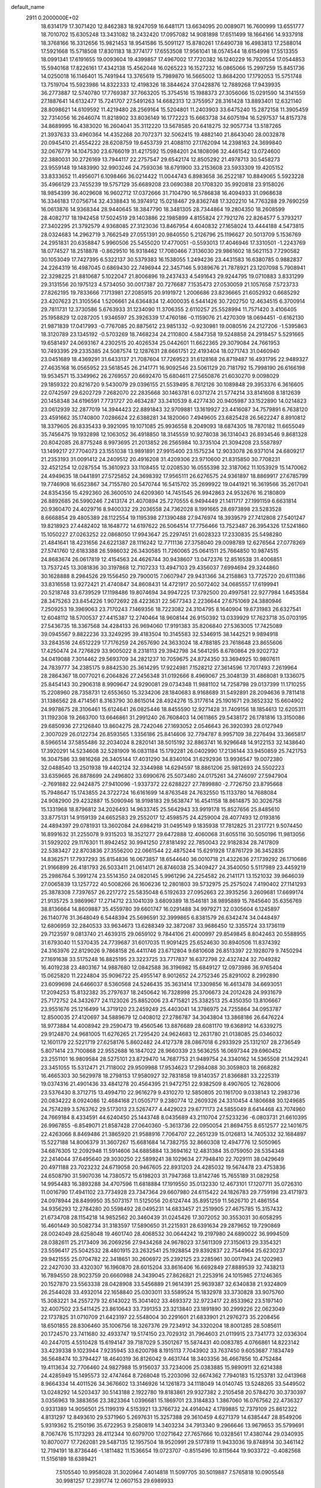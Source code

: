 default_name                                                                    
 2911  0.2000000E+02
  18.6314179  17.3071420  12.8462383  18.9247059  16.6481171  13.6634095
  20.0089071  16.7600999  13.6551777  18.7010702  15.6305248  13.3431082
  18.2432420  17.0957082  14.9081898  17.6511499  18.1664166  14.9337918
  18.3768166  16.3312656  15.9821453  18.9541586  15.5091127  15.8780261
  17.6490738  16.4983813  17.2588014  17.5921668  15.5718508  17.8301183
  18.3774177  17.6553508  17.9561041  18.0574544  18.6154998  17.5513355
  18.0991341  17.6191655  19.0093604  19.4399857  17.4967002  17.7720382
  16.1240229  16.7920554  17.0544853  15.5940168  17.8226161  17.4342138
  15.4562048  16.0265223  16.1527232  16.0865066  15.2997259  15.8451736
  14.0250018  16.1146401  15.7491944  13.3765619  15.7989870  16.5665002
  13.8684200  17.1792053  15.5751748  13.7519704  15.5923986  14.8322333
  12.4198326  18.3844624  37.0428876  12.7889268  17.9439935  36.2773887
  12.5740780  17.7769387  37.7663205  15.3754516  15.1988373  27.3056066
  15.0291590  14.3141559  27.1887641  14.6132477  15.7241707  27.5491263
  14.6682313  12.3755957  28.3161428  13.8893401  12.6321140  28.8098621
  14.6109592  11.4219480  28.2569164  15.5204801  11.2403903  33.6475240
  15.2872158  11.3905459  32.7314056  16.2646074  11.8218902  33.8036149
  16.1772223  15.6663738  34.6075194  16.5297537  14.8157378  34.8689995
  16.4383020  16.2604041  35.3112220  13.5678585  20.6418275  32.9057734
  13.5187265  21.3937633  33.4960364  14.4352268  20.7072371  32.5062415
  19.4882140  21.8643040  28.0032878  20.0945410  21.4554222  28.6208759
  19.6453739  21.4088110  27.1762094  14.2398163  24.3699840  32.0676779
  14.1047530  23.6766019  31.4217592  15.0984201  24.1808096  32.4461542
  13.0724600  22.3880031  30.2726169  13.7944117  22.2757547  29.6542174
  12.8505292  21.4978713  30.5458273  23.9559148  19.1483990  32.9903246
  24.7593036  18.6791900  33.2153608  23.5933309  19.4205152  33.8333652
  11.4956071   6.1098466  36.0214422  11.0044743   6.8983658  36.2522187
  10.8849065   5.5923228  35.4966129  23.7455239  19.5757129  35.6689208
  23.0690388  20.1708320  35.9920818  23.9158026  18.9854399  36.4029608
  16.9602712  17.0372666  31.7104790  16.5786838  16.4094933  31.0968638
  16.3346183  17.0756714  32.4338843  16.3974912  15.0218467  29.8362748
  17.3202210  14.7763288  29.7690259  16.0613876  14.9368344  28.9440645
  18.3847790  18.3481305  28.7344864  19.2804350  18.2608599  28.4082717
  18.1942458  17.5024519  29.1403886  22.1985899   4.8155824  27.7921276
  22.8264577   5.3793217  27.3402295  21.3792579   4.9368085  27.3123036
  13.8467954   4.6040832  27.1658024  13.4444188   4.5473815  28.0324683
  14.2962719   3.7662549  27.0551391  20.9840550   5.2126796  25.1196627
  20.5013709   5.1536769  24.2951831  20.6358847   5.9960506  25.5455020
  17.4770051  -0.5593013  17.4046946  17.3310501  -1.2243769  18.0774527
  18.2518878  -0.8629510  16.9318462  17.7080466   7.3136030  29.9861602
  18.5621153   7.7290582  30.1053049  17.7427395   6.5322137  30.5379383
  16.1538055   1.2494236  23.4431583  16.6380785   0.9882837  24.2264319
  16.4987045   0.6869430  22.7496944  22.3457146   5.9389676  21.7878921
  23.1207098   5.7908941  22.3298225  21.8810687   5.1022047  21.8006896
  19.2437433   4.5491643  29.9244795  19.0710883   3.8331299  29.3131556
  20.1975123   4.5734050  30.0017387  20.7276687   7.1535473  27.0530059
  21.1057658   7.5723733  27.8262195  19.7833666   7.1713981  27.2085915
  20.9191972   1.2006686  23.8236665  21.6052932   0.6685292  23.4207623
  21.3105564   1.5206661  24.6364834  12.4000035   6.5441426  30.7202750
  12.4634515   6.3700914  29.7811731  12.3730586   5.6763933  31.1234090
  11.3706355   2.6110257  25.5528994  11.7571420   3.4106405  25.1958829
  12.0287205   1.9346597  25.3926339  17.4760186  -0.1159076  21.4270309
  18.0694451  -0.6162130  21.9871839  17.0417993  -0.7767085  20.8875612
  23.9851332  -0.9230981  19.0080516  24.2127206  -1.5395863  18.3120789
  23.1345192  -0.5703269  18.7468234  24.2110800   4.5847358  19.5248858
  24.2918457   5.5291665  19.6581497  24.0693167   4.2302515  20.4026534
  25.0442601  11.6622365  29.3079084  24.7661953  10.7493395  29.2335385
  24.5087574  12.1287631  28.6661751  22.4193404  18.0271743  31.0460940
  23.0451689  18.4369291  31.6433137  21.7087604  17.7269523  31.6128168
  26.8719487  16.4931795  22.9489327  27.4635168  16.0565952  23.5618545
  26.2141771  16.9092546  23.5061129  20.7181792  15.7998190  26.6166198
  19.9534571  15.3349962  26.2769557  20.6692470  15.6804611  27.5650876
  21.6030270   9.0098029  29.1859322  20.8216720   9.5430079  29.0396155
  21.5539495   8.7612126  30.1089848  29.3953376   6.3616605  22.0742597
  29.6202729   7.2682070  22.2835668  30.1463781   6.0371274  21.5774214
  33.8141608   8.1812639  20.1458348  34.6196591   7.7731727  20.4634287
  33.3410539   8.4277430  20.9405987  33.1522890  14.0214823  23.0612939
  32.2877019  14.3944423  22.8891843  32.9709881  13.1619927  23.4416087
  34.7579891   6.7638120  23.4591662  35.1740800   7.0286624  22.6388281
  34.1820060   7.4949605  23.6825428  26.5622247   8.8910812  18.3379605
  26.8335433   9.3921095  19.1071085  25.9936558   8.2049093  18.6874305
  18.7870182  11.6655049  35.7456475  19.1932898  12.1063052  36.4918850
  18.3145559  10.9278038  36.1314043  26.8934546   9.8681328  20.8042085
  26.8775248   8.9973695  21.2013852  26.2565984  10.3735104  21.3094208
  23.5587897  13.1499217  27.7704073  23.1551038  13.9891891  27.9915400
  23.1575234  12.9033078  26.9371014  24.6809217  21.2353193  31.0091412
  24.2409512  20.4916208  31.4209306  23.9710600  21.8315850  30.7708231
  32.4521254  12.0287554  15.3610923  33.1108455  12.0208530  16.0555398
  32.3187062  11.1053929  15.1470062  24.4949635  18.0441891  27.5725852
  24.3698392  17.9565111  26.6276575  24.9361897  18.8869917  27.6785799
  19.7746908  16.6523867  34.7155780  20.5470744  16.5415702  35.2699922
  19.0441921  16.3619566  35.2617041  24.8354356  15.4292360  26.3600510
  24.6209360  14.7451545  26.9942863  24.9532676  16.2180809  26.8892685
  26.5990246   7.2413174  21.4070894  25.7270555   6.9494449  21.1411717
  27.1991159   6.6631814  20.9360470  24.4029716   8.9400332  29.2036558
  24.7362028   8.1991665  28.6973898  23.5283528   8.6668854  29.4805389
  28.1122554  19.1195398  27.1390488  27.9476974  18.3939579  27.7412808
  27.5401247  19.8218923  27.4482402  18.1648772  14.6197622  26.5064514
  17.7756466  13.7523487  26.3954326  17.5241860  15.1050227  27.0263252
  22.0868050  17.9943647  25.2297451  21.6028323  17.2330835  25.5498280
  21.4841641  18.4231656  24.6221387  28.1116242  12.7711136  27.3758040
  29.0098789  12.6276564  27.0778269  27.5741760  12.6183388  26.5986032
  26.3430585  11.7260065  25.0641511  25.7664850  10.9874515  24.8683674
  26.0617819  12.4154563  24.4626744  30.9438607  13.0472376  12.8516538
  31.4006851  13.7537245  13.3081836  30.3197868  12.7107233  13.4947103
  29.4356037   7.6994694  29.3244860  30.1628888   8.2984526  29.1556450
  29.7900015   7.0607947  29.9431366  34.2158863  13.7725720  20.6111386
  33.8316558  13.9272421  21.4740847  34.8608431  14.4721917  20.5072402
  34.0685557  17.6199941  20.5218748  33.6739529  17.1198486  19.8074694
  34.9947225  17.3792500  20.4997581  22.9277984   1.6453584  28.3475263
  23.8454226   1.9072692  28.4223631  22.5677343   2.2236644  27.6751069
  24.3880946   7.2509253  19.3969063  23.7170243   7.1469356  18.7223082
  24.3104795   8.1640904  19.6731983  26.6327541  12.6048112  18.5700537
  27.4415387  12.2740464  18.9608144  26.9150392  13.0339929  17.7623718
  35.0703195  27.5436735  18.3367568  34.4284133  26.9694060  17.9191383
  35.8206840  27.5363005  17.7425089  39.0945567   9.8822236  33.3249295
  39.4183504  10.3145583  32.5346915  38.1442521   9.9894918  33.2843516
  24.6512229  17.7176259  24.2657690  24.3633024  18.4788185  23.7618648
  23.8655606  17.4250474  24.7276829  33.9005022   8.2318113  29.3942798
  34.5641295   8.6780864  29.9202732  34.0419088   7.3014462  29.5693709
  34.2821237  10.7059675  24.8724350  33.3694925  10.9807611  24.7839777
  34.2385175   9.8842530  25.3614295  17.9224981   7.1528212  27.3614596
  17.7017493   7.2619964  28.2864367  18.0077021   6.2064826  27.2456348
  31.0192666   8.4969067  25.3048139  31.4868081   9.1336075  25.8454143
  30.2906318   8.9909647  24.9290081  29.0734348  11.9881102  14.7258798
  29.0137399  11.1710255  15.2208960  28.7358731  12.6553650  15.3234206
  28.1840683   8.9168689  31.5492891  28.2094636   9.7811418  31.1386562
  28.4714561   8.3163790  30.8615014  28.4924276  15.3177614  25.1901671
  29.3652332  15.6604902  24.9978675  28.3106461  15.6124641  26.0825446
  18.8455590  12.9271428  31.7409156  18.1854613  12.6205311  31.1192308
  19.2663700  13.6646861  31.2991240  26.7608403  14.0611865  29.5438172
  26.1781816  13.3150086  29.6850936  27.2126840  13.8604275  28.7242046
  27.1693052   2.0546643  26.3920393  28.0127949   2.3007029  26.0122734
  26.8593565   1.3356186  25.8414606  32.7794787   8.9957109  38.2276494
  33.3665817   8.5966514  37.5855486  32.2034024   8.2820141  38.5015192
  32.8863741  16.9296648  14.9122153  32.1438640  17.3920291  14.5234608
  32.5281909  16.0831184  15.1792281  26.0402990  17.2136144  33.9450859
  25.7421753  16.3047586  33.9816268  26.3405144  17.4031290  34.8340104
  31.6292936  13.9936547  19.0072380  32.0488540  13.2501938  19.4402124
  32.3344988  14.6294597  18.8861206  25.9812693  24.5502223  33.6359665
  26.8878699  24.2496802  33.6990676  25.5073480  24.0175261  34.2746097
  27.5947904  -2.7691882  22.9424875  27.9410096  -1.9337372  22.6288227
  27.7899880  -2.7726750  23.8795668  15.7948647  15.1743855  24.3722724
  16.6161699  14.8763548  24.7632550  15.1133780  14.7688084  24.9082900
  29.4232887  15.5090946  18.9198183  29.5638747  16.4541158  18.8614875
  30.3026758  15.1331968  18.8796812  34.2026493  14.9633745  25.5642943
  33.9919178  15.8527656  25.8485610  33.8775131  14.9159139  24.6652583
  29.2552017  12.4598575  24.4259004  28.4077493  12.0193816  24.4894397
  29.0781931  13.3602084  24.6984219  31.0495149   9.1835938  17.7812825
  31.2317721   9.5074450  16.8991632  31.2255078   9.9315203  18.3521277
  29.6472888  12.4060068  31.6055116  30.5050196  11.9813056  31.5929202
  29.1176301  11.8942452  30.9941250  27.8181492  22.7850043  22.9182834
  28.7417809  22.5383427  22.8703836  27.3556200  22.0661544  22.4875244
  15.6291928  17.8761729  36.3452835  14.8362571  17.7937293  35.8154836
  16.0673857  18.6544640  36.0010718  21.4322636  27.1739292  26.1710686
  21.9166899  26.4181793  26.5033411  21.0614171  26.8746038  25.3409427
  24.3540050   5.5117989  23.4459219  25.2986764   5.3991274  23.5514350
  24.0820145   5.9961296  24.2254582  26.2141171  13.1521032  39.9646039
  27.0065839  13.1257722  40.5008266  26.1606236  12.2801803  39.5732975
  25.2575024   7.4190402  27.1141293  25.3878308   7.7397657  26.2217272
  25.5835048   6.5192633  27.0952663  22.3935256   3.2609681  17.6699174
  21.9135725   3.9869967  17.2714712  23.1041039   3.6809389  18.1546181
  38.9895889  15.7845640  35.6356769  38.8136664  14.8609887  35.4559780
  39.6601747  16.0291488  34.9979271  32.0305604   6.1245897  26.1140776
  31.3648049   6.5448394  25.5696591  32.3999865   6.8381579  26.6342474
  34.0448497  12.6806959  32.2840533  33.9634673  13.6288349  32.3872087
  33.9686450  12.3355724  33.1736119  29.7123597   9.0813740  21.4639315
  29.0659102   9.7844106  21.4000997  29.8549845   8.8042463  20.5588955
  31.6793040  11.5370435  24.7739687  31.6017035  11.9091425  25.6524630
  30.8940506  11.8374392  24.3163976  22.8129026   9.7868158  26.4411746
  23.6712804   9.6810608  26.8513397  22.1928079   9.7450294  27.1691638
  33.5175248  16.8825195  23.3223725  33.7717837  16.6372798  22.4327424
  32.7049282  16.4019238  23.4803167  14.9887680  12.0842588  36.3196982
  15.6849127  12.0973986  36.9765404  15.0625820  11.2224804  35.9096722
  25.4955147   8.9012652  24.2752346  25.8291002   8.2992890  23.6099698
  24.6466037   8.5360568  24.5246435  35.3631414  17.3309856  16.4613478
  34.6693051  17.2094253  15.8132382  35.2797637  18.2450642  16.7328998
  25.3706673  24.2012428  24.9931679  25.7172752  24.3432677  24.1123026
  25.8852006  23.4715821  25.3382513  25.4350350  13.8106667  23.9551676
  25.1216499  14.3719120  23.2459249  25.4403041  14.3786975  24.7255864
  34.0953787  12.8500035  27.4120697  34.5889679  12.0408012  27.2786787
  34.3043804  13.3868186  26.6476224  18.9773884  14.4008942  29.2590473
  19.4560546  13.8876689  28.6081170  19.6368912  14.6339275  29.9124870
  24.9681005  11.6276265  21.7295420  24.9624683  12.2631780  21.0138085
  25.0346032  12.1601179  22.5221719  27.6258176   5.8602482  24.4127378
  28.0867018   6.2933929  25.1312107  28.2736549   5.8071414  23.7100868
  22.9552688  16.1847022  28.9660339  23.5636255  16.0697344  29.6960452
  23.2551101  16.9809584  28.5275101  23.8729470  14.7687753  21.9489754
  24.3340162  14.5365508  21.1429241  23.3451055  15.5312471  21.7118002
  29.9509988  17.9534623  17.2984088  30.3059803  18.2668282  16.4665303
  30.5629978  18.2798153  17.9580927  32.7831858  19.8140357  21.8366881
  33.2225319  19.0374316  21.4901436  33.4841278  20.4564395  21.9472751
  22.9382509   8.4907605  12.7628006  23.5376430   8.3712715  13.4994710
  22.9616279   9.4310270  12.5850805  20.1161700   9.0338143  12.2983736
  20.0834222   8.0924086  12.4684168  21.0505717   9.2380774  12.2609326
  24.3310454   4.1806688  30.1249685  24.7574289   3.5763762  29.5173013
  23.5267477   4.4429023  29.6771173  24.5855049   8.6414468  43.7074960
  24.7669184   8.4334591  44.6240450  25.1443748   8.0435689  43.2110704
  27.5233236  -6.0803731  21.6610395  26.9967855  -6.8549071  21.8587428
  27.0640360  -5.3613736  22.0950054  21.8694755   8.6512577  22.1401675
  22.4263066   8.8469486  21.3865920  21.9588916   7.7064707  22.2651239
  15.0126813  14.7405332  32.1684897  15.5227188  14.8006379  31.3607267
  15.6681684  14.7382755  32.8660308  12.4947776  12.5050965  34.6876305
  12.2092948  11.5914606  34.6885884  13.3694162  12.4831384  35.0759050
  28.5354348  22.2414044  37.6495640  29.3030250  22.5899241  38.1029634
  27.7948410  22.7029111  38.0429649  20.4971188  23.7023232  24.6719058
  20.9467605  22.8931203  24.4285032  19.5674478  23.4753836  24.6508790
  31.5907036  14.7380572  15.6198203  31.7947368  13.8142746  15.7655189
  31.0829258  14.9954483  16.3893288  34.4707596  11.6818884  17.1919550
  35.0132330  12.4673101  17.1207711  35.0726310  11.0016790  17.4941102
  23.7734928  23.7347364  29.6607980  24.6115422  24.1826783  29.7759198
  23.4171973  24.0978944  28.8499950  35.5073157  11.5125056  20.6124744
  35.8951259  11.5626710  21.4861554  34.9356293  12.2784280  20.5598492
  28.0495231  14.6833457  21.2519905  27.4675785  15.3157432  21.6734708
  28.1154218  14.9852562  20.3460439  31.0245426  17.3072052  30.3553031
  30.6058295  16.4601449  30.5082734  31.3183597  17.5890650  31.2215931
  28.6391634  29.2879652  19.7290869  28.0024049  28.6258048  19.4601740
  28.4068532  30.0644242  19.2197980  24.6890022  36.9994509  28.0382611
  25.2173409  36.2069256  27.9434268  24.9678023  37.5611309  27.3150613
  29.3354321  23.5596417  25.5042532  28.4801915  23.2632541  25.1928854
  29.8392837  22.7544964  25.6230237  29.9421555  25.0704782  22.3418651
  30.2606972  25.2392125  23.2285961  30.0017943  24.1202983  22.2427030
  33.4320307  16.1960870  28.6015204  33.8616406  16.6692849  27.8889539
  32.7438213  16.7894550  28.9023759  20.6660988  24.3439045  27.8626821
  21.2253916  24.1015985  27.1246365  20.1527870  23.5563338  28.0428908
  33.5456889  21.9614391  25.9639387  32.6340838  21.9324809  26.2544028
  33.4932014  22.1658840  25.0303011  33.5589524  15.1832978  33.3730828
  33.9075760  15.3083221  34.2557279  32.6143022  15.3041402  33.4693372
  32.9723417  22.8533962  23.5197140  32.4007502  23.5411425  23.8610643
  33.7391353  23.3213840  23.1891890  30.2999226  22.0623049  22.1737825
  31.0710709  21.6423197  22.5548004  30.2291601  21.6833901  21.2976273
  35.2208456  18.6501855  28.8306460  35.1006756  18.3267376  29.7234912
  34.3320204  18.8001285  28.5085611  20.1724570  23.7411680  32.4933747
  19.5174150  23.7029312  31.7964603  21.0119915  23.7341773  32.0336304
  40.2447015   4.5510428  15.6194147  39.7187029   5.3501267  15.5874431
  40.0083785   4.0766861  14.8223142  33.4239338   9.1023944   7.9235945
  33.6200798   8.1915113   7.7043902  33.7637450   9.6053687   7.1834749
  36.5648474  10.3794427  18.4640319  36.8126042   9.4631744  18.3403356
  36.4667856  10.4752484  19.4113634  32.7706460  24.9827988  15.9156037
  33.7234006  25.0383885  15.9890911  32.6214388  24.4285949  15.1495573
  32.4747464   8.7268048  15.2203096  32.6674362   7.7940183  15.1253781
  32.0413968   8.9664334  14.4011526  34.3676602  13.3146926  14.1261873
  34.1118049  14.0140745  13.5248265  33.5449502  13.0248292  14.5203437
  30.5143188   2.1922780  19.8183861  29.9327382   2.2105458  20.5784270
  30.3730397   3.0356963  19.3883656  23.3823364   1.0396681  15.1869701
  23.3184833   1.3867060  16.0767562  22.4736327   0.9331389  14.9056501
  25.1199319   4.5153921  13.3766732  24.4914042   4.1789885  12.7379109
  25.8612322   4.8131297  12.8493610  29.5371960   5.2697631  15.3257388
  29.3610459   4.6271379  14.6385447  28.8549206   5.9319362  15.2150196
  35.6722953   9.2580819  14.3403234  34.7913340   9.2966646  13.9679653
  35.5799691   8.7067476  15.1173293  28.4112344  10.6079700  17.0271642
  27.7657666  10.0328561  17.4380744  29.0340935  10.8070077  17.7262081
  29.5487135  12.1957504  18.9520991  29.5177819  11.9433036  19.8748914
  30.3461142  12.7194191  18.8736446  -1.1811482  11.1536654  19.0723707
  -0.8515496  10.8115644  19.9033722  -0.4082568  11.5156189  18.6389421
   7.5105540  10.9958028  31.3020964   7.4014818  11.5097705  30.5019887
   7.5765818  10.0905548  30.9981257  17.2391774  12.0607153  29.6989933
  16.5002272  11.7526986  30.2236933  17.0312801  12.9749014  29.5059273
   4.3334541  14.7604377  30.0764174   4.2039184  15.6525193  30.3983535
   3.4529772  14.3860733  30.0473736   5.8940384   6.8148770  27.9016187
   5.7804895   5.9848127  27.4386588   5.5452285   7.4736828  27.3011702
  11.7081287  10.9391240  27.0101955  12.4687073  11.4149489  27.3438761
  11.2817095  10.5900606  27.7928533   2.2735714  18.2920822  24.3145164
   2.4481731  17.9443286  23.4399802   1.3190609  18.2917759  24.3862207
  10.0724344  12.9995390  28.8512501   9.7968479  12.9712635  27.9350163
   9.8289274  12.1425104  29.2011617   8.4571353   9.5804396  18.3976870
   8.2744247   8.7430637  17.9714826   8.0373556   9.5094675  19.2549967
   8.3399602   8.0185123  20.7460841   8.4834856   8.0208701  21.6924597
   9.2048822   7.8481787  20.3730850   7.7643942   9.1498526  34.4039792
   6.8183763   9.1730281  34.2599483   8.1369225   9.5351921  33.6109042
  -1.0854234  19.0487316  17.8937424  -1.4421301  19.6084307  17.2040113
  -0.5986051  19.6473975  18.4601689  -2.7220639  17.6771311  25.3873546
  -3.2127506  16.9778694  25.8192011  -2.3094542  18.1583826  26.1045589
   8.5428935  20.9840209  25.8813048   7.9231560  20.9959846  25.1519118
   8.8627825  20.0822815  25.9090338   2.6510871  18.6068301  34.5083958
   3.3802381  18.2874395  35.0399598   1.9396417  18.7421545  35.1343069
  -3.3105486  37.0586574  25.9116129  -4.2409293  37.0266394  25.6889054
  -3.1575084  36.2599847  26.4165212  11.6719627  25.7345851  21.1006471
  11.3118582  26.5540257  20.7614219  12.0292070  25.9666474  21.9578258
   3.6843557  31.6421826  19.0725354   2.9545439  31.2711866  19.5684876
   4.1116694  30.8848023  18.6725229  -2.6976171  29.3611154  17.1938396
  -3.1145821  28.5028474  17.1180229  -3.2999699  29.9598695  16.7523689
  13.1334900  26.4094334  23.4238266  13.7434541  26.9777930  22.9535682
  13.6895029  25.7420779  23.8259685  10.3140094  23.7933057  23.7440559
   9.6027979  23.4741971  23.1885563  11.0676569  23.8539080  23.1570511
  12.0233865  28.2145723  27.9350340  11.7973419  27.8408822  27.0832762
  12.5482188  27.5374494  28.3619855   5.4330966  29.2539850  19.3111924
   6.3359878  29.0029586  19.5061417   4.9009053  28.5744156  19.7249430
  -2.2673467  24.5987435  24.5456946  -2.0402043  25.3469766  25.0977683
  -2.9689083  24.1542133  25.0215477  13.7672074  17.1111988  28.6559069
  12.8849692  17.2227782  29.0100787  14.2932159  17.7681763  29.1118973
   5.2595250  21.6377777  26.9516350   4.4578410  22.0195031  26.5941153
   5.5597020  22.2748118  27.5999506  12.5853024  19.6923673  30.3805517
  11.7638596  19.2306303  30.2124370  12.7538297  19.5499472  31.3119737
   7.8308530  24.7443538  19.0814783   7.7551982  25.4197967  18.4074715
   8.4743159  24.1280145  18.7317453   9.5325751  12.6674181  23.2571766
  10.1964880  13.2874063  22.9554050   9.6756814  12.6040252  24.2014932
   8.0288822  23.3459963  21.9301590   8.2555382  22.5090935  21.5246314
   8.2012838  23.9964766  21.2494352   4.6791033  29.7091057  34.4110570
   4.5801131  29.1661246  35.1931084   4.8803012  29.0873281  33.7116688
  14.9087540  36.6972967  26.3758357  15.3899129  35.9759615  26.7812906
  15.4191428  36.9175719  25.5965963   6.7267535  27.7978412  29.3680979
   6.7524679  28.6231796  28.8839625   7.6383061  27.6331539  29.6093071
  10.4026108  15.0337804  30.6724117   9.5017526  15.0561311  30.9951915
  10.4009305  14.3476756  30.0049618   4.4208890  29.3103686  22.3435543
   5.1946828  28.7712102  22.5072104   4.0879249  29.0019146  21.5008071
   0.6854445  26.8551086  24.2683126   1.1861756  26.0514509  24.1281894
   0.6731443  27.2820722  23.4117014  13.7977149  31.6408678  30.6531988
  13.3288740  32.2525586  31.2208734  13.1149665  31.0703567  30.3002066
   1.8773289  35.0246690  21.6320673   2.6062432  34.7632010  21.0694393
   1.7797246  35.9640899  21.4765240  13.4319946  25.2867227  19.1646921
  12.7061150  25.2286719  19.7859495  13.0095211  25.3611699  18.3090019
   5.2645832  20.8214163  29.8721623   4.9325204  21.6375399  29.4981189
   4.5640749  20.5208132  30.4510904   6.6670349  17.3471574  29.9523059
   6.5442488  18.0402503  29.3036321   5.8533801  17.3440931  30.4564766
  -0.9187421  21.2682830  30.6179337  -0.2197463  21.7834779  31.0206879
  -1.5380929  21.1071396  31.3297407  13.5006629  25.8275679  28.7512553
  12.7130359  25.2836899  28.7597535  14.1606149  25.2865998  28.3176093
   6.7228385  27.7777175  23.3117291   6.2034558  27.1080852  23.7567753
   7.5875442  27.3805117  23.2080785  11.7395725  33.8517390  20.5759349
  10.8112969  33.9941831  20.7609915  11.7803439  33.7422033  19.6258973
  13.3545537  30.7492888  26.4360258  13.1303745  31.3807519  27.1195679
  13.3716542  29.9048164  26.8863654  -5.9955864  17.1246722  28.8043711
  -6.0681964  16.2685720  29.2263332  -6.0417381  17.7520015  29.5258695
  13.2444353  34.3463449  25.2048280  14.0786771  34.7822390  25.3788076
  13.3621719  33.9372449  24.3475025   2.6714065  22.9422016  26.0504758
   1.8345375  22.5205910  26.2457362   2.5398061  23.3510101  25.1950292
   6.6447001  19.2207599  28.0042084   6.3828945  19.7783560  28.7368585
   6.2516275  19.6346575  27.2358240  11.6171738  27.2896547  12.8274592
  12.1894600  27.4414909  12.0753514  11.9272116  26.4650083  13.2017139
   5.2060491  23.5564878  29.2391856   4.5314412  24.0397725  29.7162305
   5.6955705  24.2306367  28.7678852   4.0278234  22.4649812  22.5397636
   4.4909030  21.9154374  21.9074735   4.6094505  22.4984328  23.2992521
  13.8010819  29.0355484  21.8912921  13.8948038  28.9166962  20.9461349
  14.6987110  29.1238138  22.2117653   8.9422133  26.3188046  22.9998832
   9.3466018  25.5449923  23.3922049   9.6696788  26.7883168  22.5917361
   9.2182716  19.0644729  28.5748469   8.2627599  19.0599869  28.5181982
   9.4139005  19.6897948  29.2726532  10.2052564  31.2120295  27.7494696
  10.7536375  31.9898562  27.8519170  10.5375082  30.5969258  28.4032952
  15.1256047   8.3787875  29.8273726  14.8138360   7.5757805  30.2447595
  16.0792845   8.2969668  29.8330370   9.6173731  28.9861110  24.6610788
  10.1437377  29.4425224  25.3174786   9.5386095  28.0928990  24.9960422
   2.9674636  23.4150764  18.7809562   3.4817854  23.7108401  19.5321078
   3.3971653  22.6073617  18.4995576   3.5692290  27.5032509  20.4152311
   2.8449492  27.4684842  19.7903777   3.5611660  26.6451165  20.8392266
  15.3686565  29.0981753  32.3650114  14.7219711  28.4309419  32.1351649
  14.8511637  29.8212479  32.7194111  18.2907193  34.4321817  37.9678081
  17.5891949  35.0533092  37.7721146  18.7371350  34.8065549  38.7272747
  18.3495270  28.7463567  19.4552414  17.8818308  29.5244482  19.1518181
  19.1149215  29.0911294  19.9151707   3.1869471  17.4067637  26.9030593
   2.7851322  17.7485954  27.7017630   2.4638027  17.3440048  26.2790759
   4.6480506  25.0591692  32.4272319   4.9256294  25.7226523  31.7955896
   4.9538770  25.3897772  33.2718623  14.8878059  30.9972098  34.3645701
  15.5237436  30.6974622  35.0141595  14.0579498  31.0324398  34.8403111
   8.1221240  29.1524635  20.0204093   8.9765218  28.7361360  19.9067972
   8.1878012  29.6090420  20.8591312   2.2873425  22.2693872  29.1451141
   1.8473244  21.4233868  29.0620527   2.6335645  22.4461847  28.2704115
  14.8123994  27.8584527  26.5333752  14.0942323  27.4383798  26.0600819
  15.1898258  27.1585754  27.0662476  10.7013332  28.2130188  22.1707202
  10.5447489  28.5620107  23.0481698  11.5288375  28.6101591  21.8991545
   9.2906380  15.2573673  36.2695020   9.2537389  14.3103873  36.4040353
   9.9868170  15.3806676  35.6242396  11.6009262  22.3102065  34.3657624
  11.9719753  21.9148417  35.1545850  11.1047929  21.6027659  33.9539234
   8.0161919  31.2600998  32.7842451   7.8050170  31.6384381  33.6377656
   7.9820500  32.0007714  32.1788760  -3.0877291  27.3388788  28.4913518
  -3.3406897  28.2167213  28.2056326  -2.8406781  26.8864028  27.6848389
   3.8834110  37.3394352  24.9447479   4.7052113  36.8519132  25.0013022
   3.3984976  37.0832972  25.7292759  -2.8661219  20.9832631  26.4936880
  -2.8672881  21.1773425  27.4310053  -3.5185333  20.2902958  26.3917686
   6.8516310  24.1600632  26.1030563   7.5489729  23.9441432  26.7221885
   6.7719696  23.3820553  25.5511598   5.0315621  22.0247815  32.9154791
   5.0249652  21.9972684  33.8722609   4.7825588  22.9235551  32.6999908
   7.6165636  21.9384282  31.2738696   6.8965371  22.0348365  31.8971665
   7.1972202  21.6355788  30.4684720  10.7707490  34.5239400  25.8561556
  11.6341535  34.4437502  25.4507741  10.5482279  35.4503927  25.7644957
   4.0335599  17.3861738  30.5910531   3.1460264  17.0355910  30.6659389
   4.1006756  18.0223088  31.3031343   3.1821367  13.7538115  25.4489794
   3.7229470  14.5332526  25.5763663   2.2836291  14.0838073  25.4446553
  11.8676322  26.9294086  25.5464684  11.0476964  26.4572893  25.6915221
  12.0609428  26.7942612  24.6187842  11.7857905  39.1845244  24.9557867
  11.1617820  38.4686962  25.0759333  11.5180201  39.8454006  25.5943580
  11.9212442  30.5850776  23.9556591  12.4063903  30.7682652  24.7602132
  12.3863766  29.8491527  23.5577920   3.9302136  33.7493744  26.8857796
   3.0544568  33.4121942  26.6971228   4.2524794  33.1947655  27.5962622
  19.4689279  38.4391362  32.1901172  18.7573023  38.2578032  32.8040709
  20.1407060  37.7917238  32.4041343  -2.8650890  28.5206153  23.7398754
  -2.6628943  28.3396917  22.8219344  -3.6311709  29.0936171  23.7079490
   9.7260965   9.8985429  38.5967383   9.6875053  10.8200992  38.8526225
   9.0402459   9.8046034  37.9356664   8.2730414  23.3185363  34.2390827
   8.9841327  23.6240523  33.6758411   8.2079016  22.3813604  34.0555344
  11.1376790  17.3916406  29.2870411  10.7386336  16.5830822  29.6083321
  10.4081968  17.8874483  28.9152047  13.8366805  29.5548375  13.9347727
  13.9232664  29.6431229  14.8839515  12.9175575  29.7556795  13.7584003
   9.5203059  27.7478612  29.2546512   9.9219974  27.3434175  30.0236122
  10.2520055  27.9086008  28.6588238   6.4665544  26.6494943  16.9173072
   7.1027162  27.3621845  16.8572855   5.6304709  27.0547312  16.6871350
  21.3959733  20.5938709  29.3549159  21.1454718  21.0047676  30.1823485
  21.6483756  19.7027842  29.5967617  19.1344881  10.2174609  28.3182547
  18.5682687   9.8555786  27.6365886  18.5312143  10.5006117  29.0053633
  13.7917966  22.3577857  38.8941958  14.0121392  23.0469399  38.2675002
  12.8412236  22.4163352  38.9901891  -4.0713212  21.1557489  19.4886178
  -4.5540046  20.5361251  18.9415210  -4.1975167  22.0023529  19.0601691
  11.1991702  15.6602200  25.0783458  11.1818512  16.3547960  25.7367499
  10.6821327  16.0066364  24.3510908   8.1050543  12.9134937  33.0814468
   7.9693927  13.7655285  32.6668812   8.1981499  12.3032848  32.3498663
   4.9588734  19.3215857  25.8200509   4.0493605  19.0498984  25.9433568
   5.0071280  20.1876199  26.2248817   4.9444636  16.1135702  25.5427035
   4.2663637  16.6301822  25.9780474   5.7561121  16.3626200  25.9847814
  13.6302985  18.4684777  26.3236372  14.0546554  19.3253576  26.2799328
  13.9003436  18.1103179  27.1692311   7.6381552  17.6108806  25.5859617
   6.8111702  18.0578921  25.7662629   7.6931161  16.9294526  26.2559371
   9.2579294  24.8206787  28.2219967  10.1483946  24.5432105  28.0067875
   9.1487967  24.5826106  29.1426734  17.1004316  24.4475293  32.3619786
  17.4399791  24.1633847  31.5133319  17.3901050  25.3561696  32.4437950
   7.1298894  32.1681071  24.7475031   7.9490882  32.4434075  24.3359757
   7.3291686  31.3133486  25.1294815   9.0626876  26.6145680  26.1925678
   9.1703715  26.3857065  27.1157463   8.2004602  26.2703809  25.9594777
  17.1438075  22.9490781  27.3153639  18.0054863  22.5500972  27.4360111
  16.9186725  22.7618965  26.4040411  18.6528407  22.7953160  30.4577214
  18.5496106  22.9475267  29.5183560  18.4043037  21.8791547  30.5806422
  17.9504021  37.9068932  26.8892027  17.7367476  38.5538561  27.5615290
  18.2556262  37.1436542  27.3796478  16.7160220  29.4403027  25.4805097
  15.9994850  29.0828436  26.0049423  17.3105464  29.8301976  26.1214111
   5.0850831  18.2708664  22.7427211   4.6486622  18.3599245  23.5899739
   4.9084839  17.3687024  22.4759917   6.8988358  15.9536405  27.4858806
   6.5803190  15.1748937  27.9423150   7.0283167  16.6012040  28.1787933
  22.5383071  40.3251650  26.6395916  23.2670572  39.7543579  26.3960052
  22.4992414  40.2694894  27.5943721  11.5429829  34.4568772  38.9949346
  12.1807813  34.5409441  38.2861484  11.0645988  33.6528723  38.7925573
  11.0151393  27.9601193  19.0065554  11.1857694  27.2807030  18.3542436
  11.8833256  28.2187313  19.3157545  21.1482193  29.5182627  23.6541653
  20.9166936  29.9013860  22.8080896  20.6051154  28.7326456  23.7180071
  20.1484342  34.9925812  23.2112030  20.8359834  35.3924033  23.7437911
  20.1555234  35.4934791  22.3955542  18.3042924  29.7568871  27.8863551
  19.1219566  29.2592574  27.8910124  17.7310511  29.2813163  28.4875695
  20.9276802  35.5664036  29.5610692  20.3553705  35.3696145  28.8194713
  20.9348777  34.7610555  30.0783646  22.8682608  37.5516531  30.0817943
  22.1205024  36.9726764  29.9338916  23.4665062  37.3594418  29.3597216
  20.9349462  40.0199234  22.6604934  20.2758147  40.4702230  22.1322815
  20.7267124  40.2638913  23.5623526  20.2814240  27.9571462  28.3841309
  20.1680290  27.1862172  28.9400463  20.6287817  27.6107402  27.5621958
  16.7444046  32.6665288  15.9328365  17.6712435  32.6006794  15.7029120
  16.3719646  33.2411884  15.2640416  17.6476892  31.3752832  22.3151617
  17.3949261  32.1171167  21.7655931  17.7015572  31.7392347  23.1988298
  27.5140343  39.9256426  25.5930290  27.3004977  40.8551619  25.5116172
  28.1807209  39.7734919  24.9232448  16.6796738  30.2884846  13.3456531
  17.0720786  29.9699960  14.1585586  15.7542591  30.0550868  13.4188990
  16.0231770  29.7771141  29.8361340  15.4746015  29.3776547  30.5112110
  15.6195609  30.6295833  29.6729707  10.0415240   4.5636356  15.4948105
   9.8223509   4.6404457  16.4234090  10.9974653   4.5177773  15.4773416
  10.2781524   4.7568548  21.9639206  10.4286191   5.6178335  22.3541862
   9.8242720   4.2610117  22.6453633   3.9835467   7.8926374  31.4671268
   4.4449413   7.3905181  32.1388583   4.0825340   7.3729753  30.6693896
   0.9452310  10.9076353   6.2589989   1.6103858  11.0361327   5.5827671
   1.2892453  11.3687446   7.0240246  -6.3744159   8.5565725  12.5192321
  -5.7721845   9.0295852  11.9449428  -5.8825382   8.4308537  13.3307017
  11.0828959  10.2483773  22.0317824  10.3147764  10.4501739  22.5661067
  11.7355995   9.9366876  22.6587268   3.2155399   5.0971453  17.3781725
   2.2808557   4.9406667  17.5127525   3.4121668   4.6704947  16.5441827
   9.3098526  -3.5601969  10.2652819   9.5823229  -2.8048892  10.7863404
   9.9169865  -4.2561919  10.5167004  11.7208164   6.7610267  11.4216846
  11.2559383   6.0430885  10.9919348  11.6928398   6.5410868  12.3528535
  13.3049555   1.7361681  12.7969508  14.1857015   1.9565970  13.1001493
  13.0960061   2.4144350  12.1546689  10.6424754   2.4420821  13.2367729
  11.5089889   2.3022289  13.6186463  10.1552338   2.9114480  13.9139164
  10.2831169   7.3385051  22.5911323  10.4828360   7.4226687  23.5234738
  10.7658368   8.0539832  22.1772429  13.1399431   4.3745208  15.6710588
  13.0311423   3.4418683  15.8569446  13.8154884   4.6637758  16.2844119
  10.2057458   7.7631646  15.5660416  10.6793857   7.0384435  15.1577815
   9.7828790   7.3723845  16.3307027  15.3508095  -0.8517409  10.3411120
  15.1835233  -1.4134514  11.0979003  14.4963373  -0.7557854   9.9205151
  13.4085350   1.6599984  23.7668641  14.3265585   1.4234463  23.6345469
  13.2551893   2.3777562  23.1524208   6.7895079   2.8617135  10.8514840
   6.1700250   3.1195031  10.1688294   7.5139198   3.4812181  10.7638872
  18.3288749   1.8915185  14.9329835  17.6984699   1.6261624  15.6026159
  18.3315869   2.8479126  14.9721604  14.8957387   2.5503302  19.7471943
  14.6157998   2.9437209  18.9206897  14.9863378   1.6180238  19.5501449
  10.4201367  -0.3885547  18.2528430  10.4374867  -1.0457685  18.9485447
   9.8167017  -0.7454953  17.6011595   4.9467175   6.9381448  22.6384182
   5.0581987   7.8824133  22.5281421   4.0085359   6.7919663  22.5172609
  21.1392404  12.0651371  23.1362858  21.4152764  12.5993562  23.8810314
  20.9962960  11.1940001  23.5063117  14.0515692   9.6839829  27.6938692
  14.4242300   9.3129653  28.4936828  13.5098507   8.9817215  27.3338669
  17.9951348   4.5641675  14.9511359  17.1196221   4.6086293  14.5667761
  17.8838740   4.9013429  15.8400485  10.5289495   3.0499603  10.5474429
  10.4646716   2.9926339  11.5007602  10.0637060   3.8561129  10.3240633
   1.8787384   3.5640937  12.6791665   1.0463450   3.1261793  12.5014477
   1.7463975   4.4622698  12.3758558  14.9767735   7.4782307  23.1354796
  15.1158923   6.8609255  23.8536803  15.7936265   7.9746213  23.0846918
   9.0748491  13.8695836  20.0786102   9.7347622  13.8856449  20.7717830
   9.4230197  13.2571413  19.4305951   7.1331229  11.3866796  23.5415710
   6.9409298  11.7739483  22.6875707   8.0454964  11.6213366  23.7111073
   5.0937919   9.7366806  22.4496518   4.3492341  10.3288880  22.5552737
   5.4903930   9.9964872  21.6181231  10.6904686   0.6344455   9.1095673
  10.3405851   0.4837344   9.9876900  11.0354519   1.5268277   9.1391021
  17.6187187   2.6267249   7.5199048  17.0879979   2.9922278   8.2277006
  17.7164303   1.7019557   7.7468104   8.9500274  -4.6829300   5.7210093
   8.5571227  -4.7985982   6.5861559   8.5401844  -3.8897191   5.3759341
   5.5402325   4.5372579   7.7283141   6.4741567   4.6788528   7.5734975
   5.3285253   5.1156395   8.4610396  17.8423218   8.9999139   6.4746620
  18.1558350   8.1566112   6.8014370  18.6175253   9.5614096   6.4783762
  12.0409902   6.1927780  13.9935200  12.5680516   6.8772781  14.4057064
  12.4754053   5.3757905  14.2385645   6.9308208  14.3430441  11.6372968
   6.1605607  13.8191691  11.4171011   6.7359103  14.7036805  12.5022726
   7.1423132   0.3083364   9.8475437   6.7221052   1.0905336  10.2050695
   7.9008031   0.1640988  10.4133355   5.4749765   3.2336567  13.4626974
   5.1416259   4.0715092  13.1415863   5.8890713   2.8320341  12.6988540
   9.5434254  11.9605781  15.2472063   9.7484638  12.0869833  14.3208085
  10.3034422  11.4976123  15.5997244  13.5436159  16.1090820  11.5893464
  13.4380038  16.6873523  10.8339118  14.1774744  16.5585707  12.1482875
   6.9175417   9.3083663  10.2528434   6.2175094   9.1574493  10.8879896
   6.4846260   9.7428848   9.5179900  12.9697201   8.9305992  24.1220212
  13.5467173   8.2662934  23.7451871  13.1518040   8.9010619  25.0612788
  23.2769903   3.8720321  11.3247694  22.7649857   4.6804973  11.3031581
  23.0508207   3.4234429  10.5100014  20.7968811   3.6452150  22.1885343
  20.8024573   2.7772677  22.5921036  20.1288968   4.1303229  22.6729919
   4.6015232   5.5766920  12.9038643   4.8113192   6.1108972  13.6699206
   3.7517923   5.9041373  12.6089597  12.7249903   9.5086326  20.1029828
  12.0635936   9.9992395  20.5909287  13.4391576   9.3827280  20.7277587
  19.2936158   9.5833678  20.7372834  19.0117236   8.6765519  20.8575067
  20.1435036   9.6300453  21.1751689  12.7934097   7.3545507  26.7887212
  13.0961911   6.4467333  26.7681589  12.0305553   7.3395675  27.3667009
  10.2175442   6.7937841  25.3337666  10.7745295   6.0160239  25.3007792
   9.3855387   6.4777783  25.6861003  11.0250779   6.9204575  19.6941315
  11.6682744   7.3488836  19.1293472  11.5447654   6.3449586  20.2553424
   2.9728696  12.2415092  13.9246532   3.4388878  12.5926817  14.6834264
   2.0633102  12.5084598  14.0575847  11.3539420  10.2531073  16.2433426
  10.9525493   9.4282358  15.9700246  11.7372056  10.0609695  17.0991604
  19.3748186   9.6027762  15.5119424  20.1692854   9.7095675  16.0350580
  19.6140771   9.9277595  14.6439718  -5.5513593  16.4650554  13.1892439
  -6.1471297  15.7353061  13.0196698  -6.1235823  17.2285248  13.2661013
  13.1615035   6.3982872  21.1771594  13.8122315   6.5409986  20.4898323
  13.6667075   6.4037988  21.9901602  10.5890667   7.0684952  28.4143697
   9.7638565   7.5532957  28.4294880  10.5877677   6.5679441  29.2302610
  13.1239261   7.9629238  17.9471746  13.7646669   7.2883195  18.1721014
  13.1322698   8.5601002  18.6952004  14.0829536   1.8454862   9.6056987
  14.3261806   1.1587481  10.2265556  14.8970019   2.3229008   9.4455969
   8.5601962  16.5152002  22.0912034   8.9456320  17.2211787  22.6101113
   8.9610337  15.7176155  22.4367751  10.3556499  11.2739476  19.3702792
  10.3301762  10.9651662  20.2759485   9.8774296  10.6077782  18.8765632
  15.5100882   6.8966825  19.6582249  16.2192497   6.6401915  20.2477452
  15.4997930   6.2158349  18.9854899   1.9403746  14.5750648  16.6921529
   2.7768229  14.2836258  16.3293177   1.9139576  15.5141683  16.5087992
   8.5964382   1.4389716   4.6144548   8.6422565   1.4068283   5.5700172
   7.7214561   1.1119090   4.4054854   7.0200690   1.5447724  22.0057314
   7.7285068   1.3514052  22.6196996   7.3272306   1.1971934  21.1684308
   9.4503505  10.1314931  12.4335625   8.8955775   9.8314670  11.7135325
   9.7098565  11.0180126  12.1826212   8.4218091   5.2651417  10.9059934
   8.5905003   5.6017281  11.7860415   8.6594419   5.9868895  10.3238915
  -4.5278636   9.5982876  10.8126369  -4.6277174  10.5143784  11.0715553
  -3.7031723   9.5750995  10.3272727   5.3023458  11.0303753  19.5758808
   4.5315336  10.7789770  19.0670789   5.8426508  11.5279323  18.9620897
  19.6261564   2.1154277  28.1390813  19.2784788   2.3607435  27.2816594
  20.4130919   1.6073660  27.9420082   6.8317298  14.6036677  17.3963606
   6.7774304  13.6870212  17.6666245   6.9538554  15.0873957  18.2132599
  14.9302218  10.3831160  15.4956014  14.5870702  11.2075323  15.8402994
  15.2411635  10.6017590  14.6171127  17.4673156  11.1684532  19.3584964
  17.7348422  11.4625172  18.4877567  18.1845673  10.6069066  19.6525154
  11.9888619  13.6109567  18.9783825  11.4319640  14.2480231  18.5308973
  11.5436901  12.7730731  18.8518717  11.7809105  12.3052009   7.1541973
  11.0920373  12.8241691   7.5693570  11.3544471  11.4788205   6.9273576
  16.8030416  -1.2893862  13.8294897  17.5488089  -1.8519948  14.0381389
  17.1232586  -0.7155382  13.1335073  13.8964437   7.5185875   8.5490387
  14.0985619   7.8447873   9.4259502  14.4622177   6.7540023   8.4416090
  14.4170150   8.1717543  11.0189710  13.6716885   7.8104820  11.4987654
  14.9516003   8.5953591  11.6905433   2.8493881  11.4442542  23.4906620
   2.8645195  12.3106897  23.8972237   1.9832347  11.0957400  23.7017260
   8.0539354   6.8247757  17.9169176   8.5465433   6.0102217  18.0172721
   7.2661598   6.6948660  18.4448994  10.0688326   4.7560116  18.2543542
  10.3715163   5.4580527  18.8303339   9.7493996   4.0783561  18.8501540
  20.7341364   9.5035507  24.4442650  21.4505472   9.4691609  25.0781456
  21.1418925   9.2738426  23.6092794  12.7341977   1.1578143  28.2394154
  12.2655473   1.3655847  29.0477656  12.0963107   0.6807879  27.7085878
  -3.1651803  10.9248295   4.6272609  -2.5033096  11.6160309   4.6072720
  -2.8250251  10.2504209   4.0392990  12.1487004   4.9035531  24.8761390
  12.6000364   5.0183048  25.7124163  12.8316648   5.0255433  24.2166621
  17.9848297   5.9433092  21.0114800  18.7521548   5.9881387  20.4410115
  17.5930714   5.0913193  20.8194630  15.4038069   0.9295418  14.4647342
  15.6935920   0.0175736  14.4886177  14.7758121   1.0002106  15.1836642
  15.4829928   4.8060447  17.6877064  15.8904358   3.9621409  17.4926467
  15.6099579   5.3229044  16.8921137   2.1189532  11.9804502   8.4478554
   2.3192083  12.0836154   9.3781708   2.8592818  11.4854623   8.0969532
  11.9320327   2.4467361  17.8597153  11.5684219   1.8470876  18.5112064
  11.5522489   3.2975709  18.0789780   9.8899609   4.6662609   4.6194549
   9.9233884   4.9026721   5.5463984  10.0631640   3.7249585   4.6059525
   9.3648255  11.7005989   4.9705591   9.1614628  11.2453723   5.7876541
   9.6309323  11.0053433   4.3688626  17.1578896   2.3914514  17.5095553
  17.7014470   2.5538822  18.2805244  17.2119358   1.4455309  17.3733744
  20.9236756  -1.3363172  15.2572814  20.7553988  -0.7345531  14.5321644
  21.2264705  -0.7737382  15.9700590  20.5840424   1.0620211  13.5309857
  19.8177497   1.4689854  13.9352225  20.2211136   0.4019169  12.9404123
   3.7669852   7.4278631  18.5777603   4.5398289   7.1467428  19.0675723
   3.6664925   6.7693889  17.8903414   2.4014307  10.9574520   3.7939166
   2.1053349  10.6681053   2.9308768   2.6580577  10.1513504   4.2417722
  12.6692516  -1.2647593   8.9956501  12.4322337  -1.9346642   9.6369627
  11.9690057  -0.6151389   9.0579481  19.7909814  -3.4498249  16.6961739
  20.3105625  -2.8571859  16.1529922  20.2350143  -3.4487551  17.5441512
   1.2266251  16.3755933  13.1847048   0.9298638  16.2148348  12.2889809
   0.4510466  16.7055616  13.6383905   7.8731160   6.1731020   7.0478337
   8.2273370   6.6645980   7.7889080   8.1786374   6.6499790   6.2761623
   9.0140750   7.8212430   9.5603166   9.7763470   8.3822425   9.7033301
   8.2633021   8.4049511   9.6692059  -8.1175715   6.6144750  11.2155668
  -8.8090217   7.0876763  11.6783940  -7.3565041   7.1928100  11.2659326
   6.0786425   6.6039135  19.7235280   6.0270155   5.7668273  20.1848881
   6.6755000   7.1327773  20.2529580  13.0222171  13.6449389  10.5940038
  13.4860371  13.7890451   9.7691789  13.0094987  14.5045031  11.0149782
  14.9522880  21.8200142  28.5271900  14.9445790  20.8781378  28.3567751
  15.8109816  22.1117911  28.2210146  16.2356413  21.3682062  24.3343066
  15.3110709  21.3819992  24.5817155  16.2827308  20.7338990  23.6189963
  17.2125968  17.6217445   8.7005842  16.7077073  16.8242178   8.8595480
  16.6020473  18.3337868   8.8915213  15.2788306  12.4123302   8.7449677
  15.8160333  12.2517064   7.9691809  15.0838045  11.5395241   9.0861510
  10.7720642  22.4612121  26.0313394   9.9891098  21.9211582  25.9238408
  10.7538351  23.0606539  25.2853038  15.6826525  15.1550542   9.5504558
  15.0800100  15.2888245   8.8189099  15.5509908  14.2418509   9.8053218
  10.9998656  19.3649595  15.0578139  10.3471070  19.5693529  14.3882160
  10.8072303  18.4626110  15.3125502  26.2000445  14.0234601  13.1539501
  25.6704153  13.2799251  13.4418398  26.1406554  14.0042722  12.1987869
  13.0074040  20.1287553   6.9703945  13.5438749  20.5573821   6.3035288
  12.5239585  19.4550470   6.4922425  22.1547052   9.6394334  16.2649014
  22.8975794  10.2081167  16.0624933  21.8757981   9.9117858  17.1391250
  16.7632277  11.5949486   6.5199357  16.8287782  10.6596795   6.7128259
  16.0397428  11.6608268   5.8966689  16.3481507  19.0807851  22.8706437
  16.9801542  18.3702988  22.7610417  15.5472936  18.6459046  23.1634554
  26.5557920  18.0410190  20.1641150  27.4356542  18.1147729  19.7944735
  26.6404426  17.3835869  20.8546576  13.2684334  17.4911859   9.2328979
  12.5365812  17.3314323   8.6369927  13.7654460  18.1963281   8.8181875
   8.0014914  18.8963071  19.7046901   8.1179556  18.7116069  18.7727277
   7.8898876  18.0351487  20.1074091  14.5448997  22.0533503  17.5818529
  13.9031277  22.5527564  18.0867827  15.2908511  22.6460532  17.4897028
  13.4468245  21.3662863  24.7233597  12.6897916  21.8116095  25.1039123
  13.0707534  20.6534459  24.2069674  23.6016775  14.2677106  16.5655816
  24.2997557  14.7637130  16.1379132  23.4565430  13.5152344  15.9920424
  31.4367283  10.1282108   9.3424031  32.1813449   9.7796969   8.8521827
  30.9000573  10.5674411   8.6826359  18.4423401  20.1040424  31.0679216
  19.3089845  19.9451838  31.4419848  18.3409564  19.4245893  30.4013657
  20.9197533  17.4630642  21.1009318  21.7999066  17.5906918  20.7469922
  20.5867299  16.6916690  20.6423725  14.2757126  17.6658650  23.9147403
  14.0294722  18.0045194  24.7755020  15.0031849  17.0693127  24.0912090
  25.9119978  22.3207841  16.9266999  25.7360055  22.5463800  17.8401357
  26.8658428  22.3501991  16.8522260  26.2203831   5.6834869  15.4854691
  25.6352852   5.2507751  14.8636550  26.3508877   5.0382629  16.1803693
  26.6235574  20.1280581  22.3524529  26.5550291  19.5199633  23.0884939
  26.8286345  19.5720862  21.6007411  19.6864422  15.1048283  19.8358796
  18.8027978  14.8125641  19.6123043  20.1702538  14.2965521  20.0057257
   3.9195461  13.6594259  18.4979138   3.0728064  13.3206045  18.2072874
   3.8168401  14.6108652  18.4767798  10.1828993  12.9102022  25.8347885
  10.7179731  12.2316408  26.2464708  10.6645182  13.7225488  25.9908914
  10.8232286  21.8800523  19.1901447  10.0904187  21.5261547  19.6941069
  11.4632152  21.1686600  19.1662697  19.4038751  23.0261774  15.5456909
  18.9003539  23.2619657  16.3248585  19.2309003  22.0928837  15.4221008
  12.3057178   9.8553813  13.0797815  12.1144996  10.0845969  13.9892471
  11.4926735   9.4692395  12.7540740  16.1354160  23.5979234  19.2022035
  16.4141867  23.4813896  20.1104648  15.3540950  24.1478427  19.2601526
   6.5089695  13.0485192  21.4288288   7.1559383  13.4674769  20.8612570
   5.9020124  12.6205189  20.8249657  30.4713769  18.2907148  10.6469064
  29.5892700  18.0594120  10.3560141  31.0015764  18.2614759   9.8504986
  21.6085675  20.1374343  14.0720331  20.6605181  20.2553838  14.0126859
  21.7217677  19.2114314  14.2863605  19.9066151   8.6996826  31.6208329
  19.8409095   7.9412600  32.2011000  19.8587873   9.4547421  32.2072026
  11.0120054  16.8269607  16.0195936  10.5482142  16.2837910  16.6568504
  11.1926387  16.2366033  15.2881008  11.2487667  21.3449328   9.2073266
  11.7755506  20.7730581   8.6490347  10.3483484  21.0507590   9.0697021
  20.7569404  15.0234639  31.0287285  20.6355982  15.8888576  31.4193712
  21.6340361  14.7570963  31.3043793  14.6239933  12.6254546  17.3466183
  14.8513789  12.2737251  18.2073238  14.0257995  13.3488616  17.5339107
  16.2392623  20.7003878  32.4994474  17.1196142  20.4423791  32.2262370
  16.3322731  20.9263011  33.4249440  13.4341644  33.6934110  22.6756664
  12.8956382  33.5778269  21.8928116  13.6598438  34.6236263  22.6759323
  16.0919140  25.4473531  27.2270181  16.1593913  25.4034826  26.2732078
  16.3344508  24.5706008  27.5248656  17.9421694  18.1576163  25.5876783
  18.0257564  18.0963697  24.6361038  18.3329179  17.3474563  25.9150743
  21.0279288   5.1750299  16.2023109  20.0994359   5.3906594  16.2896991
  21.0934964   4.7383202  15.3530657  12.1611240  23.0177916  21.7699977
  12.1590639  22.3973806  21.0410823  11.8446952  23.8366486  21.3884509
  21.7077233  13.6034359   6.7698215  22.5039586  14.0968249   6.5728230
  21.7137951  13.5092986   7.7223618  20.4325962  14.1557465  16.1747202
  21.1342923  13.7557105  15.6610806  19.8839423  13.4194308  16.4449975
  21.7984640   7.2579626  17.6166723  21.8234246   8.0135693  17.0295885
  21.5448461   6.5260327  17.0543659  16.4001535   3.7296447  10.0086086
  16.5970977   4.6477210  10.1945677  16.5967875   3.2721613  10.8260900
  22.5007869  21.6723008  12.0914799  21.9784330  21.0453603  12.5918036
  22.1115901  21.6643923  11.2170114  22.7362240  18.2982624  17.7939225
  22.4381895  17.7132289  17.0974005  21.9716463  18.8368367  17.9978603
  12.6627330  16.7883911  22.2432052  13.1205246  17.2345052  22.9556944
  13.0956422  17.0997752  21.4483081  11.3722113   9.1833284   9.0346497
  11.3150663  10.0043761   9.5233694  12.3109367   9.0073457   8.9709587
   5.8079585   7.2610875  14.9350665   5.3147892   7.8767480  15.4772638
   6.5770534   7.7550314  14.6509110  20.4667929  14.6172750   3.9143166
  20.3517470  14.3801252   2.9941230  20.7343449  13.8027218   4.3399347
  19.6355730  18.4494868   6.7464061  18.7083932  18.6238182   6.9082021
  19.6444613  17.6123222   6.2823929  23.6034036  28.2045264  14.7177486
  22.7656326  27.7443211  14.6669285  23.3932217  29.1103763  14.4908313
  21.6893098  16.7697169  15.8331937  22.5452032  16.4736084  15.5233583
  21.1216310  16.0052254  15.7355953  20.6850562  26.2862462  18.8578734
  20.4285238  26.6385215  19.7101205  21.2818747  26.9420789  18.4974251
  22.0558397   6.1772887  11.3560302  22.3296491   6.9092889  11.9086928
  21.9239714   6.5662137  10.4914031   9.6847733  18.3360636  23.6531527
   9.7316700  18.3949110  24.6073903  10.5011836  18.7320484  23.3483541
  19.4660384  16.4940114   9.2869791  19.2505965  15.5676671   9.1788000
  18.7558903  16.9583979   8.8439591  15.2199921  17.6023543  12.7938673
  15.3565156  18.2778787  12.1295932  15.8336901  17.8267589  13.4933308
  15.4139301  19.9664852  15.4463019  14.9070851  20.3660282  16.1532003
  15.8542107  19.2228906  15.8579471  22.3355212  13.6588577  25.4158961
  23.0117832  14.0625478  24.8718962  21.7181383  14.3678339  25.5959599
  23.4811893  16.1048041  13.7635251  23.0705725  16.7285333  13.1647033
  23.5652493  15.3006655  13.2511513  18.2744102  11.8218055  16.7477112
  17.7786409  12.4547500  16.2282636  18.6257859  11.2065889  16.1040688
  25.3260771  19.0320235  16.6568538  24.8991670  18.4056240  17.2413221
  24.6412893  19.6660126  16.4438859  18.2177052  24.2892464  17.5158692
  17.6594892  23.8084709  18.1270006  19.0944725  24.2305910  17.8954353
   4.5387687  13.8036981  15.5007889   4.9230621  14.1396554  16.3105315
   5.2558747  13.3379861  15.0705529   6.7136552  12.0101563  15.0005927
   7.4735118  11.5694536  14.6202889   6.0823776  11.3076541  15.1561917
  11.2491325  14.3525220  22.0280435  11.5386252  15.2648919  22.0253991
  12.0589941  13.8444098  22.0747143  35.2967559  24.3692579  22.6553053
  34.9307563  24.5288717  21.7853630  36.1451383  24.8123525  22.6432092
  21.2700607  12.4472384  20.5145085  22.0388497  12.9835908  20.3208042
  21.2489748  12.3951151  21.4700556  19.0787202  20.5184190  19.5805810
  19.3010038  19.7193620  20.0584197  19.8625479  20.7170599  19.0683429
  14.0117299  26.6664332   6.5111998  13.8177161  26.8257064   5.5874994
  13.1598085  26.7084930   6.9455876  13.5706672  13.1526500  21.1836702
  13.1009870  13.0610940  20.3546648  13.8038316  12.2567555  21.4270612
  24.8825122  14.7658717  -3.1847734  24.7500729  15.6958560  -3.3686780
  25.6377938  14.5211735  -3.7194737  15.3259805  15.1431762  21.5466087
  14.4326628  14.8057147  21.4807668  15.5532776  15.0405424  22.4707484
  26.1204901  20.5901291  28.2696689  26.6262277  21.0994276  28.9029747
  25.2704064  21.0286570  28.2338520  13.5042277  13.7713039  25.6687238
  13.3787994  13.3899837  24.7997621  12.8857331  14.5011101  25.7015762
  17.8868429  31.1810841  18.2790238  17.1654877  31.8000237  18.3921275
  18.6596477  31.6552894  18.5858363  13.4985238  14.5624673   7.5102981
  13.1681628  13.6666504   7.4424346  12.7619520  15.1105371   7.2395337
  22.9727629  22.9663561  19.7947746  23.2885032  23.2904444  20.6382832
  23.4096895  22.1219474  19.6838652   2.7443115  16.2459026  20.9385546
   3.4882854  15.9529972  21.4648065   3.0789741  16.2679079  20.0420344
   1.2710927   8.0738053  16.7301541   1.2398849   7.9733111  17.6815525
   0.6155618   8.7444671  16.5385197  18.7794989  20.3583171  15.0042146
  18.3020711  19.5977080  14.6729014  18.9332493  20.1607892  15.9281060
  20.2344358  28.0965679  12.0033261  19.9986920  27.8372656  12.8940669
  19.4157253  28.4128362  11.6213322  21.3003896   9.9654820  18.8612016
  20.4211002   9.5949894  18.9374731  21.2168740  10.8538307  19.2077469
  29.5848809  18.0509428  20.2456732  29.8333410  18.9678694  20.1284342
  29.7608406  17.8713214  21.1692565  14.8902086  23.3566749  22.1297827
  13.9475399  23.2832151  21.9807486  15.2510856  22.5382742  21.7888724
  15.8352585  14.5954759  12.7942708  15.1595720  14.8303261  12.1582480
  16.4021170  15.3655973  12.8368875  23.4944800  20.9856903  16.2764523
  22.9976624  21.1641357  15.4779779  24.2711569  21.5404875  16.2043083
  14.4653625  17.4604475  19.8859343  14.7130903  17.5461838  18.9653302
  15.1758833  16.9535699  20.2789574  20.1871472  19.3105939  11.3694877
  19.7098399  20.1400758  11.3887076  19.7624938  18.8059197  10.6757981
  23.6295906   9.6146888  20.4390329  23.0921070  10.1809742  19.8852602
  23.9741232  10.1980700  21.1151953  17.8014699  29.3447708  15.9922174
  17.6067673  28.5852771  16.5413002  17.9836172  30.0494127  16.6139360
  19.1645636  22.7510623  12.5577030  19.9847446  22.8271678  13.0452919
  18.7147596  23.5813088  12.7145434  19.3598315  14.2955126  23.8555880
  19.5405326  13.6348082  23.1869710  18.8164401  13.8418526  24.4999096
   5.4341605  24.5176218  20.3156800   6.1093801  24.8239817  19.7103256
   5.8569226  23.8159868  20.8108692  14.4331365  23.7284650  12.7194768
  15.2314603  23.4480689  13.1670134  14.3302308  23.1052326  12.0002942
   4.3710757  21.1736535  18.4804960   4.7619467  20.6517367  19.1812489
   4.9974325  21.1135331  17.7591816  18.3675316  34.1622428  25.0620116
  18.6512828  33.2706706  25.2640416  19.0264596  34.4904570  24.4501938
  16.7210257  13.7991937  19.5670392  16.7337000  12.8493441  19.6847548
  16.0878475  14.1121737  20.2130738  17.1846485   9.0969528  23.6513522
  18.0447250   9.1481648  23.2343659  17.3411700   9.3647820  24.5568909
  19.7604962  20.5454390  25.5717871  19.1700793  19.8016921  25.6921211
  20.1923257  20.3754364  24.7346167   8.9088391  20.8841606  21.3481873
   8.9780534  20.3712387  22.1533906   8.4622788  20.3035428  20.7319903
  20.2243019  25.7104957  15.9992354  20.0818587  25.7533012  16.9448091
  19.6562822  24.9991055  15.7034153   4.8575004  15.2334888  22.5729099
   5.4367449  14.4747705  22.5018171   4.8278002  15.4251522  23.5102545
  21.2988581  20.7401331  17.8949420  20.8078446  21.5557733  17.7956012
  21.9683115  20.7788693  17.2118874  18.4510449  17.2782312  23.0045981
  18.4830394  16.3371802  23.1767351  19.2533150  17.4595712  22.5149959
   5.7013122  17.6154682  16.8672557   6.5323779  17.3837410  17.2818207
   5.9185890  18.3443528  16.2860933  12.4321264  22.5400167  15.4730424
  11.9894022  21.8793344  14.9403831  13.0981257  22.0510657  15.9563681
  16.2518453  11.6461745  12.9825700  15.9536161  12.4478175  12.5528495
  16.9170097  11.2914402  12.3926956  20.6045788  23.4860155  18.7461131
  20.7037606  24.4162437  18.9487711  21.4815853  23.1206477  18.8627221
  20.6516807  12.3435410  27.8188317  19.9249630  11.7306545  27.9305610
  21.4268646  11.8458599  28.0788997  18.8828476   4.7814625  23.4914497
  18.3884238   5.2943959  22.8521717  18.2197305   4.4499054  24.0969060
  14.6627556  11.1500818   4.7883993  14.8974501  10.5350791   4.0934734
  14.3192445  10.5980179   5.4908645  17.2863748   8.0015795  12.7882203
  17.6812182   8.8031828  13.1313859  17.9716777   7.3394160  12.8783941
  16.6506790  13.4544626  15.4309398  15.9444745  13.0906964  15.9649634
  16.5197979  13.0677859  14.5651552  14.6376157  10.6433686  22.4668014
  14.1160840  10.4474613  23.2451695  15.4858543  10.2340315  22.6375824
  14.6841074  27.3224866  17.0251990  14.4925708  26.4225334  16.7613243
  15.6387950  27.3836210  16.9925505   6.4457293  22.4167465  23.9721824
   6.9820549  23.0263966  23.4653162   6.7235798  21.5499805  23.6759602
  11.7424446  15.2773157  13.5366433  11.1938772  14.5926511  13.1538380
  12.2729297  15.5955345  12.8061954  16.7460536   8.6359991  16.5587795
  17.4907498   9.1600641  16.2637960  15.9774900   9.1288841  16.2713665
  26.4389152  15.2678567  10.6298215  25.7572184  15.8113438  11.0249710
  25.9590048  14.6072958  10.1302444  17.9934473  20.8464710  10.8976536
  18.4573886  21.4964805  11.4253637  18.0823520  21.1607708   9.9979073
   7.0131868  16.1495952  19.6328039   6.1915968  15.7201936  19.8712066
   7.6230998  15.9024481  20.3278983  26.4415691  21.0674008   5.5025379
  27.2559485  20.5713740   5.4190179  26.5700619  21.6094949   6.2809051
  15.5811885  20.9295527  21.0025253  16.1513712  20.9074851  20.2339965
  15.9082082  20.2263942  21.5636475  17.3432347  27.2751666  17.4672129
  17.6789411  26.3790925  17.4430407  17.8311911  27.6947104  18.1758125
  12.4191267  18.9955895  12.6374076  12.9470758  18.2056513  12.5212208
  12.1322953  18.9598979  13.5499237  18.0442467  26.6802733  10.1518535
  17.6900955  27.5173522  10.4520329  17.7091003  26.0396459  10.7791535
  11.5772742  25.6596084  17.1418536  10.9338355  24.9524130  17.0961035
  12.0849441  25.5740944  16.3348899  24.5444884  13.5120566  19.7369276
  25.3225885  13.1645170  19.3010282  24.0219855  13.8894755  19.0292712
  27.1080309  18.1250897  31.3757573  26.7418774  17.8357344  32.2114827
  27.4702682  18.9916938  31.5601842  21.1325604  17.9250554  28.3867301
  21.8075124  17.3474881  28.7432237  21.5129931  18.2672673  27.5777840
  15.2346763  19.6154558   8.5713303  14.9135048  19.9428372   9.4115101
  14.5215520  19.7910323   7.9574423  24.6929958  10.9352788  17.2665241
  25.1914431  10.2237160  17.6683457  25.0373614  11.7294377  17.6751263
  17.0629891  12.2587776  26.5420843  16.3184043  12.2075088  27.1414146
  17.3538640  11.3522014  26.4433764  30.0568444  16.1675292  27.4666408
  30.3629195  15.4554338  28.0283079  29.5275985  16.7175632  28.0442160
  30.6177144  17.7577183  13.5497978  30.9139121  17.8548709  12.6447784
  30.0111139  17.0176777  13.5251465  30.4734907  15.3670992  22.7996585
  30.0081809  14.6785863  22.3246126  29.9547339  16.1567173  22.6459491
  12.1085112  11.2515865  10.5026179  12.5135022  10.8821076  11.2872831
  12.5552089  12.0883183  10.3738822  16.6878402   9.6434192  26.5850976
  16.9334511   8.8221280  27.0109941  15.7371857   9.5879589  26.4880822
   8.1395069   9.0107406  14.4942306   8.8403882   8.7389471  15.0867892
   8.5757594   9.5609360  13.8436919  17.2856806   3.3568788  21.0190093
  17.1963878   2.8785124  21.8432812  16.4341955   3.2602459  20.5925505
  16.4254018  25.1191104   8.8380865  15.8185480  25.8086646   9.1072989
  17.2738508  25.5577899   8.7754242  22.2192212  14.8277169  18.7355386
  21.3435932  15.0809746  18.4433608  22.7250074  14.7392340  17.9277126
  18.2514635   6.4908930  17.2668074  17.8476040   7.3359024  17.0690997
  18.5944309   6.5912622  18.1548002  23.8459839  29.8624273  10.2113238
  24.4144194  29.0969723  10.1265210  23.4449191  29.9597833   9.3476684
  25.2583749  22.6780632   7.7308060  24.4544778  22.2007868   7.9362048
  25.9066567  22.3299462   8.3429964  29.1924705  12.3089403  21.7442978
  28.8230195  13.1536876  21.4871212  29.3152418  12.3794457  22.6909699
  16.3165380  14.0455225   3.8822766  17.0490321  13.4501767   3.7233815
  15.6481234  13.4982046   4.2944620  25.0751871   8.0668429  14.3100115
  25.9913976   8.2154928  14.0761455  25.1101397   7.4250513  15.0193166
  26.9273794   8.8968887   9.4705150  27.5476102   8.9428213  10.1981384
  27.3790240   9.3253244   8.7434031  30.2115340  26.8868893  16.2102360
  30.9667054  26.2995739  16.1784797  29.5218696  26.4157526  15.7426622
  22.8928700  20.7882589  26.8851052  22.3678882  20.2361033  26.3056658
  22.4394104  20.7508547  27.7272496  16.0747284  19.3675813  27.1375887
  16.6636196  19.0140149  26.4709331  16.4397302  19.0597243  27.9671848
  11.9927182  17.5008267  -1.6854924  11.3047144  16.8413005  -1.7744176
  11.6298971  18.2829812  -2.1012171  -5.7028111  13.8520173  16.4082887
  -6.4261474  14.2035419  15.8892059  -5.3033043  14.6213295  16.8142259
  10.6526621  18.2012884  26.4339537  10.3754335  18.5940813  27.2616552
  11.6089813  18.2068761  26.4746249  18.1893258   9.2413947   2.1011920
  18.5039297  10.1029891   1.8274925  18.4691201   8.6509333   1.4016905
  19.6643285   6.1590111  12.7860459  19.6652585   5.3502923  13.2981055
  20.4313149   6.0839045  12.2183112  21.5588585   5.8413327  31.6107713
  20.8080603   6.3915297  31.8339693  22.3215793   6.3783293  31.8255351
   9.4793969  15.0525031  10.9373026   8.6301213  14.7618433  11.2696873
   9.3029401  15.9071789  10.5440799   3.8429906  25.6349002  22.3617952
   4.4207304  25.6918782  23.1228484   4.3827962  25.2335068  21.6808215
  22.0498796  12.4826899  14.7300676  22.9771973  12.2993373  14.5794170
  21.6515749  12.4325869  13.8611172  13.4756625   8.0108265  15.2873206
  13.8939933   8.8443429  15.0717249  13.2596519   8.0846310  16.2169034
   9.2261690  20.6602473  33.1188391   8.6835041  20.7997044  32.3427603
   9.4053819  19.7199744  33.1199735  11.3927365  20.0452856  22.7607235
  11.2741687  20.9859282  22.8925000  11.7926647  19.9733826  21.8940521
  12.8691002  19.9809104  20.3091008  12.8792562  19.2300725  19.7154922
  13.7912678  20.2141225  20.4161102  11.7474163  23.8746019  28.3901191
  12.2004306  23.3942824  29.0831581  11.6916559  23.2526136  27.6646860
  26.1164975  15.7591889  15.4895985  26.2215575  16.6433236  15.1381728
  26.0156579  15.2044182  14.7161047  20.4233156   6.5385109  19.8495235
  21.0305154   6.4073848  20.5777722  20.9784163   6.8212873  19.1227961
  22.4257929  14.7306981   9.2059041  22.3005696  15.5352331   8.7026404
  21.7802567  14.7860105   9.9105000  11.3897913  26.7551946   7.6359213
  10.4586549  26.8572285   7.8329134  11.4594887  25.8798443   7.2549543
  22.0398823  16.9959461   7.9788568  21.1202297  17.0678207   8.2344052
  22.0921476  17.4551917   7.1406483  23.7934632  17.4438658  20.2509311
  24.6846873  17.7501132  20.0831099  23.5329002  17.0086890  19.4391677
  27.6362124  17.7055303   9.2918281  27.4935022  16.7743296   9.4613296
  26.7802644  18.0325044   9.0149296  19.1179952  27.5030607  14.3961915
  19.6107043  27.0311322  15.0675729  18.5221826  28.0675329  14.8887464
  22.3674469  24.1457737  12.9301752  21.9061914  24.6544715  12.2633155
  22.4622505  23.2750098  12.5441514  22.2305348  17.5380983  11.9789674
  22.9743293  17.9408409  11.5308603  21.5194895  18.1711148  11.8792855
   9.8013570   9.4797291  25.7867681  10.5534094   9.9600838  26.1330460
  10.1779731   8.6845588  25.4098112  18.0732541  23.3620075  23.6808590
  17.3868524  22.7263961  23.8835476  18.3608560  23.1304975  22.7977282
  17.3346357   7.6629156   4.1369854  17.6011717   8.2900322   4.8092318
  17.8837085   7.8735563   3.3817494  15.9255798  36.1484744  21.7898374
  16.0874450  36.6361487  22.5974298  16.3785771  36.6502490  21.1121593
  26.3837799  21.9615299  19.6028500  27.0956229  21.3365235  19.4654511
  26.7776317  22.6628377  20.1217719  15.1585014  -6.3444717  10.6539412
  14.7744598  -7.1884846  10.4164835  14.5467725  -5.9733865  11.2897991
  13.7804710   9.1360537  33.4002993  14.1292232   8.3309829  33.7830066
  14.4260723   9.8065905  33.6234832  30.4523507  32.6616208  19.5469360
  31.1161566  32.0772423  19.1807456  30.8061476  33.5406688  19.4115323
  19.6263683  32.8160903  15.4181561  20.4209285  33.3498183  15.4245078
  19.9376943  31.9214376  15.5556496  21.1188262  38.6487110  18.1763357
  21.7130735  39.0561316  18.8065027  20.7261727  39.3847302  17.7069415
  24.7328185  33.5993684   6.9473823  24.5812250  34.2615622   6.2730303
  24.7695593  32.7722949   6.4669330  27.7555848  34.6400365  18.3563654
  28.5119222  34.5860584  17.7721805  27.1067159  35.1412501  17.8624160
  26.4154725  28.5555968  15.4719457  25.9765817  28.9922236  14.7419020
  25.7214347  28.4065194  16.1140666  30.8357105  27.7586415  20.7922007
  29.9807868  28.1611132  20.6393811  30.6754647  26.8183281  20.7124274
  23.7462302  32.1600426   4.6947708  23.0871472  31.6946000   4.1797906
  24.4955992  31.5649759   4.7187205  28.3547629  32.7768038  15.3376403
  28.2723176  33.5845553  14.8307162  29.1237779  32.3409713  14.9703558
  35.1872522  26.6220452  14.5622999  35.5549256  26.1801834  15.3276797
  34.3810526  27.0260720  14.8832928  27.7516005  16.9679392   5.8899002
  27.1032079  17.0333884   6.5909960  28.2866963  16.2109674   6.1284335
  23.1727008  36.9388543  16.0815942  22.3979115  36.8577252  15.5254005
  23.3158023  37.8823018  16.1568307  35.4629644  30.7659770  13.1119126
  36.2567835  30.2412780  13.0081141  35.7821827  31.6505165  13.2905781
  22.6869716  31.0228650   7.3500459  22.8699869  30.0910394   7.2298866
  23.1331513  31.4507666   6.6192547  19.0807352  36.8479316  18.0676563
  19.7506197  37.5315783  18.0783202  18.8691562  36.7343551  17.1410677
  22.6609139  34.1989621  32.7730612  23.2820690  34.4973101  32.1086919
  21.9875445  33.7316155  32.2787004  32.4411931  34.6026815  20.0831891
  32.5096769  35.1933189  20.8333153  32.6162408  33.7341444  20.4454506
  31.8140025  33.0890471  27.8850626  31.6352330  32.3483901  27.3056659
  32.4255320  33.6363681  27.3924134  30.5655306  34.6198065  17.1210907
  30.1925721  35.3266564  16.5943109  30.6754272  33.8948761  16.5057611
  22.0886182  35.8900486  18.9694343  22.0329746  36.6313535  18.3664395
  21.4816919  35.2429370  18.6101032  25.7337412  35.2070647  15.0509805
  25.0917413  35.4376065  14.3794758  26.5212609  34.9738342  14.5594034
  28.0191558  35.3495162  27.7223108  28.5655947  34.5646534  27.7626439
  27.1573110  35.0279805  27.4576029  26.4851222  30.0301506  22.4176286
  25.6153812  30.1987669  22.7800523  26.3368199  29.3785546  21.7323105
  22.0007277  33.9532643  15.9558742  22.8474391  34.3961065  15.8992838
  22.1127166  33.3110002  16.6567216  16.7220583  33.5839811  21.1330202
  16.2293933  34.3382365  21.4564576  16.0780055  33.0667159  20.6494248
  26.1822537  26.8312604  28.0078029  26.8832446  27.0671239  27.4001747
  25.7470150  27.6606774  28.2049490  18.9897131  37.8988739   9.0450343
  19.1261924  38.5731849   8.3795195  18.9553452  37.0791742   8.5519388
  23.6434675  19.8813897  22.1670533  23.1517584  19.8113468  21.3487942
  24.5604180  19.9093378  21.8938270  17.5470200  26.6804303  24.8271647
  18.4075629  26.9761307  24.5300806  17.1026836  27.4803808  25.1080138
  31.9922496  23.0842986  19.3743722  31.2647366  23.4948792  18.9070605
  31.6480504  22.2367371  19.6561493  23.7386698  37.0794211   9.0180585
  24.0097468  36.1691732   9.1372137  23.4624876  37.3631185   9.8895348
  29.5411345  23.7111436  18.4348649  29.1295699  24.5663202  18.5594418
  29.6812521  23.6481224  17.4900754  29.1853002  29.7489352  14.7674667
  28.8171980  29.5899296  13.8983005  28.4357986  29.6883018  15.3597526
  25.4107878  31.6628364  18.0592140  25.2640709  32.2298184  17.3020896
  26.3346997  31.7873873  18.2762526  25.7317028  30.7239820  12.9230126
  25.8396181  31.3103664  12.1741872  25.4518419  31.2965530  13.6372059
  26.2140765  18.2729412  14.1166280  26.7848192  19.0100936  13.8996235
  25.6788467  18.5904384  14.8439219  28.8934258  25.3392495   9.2621598
  28.7740964  25.5908511  10.1779594  28.0295365  25.0364524   8.9824438
  29.0540035  22.5280668  15.7349002  28.9437635  21.7969592  15.1269852
  29.1136252  23.3003095  15.1724785  31.8120383  37.8915236  13.2344110
  32.1460593  37.4093472  13.9908287  31.8349137  38.8090686  13.5061087
  33.5863788  37.7829311   8.5688694  32.8245386  38.3534677   8.6704531
  34.3309962  38.3829205   8.5265678  30.6371968  27.6844444  13.4319715
  30.0659413  27.8521180  12.6824486  30.1192835  27.9498351  14.1919488
  39.0829776  20.0150516  20.8221050  39.9912538  19.9394514  20.5296145
  39.0095330  19.3865452  21.5403093  22.7477306  31.5905541  18.7547010
  22.5386888  32.0631238  19.5604375  23.7044065  31.5786399  18.7253551
  28.3389789  31.4383570  18.0751607  28.9351800  31.9217527  18.6470914
  28.3508370  31.9247579  17.2508395  24.8235149  28.8556882  17.5696295
  24.9489078  29.7980444  17.6813140  24.8276831  28.5062367  18.4607513
  24.7873047  38.5447384  21.0639507  25.3815701  38.7306873  20.3369683
  24.5028629  37.6428155  20.9161000  21.5308542  32.6308548  20.9885805
  22.2157466  33.2370224  21.2709191  20.9498837  33.1624995  20.4444674
  20.2713588  32.3363304  11.1447721  20.4238681  32.0337857  10.2495406
  19.3485672  32.5903328  11.1578182  26.3052738  24.9837299  15.9700091
  26.0924689  24.1244354  16.3340954  25.4551915  25.3803125  15.7794468
  18.7715211  22.8153606  20.9840084  18.6445959  22.0311759  20.4499896
  19.4352355  23.3202685  20.5141328  23.5752145  24.3007521  22.1576040
  23.2124208  25.1829750  22.0782616  23.0407797  23.8817804  22.8321958
  32.4703882  36.7320421  33.8878963  32.0359542  35.8791415  33.8956042
  31.7741432  37.3535620  33.6753224  20.6390503  37.2092178  21.4241577
  21.3685552  36.8738098  20.9030475  21.0484425  37.7977007  22.0584429
  21.3048646  25.4023776  30.3741900  22.0838299  24.8497436  30.4377567
  21.0090972  25.2963282  29.4700291  22.5234434  25.9925543   6.4551447
  23.1987706  25.3190023   6.3745671  22.4192390  26.3346687   5.5672646
   8.2609187  33.3422366  19.9231550   7.7030189  32.6860967  20.3408392
   8.2636452  34.0786145  20.5346875  19.1061601  31.7177185  26.0391857
  19.9542118  31.2934900  25.9085323  18.6984135  31.2239252  26.7506228
  27.4094475  25.5653581  18.7120458  26.9426911  25.3011630  19.5048707
  26.7210588  25.6871950  18.0582044  25.4229802  27.5421162  12.7924395
  25.6584074  28.4673787  12.7239190  24.9072357  27.4851320  13.5967978
  31.2318872  21.0111304   9.6029205  31.1942216  20.4359134  10.3670792
  30.5260950  20.7016817   9.0351787  17.5780447  25.7141378  12.7780361
  18.1722304  26.2173586  13.3347622  16.8016679  26.2677475  12.6944465
  15.5433395  25.0250595  24.2396388  16.0486644  24.2731480  23.9305957
  16.1711197  25.7475652  24.2501010  19.4553101  35.4743593  27.2941386
  19.2712299  34.9566074  26.5103789  19.8892432  36.2614237  26.9648005
  15.9532963  32.7927183  12.3944903  15.5155251  32.9225922  13.2357518
  15.6958874  31.9113236  12.1240908  24.0561392  20.2992200  19.1321277
  23.6121372  19.6398197  18.5989436  24.8706371  20.4783592  18.6623040
  16.9678030  30.5776040  35.7432708  17.4634300  29.7975849  35.9925818
  16.7034393  30.9695622  36.5755642  23.3750976  24.7834741  15.2705879
  22.5625387  24.6674902  15.7630588  23.1137855  24.6978530  14.3537363
  30.7307423  24.9404137  12.9751761  30.9675216  25.8536463  13.1369589
  29.8016697  24.8904241  13.2000253  23.0756512  21.8557613  24.3641145
  23.5278365  21.2375483  23.7900300  23.4663666  21.7119952  25.2260337
  21.0869430  19.3659420  23.1977235  20.7314375  18.9170677  22.4306775
  21.9407842  19.6901024  22.9111803  24.7758442  22.0081946  13.8717551
  24.2241157  22.1162151  13.0970557  24.6807125  22.8317263  14.3502708
  28.5868216  25.4583119  14.5456678  27.9100443  25.5631805  15.2144032
  28.2466793  25.9290530  13.7847881  19.9909699  30.2872754  21.2998745
  20.4245521  31.1208426  21.1171070  19.0729478  30.5201588  21.4385565
  24.1857093  30.9519719  23.7301081  23.7187445  30.1756348  24.0391007
  24.4792651  31.3889072  24.5295732  22.5945036  29.1358688  20.6872869
  22.6302251  29.2543914  19.7381250  21.7440042  29.4939751  20.9415356
  16.6454448  37.3381861  19.3250231  16.1272671  36.6628570  18.8872395
  17.5422223  37.1811889  19.0294325  25.5681406  19.5293305   8.9690590
  26.2007804  19.6204854   9.6815823  24.7178845  19.4914424   9.4070782
  24.4159861  25.8838102  19.7454606  23.5486858  25.7204790  19.3748597
  24.6184476  25.0897911  20.2402079  14.9360265  35.5196672  17.6598529
  15.2517953  34.6164003  17.6347386  14.3469946  35.5465984  18.4138741
  22.8893871  26.9787221  22.6282890  22.6150775  27.3083433  23.4840554
  22.5103200  27.5949321  22.0015313  26.9516556  32.5807476  22.7105378
  27.8255969  32.8434775  22.4216928  26.8817469  31.6606994  22.4558697
  26.8032029  32.8446867  11.5733828  26.8520870  33.0186722  10.6333981
  26.4017875  33.6315669  11.9420522  27.0027003  24.9976769  21.5311079
  27.1089395  24.2377256  22.1033133  27.8204427  25.4858722  21.6269960
  28.0197655  29.2555582  11.4807288  28.7010893  29.6854227  10.9637702
  27.4181542  29.9612174  11.7180908  35.2499333  21.0723709  21.3657618
  35.9127663  20.4156460  21.1522278  35.7051474  21.6974907  21.9298869
  32.0418930  31.6318715  11.6267158  32.2339683  32.5169163  11.9366105
  32.5298111  31.0595965  12.2188890  15.2634455  30.6791541  16.7781240
  15.8295906  30.1370417  16.2287375  15.5541067  31.5755972  16.6103809
  22.2074259  36.1759111  24.7780110  22.8116747  36.7313911  24.2855100
  21.7068757  36.7869964  25.3186181  31.3327373  20.3657575  15.9693576
  31.6707282  20.2828596  15.0776616  30.7419468  21.1179856  15.9325970
  27.8949110  19.9352120  17.8574991  28.5484108  19.3526961  17.4704009
  27.0913066  19.7502413  17.3714562  32.1950278  19.3913310   5.4507084
  32.5093929  20.2396177   5.1379527  31.8390683  18.9654603   4.6708631
  15.2967022  32.0419163  19.4789619  14.3665119  32.1773434  19.6596200
  15.3154801  31.3275419  18.8421350  32.9823136  30.7323388  14.1123341
  33.9316843  30.7126452  13.9917547  32.7734298  29.8858114  14.5072907
  28.4548718  19.6775256  13.1396755  29.0265253  20.3105195  12.7052069
  29.0434296  18.9772093  13.4214353  20.7584118  37.4796348  14.3470294
  19.9923704  37.2162595  14.8569763  20.4394579  37.5335034  13.4461418
  28.1482438  35.7177184  20.7851425  27.8661768  35.3383506  19.9528264
  28.5640643  34.9919233  21.2504882  30.0208309  40.5062928  24.2137024
  29.6869513  41.3027155  23.8008255  30.7867913  40.7963515  24.7090835
  25.5035370  32.4549673  15.3455343  25.3271607  33.3957402  15.3538704
  26.4573421  32.3896750  15.3927001  18.7957800  26.5099103  21.3422594
  18.6703561  27.4101790  21.0422312  17.9102993  26.1884890  21.5120953
  27.9962268  26.1529525  11.8083157  27.0450981  26.1341250  11.9142952
  28.1970515  27.0675687  11.6098757  29.4257178  15.5131053  10.6888988
  29.2937986  16.3738056  11.0864213  28.5442293  15.1487573  10.6085224
  17.4573801  27.1279188  32.1602495  16.6439124  27.5444248  31.8756009
  18.0510329  27.8576999  32.3369636  15.7577611   6.1077170  15.4433922
  16.4108061   6.6357187  14.9840684  15.0791266   6.7333674  15.6968653
  15.8334971  -8.9677977  15.1052725  15.6854242  -9.4274715  14.2788306
  16.3424939  -8.1946786  14.8614676  13.7889997   0.1482565   3.3857283
  14.2380314   0.8322618   3.8824568  14.4642286  -0.2132688   2.8116226
  18.1614750  -3.7177802  13.1666438  17.9546000  -4.4789049  12.6243119
  18.9246993  -3.9878754  13.6772992  23.7903590  -1.8669838   2.3584145
  23.4742356  -2.0317984   1.4700824  23.4826029  -2.6183006   2.8654067
   9.4299194   9.8152380   7.2387577  10.1397340   9.4558006   7.7709229
   9.1644740   9.0905543   6.6725386  14.8350583   5.2501233   7.7302265
  14.7956668   5.1207792   6.7826241  14.1047000   4.7349337   8.0728462
  19.9120007  -0.5110202   6.7851510  20.2115221  -0.7952831   7.6486980
  19.0179497  -0.8465361   6.7193202  17.3213018   0.1103864   8.7454398
  18.0304599  -0.4987741   8.5398914  16.6352455  -0.4395784   9.1237217
  20.7491768  -1.9185982  12.4119883  21.2172182  -2.1889555  13.2019730
  20.7988274  -2.6786453  11.8322512  19.7544299   3.1281706   9.3806199
  19.0002781   3.0901452   8.7923674  19.7940871   4.0427121   9.6603931
  28.4034019 -15.0149965   4.1956584  29.2422837 -15.4632161   4.3034003
  27.7588242 -15.7210964   4.1490281  18.6332097  -0.2782830  11.8838128
  18.1496318  -0.4673940  11.0796852  19.1503609  -1.0677513  12.0435821
  16.5550300   2.3325660  12.5130773  16.1697202   1.9099296  13.2806362
  17.4888701   2.3905490  12.7150980  33.1125667   2.3177870   5.4936381
  33.7292877   1.7766989   5.0005756  33.1794609   1.9979038   6.3933224
  21.4846864  13.3813381  -7.3769157  22.0385033  12.7618544  -7.8520564
  20.6875164  12.8888436  -7.1814648  30.8794456   6.1209213  11.8041988
  30.2045569   5.4607162  11.9619527  30.8265481   6.2978279  10.8649769
  24.9948137   7.4841935   3.9917294  25.0612561   7.0577914   3.1373298
  25.7354629   8.0900947   4.0152706  18.4838993  11.1178114  11.2489978
  18.7618721  11.3619200  10.3661762  18.9900087  10.3307159  11.4504072
  29.6452271  14.7512284   0.7388554  30.5579414  14.8358955   0.4631455
  29.2052095  14.3487002  -0.0098684  32.7737112  15.9370049  10.7412605
  31.8965098  16.2770889  10.5649303  32.7142536  15.0037035  10.5371891
  12.6775908   9.4982392  -0.4146476  13.2032083   9.2515770  -1.1756442
  13.2656933  10.0317552   0.1198876  19.4582771  11.8881461   9.0232322
  19.9685025  11.5816312   8.2735987  19.1144374  12.7378693   8.7475937
  34.7247185   4.3561398  21.1051299  34.7398551   3.5488709  21.6192500
  34.2707382   4.1170042  20.2970780  24.3920253  12.9436673  11.1030013
  24.2660364  12.0581676  11.4439544  23.5154656  13.2273121  10.8433468
  29.9360117  15.8490235   7.8313136  29.6763952  15.4624874   8.6676275
  30.3140504  16.6964561   8.0662107  27.0613552  10.3567653   2.1706136
  27.8620695  10.8708716   2.2744564  26.4568913  10.9439597   1.7166776
  33.8322307  13.7233586   7.7280029  34.4717295  13.0213124   7.8480203
  33.3125950  13.7139952   8.5318206  29.6128523   2.2399819  13.3273313
  28.7419112   1.9255909  13.0847377  29.9313239   1.5976138  13.9615007
  33.1666956  10.9839000   3.9283090  33.7604958  11.1515303   4.6601104
  33.0838255  10.0306962   3.9006150  20.7991169  11.0905605  -1.8678433
  21.5232474  10.9503341  -2.4779281  20.2273288  11.7150540  -2.3142715
  27.5040830   9.9602594  -2.5402110  26.9621254  10.2311844  -1.7991890
  28.1935264   9.4236224  -2.1491608  20.1068816  12.9445192  12.7315089
  19.3692536  12.5280999  12.2857155  20.2371093  13.7679416  12.2611386
  18.3089374   4.0882151   3.7510090  18.2755149   4.7225750   4.4670414
  18.4903657   3.2520349   4.1800990  34.0941295  14.1707511   2.3670464
  34.3062048  13.4371386   1.7899254  33.8102730  13.7591015   3.1832583
  22.4061334  16.8433348  -5.8141940  23.0842973  17.5126889  -5.9052467
  22.8038768  16.0492737  -6.1712641  26.2575410  12.3502105   9.0300686
  25.6732075  12.5495757   9.7615327  25.7475822  11.7665799   8.4683308
  20.6272675   4.6718777   6.0053620  20.4684074   3.7401961   5.8538211
  21.5570320   4.7909522   5.8114778  13.6908528  13.4144753   1.3113520
  12.8102344  13.5984585   0.9844066  13.6239548  13.5320824   2.2589411
  17.6870186  14.5112612  -3.5151799  17.2792588  15.3267070  -3.2236116
  16.9896555  14.0469265  -3.9781159  22.7172993   7.7419292   9.2350206
  23.3109972   8.4664522   9.4320509  23.2669689   7.0955765   8.7919367
  30.3333103  17.7816061   3.4882993  29.5782181  17.6517247   2.9145412
  31.0626587  17.3754835   3.0199541  28.0745867  12.1887061   4.7988098
  27.9505526  12.4540263   3.8875181  28.9213045  11.7423203   4.8051784
  34.5905734  20.6474437  14.9288969  34.9745582  20.9508774  15.7515241
  35.3431889  20.4232641  14.3815896  24.7667466  11.6285457  14.2466242
  25.1328681  11.1946097  15.0172645  24.8386736  10.9776764  13.5484642
  14.0497363  11.4417035  -3.2386860  14.1030085  10.5997277  -2.7865017
  13.5068332  11.2668109  -4.0073866  30.5436891  14.1043781  -4.8137310
  29.8704254  13.4476324  -4.6358746  31.1991576  13.9667038  -4.1298899
  22.4927943  15.4205807  -1.6046143  21.5981180  15.1138553  -1.7519427
  23.0138573  14.9661106  -2.2665676  28.4604902   9.5628877   7.2421011
  29.0128476  10.3421721   7.3041415  29.0345148   8.8911264   6.8740465
  21.1736323   3.1850819   1.2293238  20.4233025   2.7705102   1.6551963
  21.2888394   4.0114624   1.6984233  25.0462470  10.6118555   6.8116345
  25.6738835  10.4316369   6.1117591  24.2031589  10.6849504   6.3643188
  23.8620460  13.8588764   3.1329684  23.6839662  14.3696127   3.9226948
  23.2705672  14.2225548   2.4740885  24.7105749   6.1108548   8.3715223
  25.5971379   6.1265451   8.0109786  24.8333946   5.9179966   9.3010130
  28.9733272  12.1747199  11.2617131  29.6739184  12.7186241  11.6216745
  28.6323404  12.6805834  10.5241076  24.3337444   9.9254893   9.4731520
  25.2304847   9.6084659   9.3655195  24.0827315  10.2342063   8.6025671
  21.8640358  14.5985254   1.0273548  20.9372942  14.4740190   0.8227085
  22.3239086  14.3166103   0.2366130  31.5082853   8.3676867   3.3856095
  32.3268790   8.0536026   3.7696503  30.9545142   7.5887803   3.3319976
  24.7009651  12.5355515  -1.2228131  24.1536832  11.8401240  -1.5876349
  24.8742168  13.1171908  -1.9630234  23.2570049   6.5092045   5.6847357
  23.7858609   6.2634625   6.4437838  23.8781626   6.9187197   5.0824964
  38.7906334  20.5107373   9.6198216  38.6966908  19.9847753   8.8256109
  39.2392055  21.3049163   9.3294863  22.9620763   3.5430956   8.3664241
  23.5094763   4.3280468   8.3455254  22.0830158   3.8584681   8.1566037
  23.1814059  24.9634747   3.9610047  23.8390745  25.2017516   4.6144019
  23.3974715  24.0623203   3.7212793  38.2466202  10.9020474   7.7997594
  38.9280963  11.4438142   7.4018765  38.5468832  10.0030389   7.6661265
  11.1630309  15.9009360   6.7587676  10.5802627  15.4316995   6.1617499
  11.1794157  16.7969833   6.4225195  22.9433145   2.8928814   5.1295015
  23.4962370   2.9698155   5.9070552  23.4894496   2.4332409   4.4917721
  22.8344399  18.9902668   9.7572370  22.3816766  18.2030599   9.4546770
  22.3677855  19.7119127   9.3357008  27.4422068  16.3719089   1.5097840
  28.3270434  16.1545008   1.2164756  27.0521359  15.5285912   1.7397662
  23.7715091  15.1927067   5.8157278  24.5516601  15.3460393   6.3487244
  23.5712622  16.0468877   5.4329645  30.0975904   0.6968453   6.7274957
  30.5192529   0.0036380   7.2353308  30.2008002   1.4830886   7.2635936
  32.5555984   2.9810590  12.2929698  32.0777487   2.8309715  13.1086690
  32.3593367   2.2135493  11.7557155  22.7461328  11.5005690   5.4127434
  22.3154773  12.3065200   5.6977181  22.4804822  11.3972611   4.4989660
  20.6545748  17.4799873  -3.8140781  21.2595103  17.9818086  -3.2677629
  21.1893226  17.1776789  -4.5481668  15.1214679   9.0230867   2.5035436
  15.9114617   8.5802082   2.8133828  15.4261165   9.5865527   1.7922580
  35.6526678  19.7518060   5.4467297  35.5322888  19.9021617   4.5091083
  35.4257413  18.8304565   5.5726310  27.5152364   6.6464020   8.0682083
  28.0958562   6.3298508   8.7602400  27.2154820   7.5006208   8.3791574
  20.5332769   5.9830753   8.6112017  19.7520123   5.9548182   8.0588803
  21.0261438   6.7383583   8.2904809  32.1613564  13.4399002  10.2493183
  31.5806861  13.5897699  10.9953698  32.3532663  12.5026269  10.2796709
  28.0899088  19.3992526  -2.6283736  27.8222061  19.1394808  -1.7468490
  27.9857239  18.6059960  -3.1538461  19.4043479   6.2392306   1.4683548
  19.0448809   5.5953697   2.0786485  20.3175253   6.3401036   1.7369873
  31.7107175  17.8072085   8.2296669  31.8215498  18.2959368   7.4141347
  32.4787728  17.2376733   8.2738564  26.2549879  -3.2963610   8.4249711
  27.2024998  -3.3400018   8.2963295  25.8910905  -3.8023920   7.6985118
  19.7394943  14.9821870  -1.9219747  18.9300720  14.5784410  -2.2351145
  20.0390186  15.5187481  -2.6558815  38.8185013  17.3258677   5.1988061
  37.9138940  17.1677331   4.9287856  39.2283872  16.4610477   5.1811511
  28.8997544   0.7295791  10.3952492  28.2036846   1.0585513  10.9640163
  28.4440355   0.4254392   9.6103600  22.3769980   1.9506106  -1.5502416
  21.8356700   1.8528439  -2.3335918  22.3368717   2.8850069  -1.3464640
  23.7230061   0.7596024   3.5271364  23.1045299   0.6371932   4.2473690
  23.5653523   0.0148462   2.9468645  34.2499280   0.0452607  11.9161388
  33.3079039   0.0007753  11.7522991  34.6326999  -0.5569650  11.2781406
  20.4579579  10.1542101   6.4011995  20.5380718   9.2003765   6.3973172
  21.3182661  10.4679600   6.1225195  17.5477920   6.4424633   7.4334190
  17.4777595   6.2943176   8.3764886  16.9916445   5.7682328   7.0431049
  25.4103613  17.5447878   7.0732909  24.7399363  17.6912481   6.4059742
  25.4216104  18.3547197   7.5833063  28.2176060  20.3973556   0.3390156
  27.5512619  20.6845682   0.9632962  28.3612949  19.4747331   0.5496170
  16.3251946  14.3078658   0.7755984  15.8016749  14.2564542   1.5752957
  15.8670612  13.7436206   0.1527236  26.5397705  13.9358794   2.6379308
  26.5331216  13.7176251   3.5698926  25.6148516  14.0079346   2.4022087
  15.9134081  12.6404291  -1.5644816  16.4840537  12.8692603  -2.2981244
  15.1175937  12.3035263  -1.9760733  21.1231874   3.8712604  13.6273153
  21.9019104   4.1523278  13.1468744  21.1450784   2.9154414  13.5808123
  35.2027512   1.8109135  22.1068513  35.7828357   2.2515269  22.7278132
  35.4059221   0.8809769  22.2077040  27.7384106   3.9722065   9.7386934
  27.0030477   3.3771836   9.8850526  28.2757040   3.5315590   9.0803794
   9.1181372  10.5466328  -3.9813834   8.6415623  10.6449012  -4.8056719
   9.0916291   9.6071637  -3.7999256  30.3169377  11.6939558   7.3063644
  30.3067718  12.6504832   7.3407717  30.6684855  11.4891784   6.4399280
  15.7075711   5.3828399   5.0228568  15.0523575   5.4487550   4.3281754
  16.3144914   6.1022492   4.8487025  20.6548795   7.5244878   5.5424238
  21.5590406   7.2395657   5.4099697  20.1872658   6.7281522   5.7942550
  27.9237738   7.9212343  15.2323552  28.2436596   8.4047279  15.9940237
  27.4235044   7.1941850  15.6029785  20.7054962  15.2617667  11.3199645
  20.0553873  15.7508466  10.8155924  21.1775023  15.9311942  11.8152511
  28.6357440   4.4764949  12.3174399  28.0560095   4.4325207  11.5570413
  28.9645114   3.5833886  12.4199341  21.0923255  12.1493354   2.9978793
  20.6046713  11.7493162   2.2778723  21.9001843  12.4655933   2.5934328
  19.5618789  15.9857324   6.1335643  20.0733870  15.3629749   5.6170718
  19.0013471  15.4378249   6.6829578  22.0038211  11.2175667  11.9154868
  21.8314203  10.8891306  11.0330813  21.3723511  11.9269919  12.0346222
  18.4038419  12.2451685   4.2320600  19.2653387  12.0556597   3.8603862
  18.2230820  11.5026826   4.8084908  19.0189131  14.3533771   0.8847780
  18.9917239  14.7848373   0.0307671  18.1000991  14.2000810   1.1050344
  13.9625186  -1.1319039   6.7969139  14.2651548  -2.0190323   6.6028872
  13.5336202  -1.2062412   7.6494113  31.3256007   8.7638346  12.7323999
  31.2282658   7.8911187  12.3514475  30.6329544   9.2824441  12.3231113
  23.0837148  17.6685424   5.0132791  23.4400379  18.5409773   5.1809783
  22.7953375  17.6988871   4.1010568  27.4898689  21.8013821   9.1649496
  27.8324023  21.0090023   8.7513835  28.1950684  22.0943259   9.7421059
  21.0035054   1.0219437  17.4659111  21.2814266   1.9109574  17.2453525
  20.3680057   1.1379674  18.1722470  28.9104984  19.6069271   5.2165124
  29.5512220  19.5797107   4.5059039  28.6374310  18.6962788   5.3278036
  30.3486325  22.2040312   5.2955753  29.8689952  21.3768501   5.2514018
  30.2796893  22.4722358   6.2118421  32.5281430  16.6019758   2.9415073
  33.2949645  16.8908567   2.4467707  32.5583033  15.6464457   2.8937117
  37.7029804  23.1050612   5.0945986  38.1454979  23.8239385   4.6433497
  37.8175479  22.3518691   4.5151093  26.4149088  20.8891847   2.7275093
  25.7592647  20.1918708   2.7382780  26.5378529  21.1165971   3.6491384
  34.4823850  17.2298405   5.1766903  34.4062569  16.9018194   6.0727028
  33.6922959  16.9141613   4.7381271  25.0460212  17.3652660  11.6459894
  25.1898080  17.1650282  12.5709013  25.4068696  18.2445340  11.5323752
  35.5828526  19.1037099   9.2298768  34.7783516  19.1488131   8.7131798
  36.2320988  19.5701312   8.7034146  29.1520356  19.9839972   7.9068782
  28.8269891  19.1439694   8.2308071  29.2151910  19.8669478   6.9589633
  35.8139607  22.0829473   7.0978114  36.4157172  22.6136875   6.5758575
  35.5853949  21.3490947   6.5273293  30.1047840  21.7958672  12.8189583
  30.3303163  22.7260903  12.8261618  30.9481571  21.3452732  12.7751555
  41.0822106  19.9125826  23.7374628  41.8425902  19.3439392  23.8587038
  40.3407738  19.3106108  23.6731728   0.3754215  29.1160596  11.4277448
   0.8473091  29.8092714  11.8892764   0.9399920  28.3473053  11.5084220
  -2.4200938  32.5808317  15.1598650  -2.3062822  31.7881583  14.6355105
  -1.5468238  32.7674238  15.5045601   2.1541147  31.9531963  16.1746145
   1.6985454  31.1338672  15.9812539   1.7326376  32.2797568  16.9695655
  -0.8561010  28.1503215  15.3581551  -1.3610190  28.5886627  16.0430980
  -1.5170600  27.7837443  14.7707998  -0.2722905  25.1597246   9.9769853
  -0.4400300  24.3089214   9.5717331  -0.7217631  25.1158086  10.8209507
  -8.5001805  28.3936954  20.5694021  -9.4134585  28.6740462  20.6290567
  -8.5460524  27.4395711  20.5079658   1.6484333  30.5125949  20.7322899
   0.9367775  29.9083280  20.5210093   2.1905152  30.0342323  21.3596242
   0.1454406  21.3045673  19.0056193   0.6457898  21.1835983  19.8126194
  -0.3185035  22.1320372  19.1332174  15.1806914  31.8553333  24.3025076
  14.8121432  31.1052083  24.7691088  14.4824072  32.1361668  23.7110995
   8.5977478  33.8213262   5.5797651   9.0235268  33.1075330   6.0545740
   7.8501787  34.0609095   6.1274621   1.8642564  26.6861449  11.8992883
   1.7775344  26.6677041  12.8523733   1.3374578  25.9465280  11.5964981
  15.0540590  24.4299593  15.9988303  15.7816781  24.0717427  15.4904179
  14.3314516  24.4891715  15.3738789   1.5624418  25.8290317   7.9563606
   1.3044212  25.8311854   7.0345945   0.7455513  25.6829038   8.4334019
  14.1170964  30.8090298  10.3192419  13.8839467  29.9476877  10.6655985
  14.9449912  30.6665949   9.8604016  -4.9787826  13.7104700  -1.7213653
  -5.7214589  13.7423363  -2.3243978  -4.3802086  13.0738113  -2.1120143
   4.0290351  15.4164136  13.0282256   3.1018376  15.6435416  13.0985785
   4.1486459  14.7016214  13.6535233   1.8226517  15.6942863   9.8575014
   1.9444048  14.7861744  10.1345228   2.6885191  16.0914265   9.9512307
   3.4973773  19.2734892  11.5315369   4.1521580  19.3859035  10.8424382
   2.6618435  19.4498188  11.0990752   5.0910156  12.3594032  10.6388442
   5.2258585  12.0080978   9.7587114   4.7515497  11.6196513  11.1425920
   3.4050526  18.8014840  14.3860642   3.1923256  18.5863549  13.4779350
   3.3819758  17.9607523  14.8430867  -1.3341426  20.3637438  13.1724008
  -0.5135862  20.7490205  13.4797782  -1.0687993  19.5595495  12.7261987
   8.5944128  17.8801152  17.0349351   8.4640196  17.8408798  16.0874701
   9.5180238  17.6614398  17.1588530   4.1610827   9.9157599  11.6629747
   3.7834622  10.0549441  12.5314575   3.5178109   9.3737706  11.2061587
   5.5107783   6.2851716  10.0006252   5.1785471   6.4737418  10.8782900
   6.4265683   6.0429756  10.1381087   7.3220134  12.0467751  17.7112331
   7.3954267  12.0311097  16.7569811   7.6363789  11.1866517  17.9897899
  -0.7916926  14.0400692   5.0060390  -0.5033937  13.8465248   5.8980346
  -1.7376241  14.1653152   5.0819261   0.1978699   8.2880647   4.5304267
   0.7387409   7.8910388   3.8477402   0.5612328   7.9518394   5.3496653
  10.3840455  12.7654445  12.1618013  10.9796615  12.3720971  11.5240307
  10.0681264  13.5618726  11.7350355   5.2311979   8.2726481   7.9783048
   5.5389995   7.9028770   7.1508030   5.6175498   7.7108329   8.6501141
   8.9432742  28.1634126  -0.1030601   9.8144125  28.4703475   0.1482184
   8.7768071  27.4173216   0.4730203  10.6749026  21.2744224  12.1049688
  10.7591754  21.3603748  11.1553678  11.2503300  20.5437537  12.3313278
   9.8726508  23.9414801  13.8821048   9.0308668  23.5874417  14.1689642
  10.1549929  23.3514730  13.1832441  -5.0815531  28.9759655   6.6522692
  -4.4490702  29.3629430   6.0469216  -4.5589565  28.3963266   7.2064744
   6.7203306  30.8909258   2.9310321   7.2105658  30.2013981   3.3787517
   5.9112425  30.4646451   2.6483786  13.6375672  23.4716357  -1.6961098
  13.3369072  23.1249043  -2.5361175  14.5634412  23.6698901  -1.8364105
  14.5295223  23.2213818   7.8910948  15.0211878  22.7916676   7.1912073
  15.0950785  23.9395473   8.1750249   8.6530012  21.0758473   8.5095695
   8.3042469  21.8079388   8.0009986   8.8311255  20.3960587   7.8596533
  12.5844628  28.2132846  10.3911219  13.0558346  28.1297769   9.5622269
  11.6601814  28.1652620  10.1469302   9.2558181  25.7901517   1.3128608
   9.7408855  25.0034698   1.5620055   9.3414382  26.3732474   2.0671157
   3.5699147  16.7522981  18.5177255   4.4479872  16.8572052  18.1513721
   2.9821161  17.0206506  17.8115304  15.2161872  18.5448703   2.4797520
  15.4016925  17.6078672   2.4177466  15.8420381  18.9530397   1.8814709
  -3.1631620  23.4933312   7.8333632  -3.7606475  24.1178316   8.2447538
  -2.3691630  23.5347632   8.3663555   6.5416068  25.7361015  11.7728045
   7.0681813  24.9629822  11.5697337   5.6513420  25.4930254  11.5186895
   4.6374860  21.8083238  12.5152383   4.6810076  20.8653469  12.3567065
   4.2292479  22.1652178  11.7264417  11.7562910  31.2003595   8.5582485
  12.4380622  30.7945481   9.0937269  11.1836808  31.6361838   9.1894430
  15.7018915  28.9370911   0.3335106  15.1489638  29.2381113  -0.3875232
  15.6561345  29.6410738   0.9804622   7.6656607  14.6151567  14.4761423
   7.5511492  13.6757157  14.6195633   7.2481244  15.0256905  15.2333459
   8.4575612  23.9234832   8.1359557   8.9953299  23.8442268   7.3480756
   7.7639098  24.5362554   7.8918457   6.4182646  21.8836425   6.4986396
   6.0692357  21.0290472   6.2455044   5.6733353  22.4795301   6.4197084
   2.4721051  13.3377275  11.1508633   2.0927551  12.8362764  11.8725781
   3.4168384  13.2917277  11.2978151   9.6587477  24.8155252   5.5096570
  10.5788201  24.7142476   5.2658508   9.2392410  24.0126590   5.2003808
   0.5405564  30.9082905   4.9194606   0.9557011  30.8241521   5.7778355
   1.2193386  31.2876483   4.3612722  21.9292983  17.1335919   2.7478652
  21.5997576  16.4186088   3.2923228  21.4231825  17.0706929   1.9378514
   4.4636664  10.3209040  15.8468185   4.1994494  10.9584563  16.5101044
   3.6714087  10.1690401  15.3315545   8.0392295  19.7997278  12.6176365
   7.2236677  19.9527273  13.0947968   8.5653354  20.5815181  12.7857093
   9.1773253  26.6502248  13.8257639   9.9390360  26.9076446  13.3063762
   9.4199480  25.8051216  14.2041377   9.7568149  27.5747407  10.3937095
   9.2147268  27.2981006   9.6548978  10.1009395  26.7587800  10.7570526
   3.8899476  28.1557026  16.6688883   3.1556634  28.4383541  16.1237582
   4.4722472  28.9148271  16.6987066   7.1030741  19.2591214   4.9879238
   6.2879379  18.7635197   5.0664335   7.0661578  19.6436966   4.1121551
  14.2114646  19.8564969  -3.6710150  13.9562682  20.6138975  -4.1977512
  15.1611727  19.9359159  -3.5816902   8.9610323  18.5310983   6.8187894
   9.6895869  18.4217180   6.2076625   8.2106656  18.7392235   6.2621337
  12.3529257  23.7021134   6.0850126  12.9157184  23.9835611   5.3637058
  12.9614823  23.4108817   6.7640375   9.5714255  27.0001031   3.8118490
   9.4470843  26.3164089   4.4701296  10.3025433  27.5215282   4.1432316
   8.1492317  23.0299610  10.8111729   8.1135218  23.5709804  10.0223417
   7.9674573  22.1426703  10.5014873   6.6441327  25.7033371   6.8393270
   6.4402023  25.3189217   5.9867609   5.7937818  25.8000600   7.2680225
  16.1066207  26.7713667  -1.9879030  16.7724991  27.2123497  -2.5155124
  15.2745476  27.0528923  -2.3682050  15.6399923  21.4976160   2.3077665
  14.8001827  21.4829651   1.8487055  16.2662152  21.8038354   1.6517890
  11.0526455  14.0345266   0.9838642  10.4968668  13.2798612   1.1783430
  10.5114320  14.7932008   1.2023438   8.7801633  27.5569780   7.6849622
   8.4587964  28.4546661   7.6006337   8.1798262  27.0365247   7.1511499
   1.4134198  28.1710593   4.5973301   0.9134520  28.9866657   4.5649241
   1.7217956  28.0433570   3.7002079   1.1223717  23.5018195   4.6086841
   0.9993703  24.3730492   4.9855943   2.0193737  23.2638604   4.8431933
  18.1275771  27.8932596   1.2992472  18.3133933  27.2599480   0.6059791
  17.3852181  28.3991710   0.9688103   5.5524130  26.9531237   2.0858179
   5.7544868  27.2809190   1.2094914   4.5961543  26.9563545   2.1281364
  -7.4951141  20.2385330  11.7834972  -6.6104513  20.1303948  12.1326528
  -7.9291260  20.8209421  12.4069274   6.4236294  29.4728773   6.3712096
   6.6156691  29.3213601   5.4457934   5.5262083  29.1595991   6.4840099
   5.7315945  19.8866504  14.3564104   5.6660112  20.7890375  14.0439551
   4.8276463  19.5722081  14.3717593  18.0444578  29.5072263  11.1062650
  18.3114032  30.3361693  10.7089922  17.7290329  29.7494974  11.9769220
   6.4734492  24.6997443  14.7502822   6.6330452  25.2625254  13.9926290
   6.5846729  25.2773985  15.5053828   3.1646121  18.1430750   1.1572729
   3.8083851  17.9352313   0.4800808   3.3434996  17.5162891   1.8582513
   2.7676503  23.0038313   9.8350913   1.8181089  22.9107849   9.9121968
   2.9436926  22.8966492   8.9003438  10.1862497  32.9317713  10.5150172
  10.4656660  33.3081362  11.3495877   9.6645434  33.6211230  10.1041051
   4.2748858  25.7789260   8.0667290   3.3383669  25.8901898   7.9030694
   4.3467811  25.7253297   9.0197193   8.6423296  30.3717264   9.1974387
   8.9779185  31.0968344   9.7245348   9.0293024  29.5899629   9.5915577
   9.4527389  16.9794049   3.5448752   9.3323472  16.1490828   4.0056385
   8.5676382  17.3313850   3.4503308  21.1176399  24.1996569   8.5748686
  20.6757904  24.7418589   7.9214026  21.4379679  24.8232902   9.2265613
   4.5320389  20.7924871   3.6914347   5.0839451  20.3288184   3.0616389
   3.6374010  20.5610435   3.4418578   4.0703574  28.0979748   6.0194800
   4.3808778  27.3446258   6.5217490   3.2942413  27.7764864   5.5606545
   4.5228859  15.8305359  10.3736422   4.1975927  15.7387280  11.2691797
   5.0788285  16.6093141  10.3994164   6.3172787  14.7463780   5.3320171
   6.3785693  14.8729830   6.2788257   5.5966232  14.1265333   5.2194117
  10.0956386  23.3508429  16.8657758  10.4853895  22.7626863  17.5126127
  10.6328908  23.2348074  16.0821128   0.3597024  16.3376549   7.8591215
   0.8736106  16.3292212   8.6666233   0.2639505  15.4141015   7.6265005
  21.2573506  30.6479897  16.8288400  21.7626562  30.6899154  16.0169655
  21.8904561  30.8558822  17.5160009  13.4274344  25.5213734   3.7099730
  13.8044263  25.9412051   2.9367652  14.0346978  24.8109700   3.9168309
  -0.4255169  16.0415609  18.4492199   0.1394869  15.7353219  17.7398398
  -0.6774450  16.9276566  18.1892228  19.1421210  31.1994862   4.2614240
  18.5769032  31.6104654   3.6073164  19.0580376  31.7570630   5.0349032
   1.9844794  20.2793643  17.2885207   1.5249673  20.6517992  18.0410980
   2.9097123  20.3148793  17.5312440   9.6341003  14.6637108  17.0040134
   8.7475446  14.8382538  17.3199021   9.5642062  13.8269777  16.5444220
   6.2059550  18.6367061   2.2223155   6.6943089  18.5806943   1.4009722
   6.2811766  17.7628959   2.6057595   6.9866768  20.5347738  16.9496930
   7.7869778  20.0167605  16.8635973   6.5131894  20.3817432  16.1319992
   7.2976013  11.4974642   7.7893214   7.8769981  12.1187061   8.2304445
   7.7849267  10.6736041   7.7897769  23.8571861  20.2251957   5.0642858
  23.3497367  20.8462289   5.5868225  24.7674621  20.4920966   5.1923228
  -3.2158820  18.4273106  22.8963664  -2.3699412  18.8750917  22.9067576
  -3.3271850  18.1048354  23.7907115  20.8203202  28.6111035   7.8451826
  20.3575330  28.6855406   7.0106055  21.4122965  27.8685094   7.7253915
  16.4854386  22.4696514  14.0458271  16.1343755  21.6498836  14.3936305
  17.4296905  22.3221915  13.9922004  12.6786109  25.2551265  14.2537844
  13.1646618  24.6815833  13.6613027  11.9707888  24.7062648  14.5913797
   0.3435772  25.9906084   5.5537969   0.7475664  26.8215476   5.3036676
  -0.5970055  26.1675864   5.5391375  15.3743014  27.1035845  13.5013675
  14.6708984  27.7524758  13.4814623  14.9256641  26.2615754  13.4240559
  16.4015938  22.0325603   6.1827491  16.5481060  21.1561548   5.8268286
  17.0749522  22.1334951   6.8555287  17.9833958  22.4735528   8.4697077
  18.7415505  23.0473300   8.3591956  17.2795487  23.0581655   8.7508822
   4.5024314  18.9572460   7.5531623   3.6877324  19.0381294   7.0572235
   5.0161685  18.3127616   7.0663914  10.5286811  15.0294150  -1.5063981
  10.4639795  14.3399904  -2.1672605  10.6993173  14.5620734  -0.6886530
  13.3568102  19.8232398   3.9953164  12.8842180  20.5596004   3.6071650
  13.8778291  19.4669625   3.2757071  10.3522194  21.7375549   6.0582259
  10.7008954  20.9615154   5.6195692  11.1280150  22.2297623   6.3267493
  15.4526126  19.7834306  11.3105126  16.3756183  20.0279199  11.3777242
  14.9789326  20.6110041  11.3940655  16.8495781  19.5775110   4.5089873
  17.0913706  18.6513559   4.5112343  16.1757730  19.6474993   3.8327329
   9.7134536  13.8356876   8.3529652  10.0887158  14.6986542   8.1777546
   9.3918850  13.8925402   9.2527392  26.0342352  26.9250331   3.5100308
  26.0482843  26.0008981   3.2610146  25.1581868  27.2250986   3.2676846
  18.5404506  34.5175278   8.6268050  19.4658125  34.7564750   8.5734985
  18.5044089  33.8506111   9.3124834   7.7939263  22.2134162  14.7125054
   7.9329938  22.1301292  15.6558798   6.9448199  22.6480814  14.6330295
   0.6375019  24.6952599  19.7661492   1.2693414  24.1480020  19.2997594
  -0.2144832  24.3195566  19.5443378  16.9430263  20.6338535  -3.5929140
  16.6635002  21.4842421  -3.9319364  17.6866311  20.3890987  -4.1437124
  14.2051315  18.9747575  -0.9309007  13.5462074  18.2815085  -0.9690668
  13.9698231  19.5683772  -1.6439767   8.4494020  17.4328346  14.2484027
   8.3874960  16.5027612  14.0307723   7.9942771  17.8770225  13.5330074
  -0.4272097  22.5740913   8.7365634  -1.1252796  22.0011048   9.0537650
   0.0656243  22.0325115   8.1200914  18.5496526  25.9223224  -0.4223756
  19.2877802  25.8400600  -1.0262235  17.8018846  26.1252806  -0.9844102
  21.6752527  26.2198714   1.9929996  22.3051236  25.7559727   2.5446267
  20.8674886  25.7125961   2.0731301  18.1860781  14.1789496   7.9874542
  17.9249254  13.5511248   7.3137576  17.3616080  14.4653178   8.3804860
  18.7256948  21.4924694   4.4029318  18.1376053  20.7419393   4.3187463
  18.1979187  22.2422921   4.1282500  26.0333909  25.2091223   8.9716882
  25.3916911  25.4939633   9.6223177  25.6616448  24.4075273   8.6036093
  14.1224873  27.9322453  19.3973086  14.1283504  26.9847745  19.5333103
  14.2954585  28.0410562  18.4621760  25.2325846  40.4925498   9.7127829
  25.7609425  40.3144814   8.9347332  24.3698076  40.7236799   9.3686514
  21.1079466  35.1533789   8.5843044  21.8156930  35.2352235   7.9450640
  21.5523757  35.1273529   9.4316752  22.1192747  28.1576692  17.6300901
  21.5977393  28.8484958  17.2214444  23.0114950  28.3173780  17.3224085
  14.4561772  34.0746904   9.6093261  13.8655659  33.9857383  10.3573219
  14.5055277  33.1942167   9.2370864  24.0800629  26.0132912  10.6768762
  23.4362206  25.3906507  11.0145414  24.3598561  26.5093842  11.4461872
  14.0836119  26.4083590   1.2762051  14.2449506  26.2876419   0.3404546
  14.8114100  26.9527759   1.5764584  22.3638765  37.1969789  11.3451962
  22.0918809  36.3079839  11.5730957  21.6304312  37.7488687  11.6166872
  14.7534143  33.9442388  14.5724488  13.9536474  33.4377060  14.7139737
  14.4501762  34.7705098  14.1962113  14.0918357  22.2023738  10.5183936
  14.4306650  22.5367607   9.6879649  13.1825591  21.9701299  10.3299509
  17.6806636  29.0706535   7.6468418  18.2013364  28.9141799   6.8590298
  18.2772431  28.8784883   8.3703039  23.1805850  30.8565223  14.6752835
  23.0974468  30.9916439  13.7313227  23.8993061  31.4319034  14.9372158
  14.9437215  35.6573061   4.6290750  15.2014302  36.5377682   4.9022136
  14.6212235  35.2430209   5.4294466  19.5123808  24.6238088   1.7353610
  18.9071908  23.8939045   1.6041489  19.2548925  25.2696629   1.0774825
   9.3569628  16.8620121   8.9820753   9.0022798  17.4319544   9.6644224
   9.1206710  17.2948853   8.1616980   6.9121813  16.0174580   2.9217630
   6.9303637  15.3207276   2.2656624   6.7482240  15.5637189   3.7484859
  23.7206320  28.3652115   2.6204790  23.7233853  29.2733344   2.9230298
  22.8419752  28.2341574   2.2640819  20.9244041  20.2032809   3.2852054
  20.3165228  20.6529564   3.8721501  20.3772276  19.8986239   2.5613174
  16.1678121  17.0670719  -2.1708718  15.9062060  16.9722532  -3.0867339
  15.5683267  17.7242408  -1.8173493   9.4854258  14.4257691   4.6522822
  10.2736356  14.3898003   4.1103750   9.3344729  13.5180893   4.9160289
  23.3915678  19.7014995   2.0224103  22.5035131  19.8528944   2.3459383
  23.8312278  19.2400458   2.7365471  17.4577261  16.8937169   1.1978817
  18.0930273  16.5960370   1.8490429  17.2307700  16.1043311   0.7063607
  13.3517560  13.5530334   4.2921399  12.7480937  13.6244758   5.0315449
  13.8970070  12.7944118   4.5005297  25.1567049  10.2884612  12.0428816
  25.0111214  10.1985473  11.1010999  25.9794482   9.8262869  12.2032571
  26.4082620  17.9914312   3.4430034  26.6103758  17.4990911   2.6474011
  26.7108244  17.4290546   4.1560395
  -0.4953861  -0.5244015  -0.3391478  -0.2498757  -0.0862114  -0.0656875
  -0.2341336  -0.2231015   0.0593500   0.2677315  -0.5169217   0.8578512
  -0.2360007   0.1199486   0.0272803   0.0180213  -0.0636722  -0.0545819
  -0.0178532  -0.3610548   0.0141695  -0.2886450  -0.5223905  -0.2462696
   0.3599143   0.0908944  -0.1676876  -1.2538299  -0.0878168  -0.5194408
  -0.3012648   0.3554072   0.0871675  -0.4054588  -0.1765239  -1.1894713
   0.7488838   0.1317210   0.3810112  -0.5408321  -0.8873169  -0.4327267
   0.3236537  -0.3908449   0.0243666  -0.0856291   0.1063822   0.0168124
  -0.0743421   0.1718998  -0.1379899   1.7813303   1.3562173   0.5155979
   0.0114167   0.0935380  -0.0595834  -0.0634128   1.3130641   0.3945670
  -0.1272482   0.0758305  -0.0454217  -0.1264140   1.6423002  -0.9731666
  -0.2768279  -0.1432408  -0.0769089  -0.3086796  -0.6732444   0.2030704
   0.1136476   0.5199903   0.4205497   0.3287169   0.0152629  -0.1771298
   1.0427072  -0.1717350  -1.1325119  -0.4255537  -0.5768610  -1.1102248
  -0.1612594   0.1206436   0.1528098   0.3256084   1.2197160   0.4125160
  -1.1661042   0.1143113   0.7532177   0.1424936   0.3151874   0.3325634
  -0.3518061   0.6201280   0.5002448   0.4503353   0.0099993   0.0379440
  -0.0092853  -0.0109608  -0.0774870   1.1501957   0.6746562   0.7905953
   0.4605865   1.3430391  -1.2921945  -0.1384931   0.1570676   0.2525093
   0.0028329   1.1193120  -0.8839907  -0.6371755   0.2473793  -0.8960094
  -0.0672349  -0.0149501   0.0937898  -0.0243471   0.0555356   0.0985762
   0.4700873   0.4511535  -0.0740140  -0.4231739  -0.1053457   0.1420812
  -0.6428124  -0.6310115   0.7310379  -0.5134228  -0.0993204   0.3526687
  -0.2415455  -0.2025702   0.0536208  -0.0425730  -0.3648768   0.3110006
   0.1903810  -0.0991117   0.7977798   0.2225195  -0.0419166  -0.0267981
   0.0824275  -0.6596674  -0.7329063   0.6658263  -0.6148430   0.3652549
  -0.0918712  -0.0673527  -0.0324260  -0.5570743  -0.4502914   0.3297764
   0.1800275  -0.2270737  -0.1962359  -0.1307644   0.0860440  -0.0713666
   0.1755807   0.8585446  -0.7774190  -0.9664773   0.4025491   0.4056065
   0.1726465  -0.0357164  -0.0095270  -0.2538138   0.2264838  -0.0209338
   0.7503899  -0.4686272   0.5362911   0.1392932   0.0559662   0.1182163
   0.0040881  -0.3916591  -0.2000357  -0.0696535   0.8216076   0.1095338
  -0.1113822  -0.1564720   0.1257363   0.0030870  -0.8497285   0.5815042
  -0.8680579   0.0831405   0.3031014   0.0547254  -0.0875104  -0.2059476
  -0.6736881  -0.4401467  -1.8030156  -0.8063187  -0.5602021   1.0378392
   0.1976007   0.0839502  -0.0354628  -0.0935485  -0.0369900  -0.1757401
  -0.2765514  -0.1505846  -0.2455308  -0.1173065  -0.2281558  -0.1218475
  -0.1329554  -0.0695869  -0.1246639   0.2611112  -0.0098017  -0.2046343
   0.0288791  -0.0201013   0.1470769   0.2797357  -0.0293222   0.1943685
  -0.1344915  -0.0039923  -0.1356150  -0.1117233   0.0762885  -0.2409324
  -0.3459812   0.2955457   0.9246973  -0.9094074   0.5059292   0.4666400
  -0.0239960   0.4128839  -0.0488434  -0.3094401   0.5861936   0.1898178
   0.5885420   0.6006746   0.0908035   0.2341789  -0.1098204   0.3370604
   0.1618603  -0.6673383   0.3001290   0.0232164  -0.0117433  -0.2577333
  -0.1830716  -0.0684574   0.1576034  -0.1804221   0.5029486  -0.5396147
  -0.2062160  -0.6503343   0.8383784  -0.0611633  -0.2155750  -0.0743588
   0.4544263  -1.0214704   0.1354275  -0.0350676   0.5465536   0.0760094
  -0.4468332   0.0810073   0.1791281  -0.1802178   0.1975183   0.4706457
  -0.9942951  -0.2026077   0.5677464  -0.0372764   0.1260545   0.1185177
   0.5285289  -1.7029434   0.4139890  -0.2734902   0.8391815   1.8118704
   0.0772104   0.0253486   0.2728118  -0.5186362  -0.4740361  -1.7627630
  -0.4814740  -0.3371865  -0.6586044   0.3500573   0.1287130   0.1139494
  -0.0395297  -0.4785016   0.0037889  -0.7333627   0.4981273   0.4787683
  -0.1286946  -0.0181388   0.2753588  -0.7559039  -0.0408424   0.0776420
   0.0067919   0.5919701   0.6183035  -0.2892706   0.0740836  -0.1996399
  -0.2824039   0.0379002   0.0634606   0.9038627  -0.2945171  -0.1193116
  -0.0217047   0.0687222  -0.0663004   1.4492800  -0.3660831  -1.2837739
  -0.4842989   0.0007796   0.2599633  -0.0715253  -0.0639448   0.0314941
  -0.2203356   0.2452921  -0.0206090   0.0513878  -0.2805552   0.0731593
   0.2415257  -0.1641260   0.0498843  -0.1524200  -0.7922881   0.0010926
  -0.1974016  -0.8533749   0.0709415   0.2169145  -0.4440464   0.0308358
  -0.2602344   0.6359330  -0.4720133  -0.7065273  -0.2351973   0.0288083
   0.1359358   0.1905181  -0.0498049   0.2963615   0.5490064   0.3553778
  -0.0974432  -0.7767247  -0.2993853  -0.1184029   0.2628846   0.3143830
   0.0970108   0.3152773  -0.1207318  -0.8453045   0.3489664  -0.9260672
   0.0844031  -0.0953688   0.1051611   0.3114162   0.0845300  -0.2269342
   0.6879932   0.4421654   0.3157155  -0.1725428   0.0463908   0.2555299
   0.0516537   0.6427203   0.3716855  -0.7061271   0.0203524  -0.0377075
   0.0136266  -0.0591845  -0.1939816  -0.4951784   0.0915845  -0.4115831
   0.6252962   0.1960515   0.6538459  -0.3619695  -0.1024970   0.2172793
   0.1290193  -0.3517414   0.2145049   0.4087405  -0.6425381   0.4662990
  -0.0304804  -0.1189304  -0.1223502   0.0570691  -0.1705494  -0.1392323
  -1.1679184   0.6467091   0.0499833  -0.0568253   0.2356375  -0.2295149
  -0.2967800   0.1290013  -0.4664831   0.0801914   0.2743364  -0.0939423
  -0.2629355   0.2147471  -0.2049989   0.7710811   1.1028390  -1.3868812
  -0.0822023  -0.1252754  -0.1950421   0.3237242  -0.1616250   0.0968997
  -0.2473728  -0.1174884  -0.4047700   0.6839696   0.0752150  -0.4226967
  -0.2780220  -0.1765451   0.0560486   0.9403960  -0.5297801  -1.0220658
  -1.1416123  -0.1101938   0.2333827   0.1072763  -0.1404959   0.0775539
   0.0486693  -0.3117017   0.1004800   0.3904159  -0.2597845  -0.1263302
  -0.1100344  -0.2407046  -0.1577102   0.3523872  -1.4091449  -0.9538377
   0.0560066   0.4026881   0.4362956   0.2811865  -0.1974639  -0.0988923
   0.0124849   0.1083246   0.1473534  -0.5449082   0.1998284  -0.4693753
  -0.1005164   0.4077155   0.2418713  -0.0770002   0.5398557   0.0143544
  -0.0632045   0.3978401   0.3013079   0.3313363  -0.2685706   0.0447253
  -0.9273779   0.1090162  -1.5028808   0.5945006  -0.0545716   1.1930347
  -0.0434744  -0.0946554  -0.2322297   0.2947586  -0.1947166  -0.2561192
   0.6183336   0.0960124   0.6411091  -0.3111296   0.1595043   0.3179106
  -0.6266107   0.3569817  -0.1924661  -0.5341598   0.3369043  -0.1120702
   0.1106588  -0.1868489  -0.1437949  -0.7129509   0.5221656   0.3909476
   0.2798618   0.4078333   0.0933030   0.1026721   0.0191037   0.2763671
   0.2630877  -0.2986431   0.8792671   0.5290496  -0.3913451   0.0516540
   0.2599115  -0.0512074  -0.1707462  -0.3277584   0.3251497   0.0825948
   0.6634062   0.0392848  -0.2618073   0.0581261   0.0245023  -0.1049177
   1.1656233  -0.2910436  -0.6519902   0.5023951   0.5722102   0.6466424
  -0.4133617  -0.1711238  -0.1568598  -0.8193018   0.6794918   0.8754742
  -0.6497885   0.5913338   0.8182213   0.2880279  -0.2170996   0.1421447
   0.7626824  -0.5356271   0.4201553   0.4906942  -0.3918188   0.2087366
   0.0295813  -0.2176027   0.0433987  -0.2636558   0.8310995  -0.5736671
   0.1108015   0.0908064  -0.9853363  -0.1041773   0.2699107   0.1640682
   0.1835786  -0.7119585   0.3697037   1.0161622  -0.1757741  -0.8976682
   0.2301164  -0.0618589  -0.0076173  -0.2997302   1.0539072   0.2983625
   1.0934469  -0.2213112   0.8768921   0.1492038   0.2410925   0.0035639
  -0.3699675  -0.9214698   0.1805604   0.9883785   0.3955946   0.3573453
  -0.1452431  -0.0271856   0.0043219   0.1677485   0.1675965  -0.7815151
   0.2803056   0.3581538   0.5165121  -0.0151827  -0.2296255   0.5009407
   0.3724315  -0.7601134   0.3578321   0.0173088  -0.0626657   0.0755903
   0.4089595  -0.1475852  -0.0637356   0.9705617  -0.3811507  -0.7728759
  -0.0030928   0.3875719  -0.4003978   0.2156085  -0.0536817  -0.3842002
  -0.5794128   0.0335467   0.6080017   0.1292878  -0.0389992  -0.2328987
   0.1457306  -0.0864153   0.2177905   0.3877178   0.4218051  -1.3205322
  -1.1420914  -0.1281216   0.1028655   0.4706253   0.0744487  -0.3493705
   0.2908659   0.2199437  -0.4081843   0.6586998   0.0650148  -0.1474047
  -0.3392006  -0.1481095   0.1108764   0.1426074  -0.0342704  -0.4199580
  -0.0915963   0.0408557  -0.1291854  -0.1833304  -0.2792623   0.2005132
   0.4553300  -0.2508582   0.3421316   1.2429459  -0.1304367   0.9285955
   0.1464035  -0.2851179   0.1328387   0.1720048  -0.4361356  -0.1897836
  -0.8752892  -0.6786208   0.0134142  -0.0895626   0.2353981   0.2273768
   0.0715475   0.0492903   0.6052894  -0.5069207   0.4548006   0.0755272
  -0.0881228   0.0255892   0.0672813  -0.4314211   0.4015191   0.2369105
  -0.7309132   0.6726442   0.4885046   0.2892410   0.4373521   0.0661043
   0.4514125   0.3287811   0.1685345   0.4220269   0.3635732   0.1565991
   0.2322577   0.1684716  -0.0760948   0.5502135  -0.1577841   0.3955773
   0.5572968  -0.1166709   0.1051489  -0.0171280   0.3376682  -0.1897478
   0.7592443  -0.2296447   0.8113263   0.7501865   0.0873714   0.9111883
  -0.1338839  -0.0053849   0.1811696  -0.3046051  -0.3801754   0.0516791
   0.2441125  -0.1867619   0.1268792  -0.1574467   0.1171357   0.0315330
  -1.0360105   0.3965742   0.3445831  -1.0440367   0.4495031   0.2821759
   0.0248008   0.2524875   0.0852796  -0.3357271   0.5147085   0.9278242
   0.1395507   0.1605705   0.2619693   0.1368912   0.0782883  -0.3761980
  -0.0963319  -0.6326629  -0.2223982  -0.4186242   0.3276060  -0.5674287
  -0.2785760  -0.1186338  -0.1432020   0.8427092  -0.5762334  -0.2204006
   0.4675014  -0.6050918  -0.2826826   0.4254366   0.2555993   0.0410745
   0.2915220   0.5971876   0.6065276   0.2392069   0.9481236   0.3516067
   0.4081931  -0.1014971   0.0593639   0.2200009  -0.1104058  -0.8256492
   0.5059031   0.0324284   0.7136911   0.1397218   0.4602228   0.3955506
   0.1578270   0.5337246   0.1826787  -0.0251812   0.1919381   0.4669782
   0.0534037  -0.0486695   0.1697874  -0.1844872   0.4486242   0.6024238
   0.5561475   0.2854299  -0.5420754  -0.0708593  -0.1790825  -0.4077243
   0.4828136   0.3315429  -0.1209252  -0.9806489  -0.3226948   0.1005850
  -0.0479270   0.1689380   0.0090710   0.7321130   1.5895446   0.5268750
   1.0609632  -0.9437163  -0.1032196  -0.1499955  -0.0655624  -0.1549065
  -0.1017996  -0.3098841   1.2102466   0.2715224  -0.0156933  -0.7141406
  -0.0046388   0.1816285   0.3017551   0.1828873  -0.4023890   0.0958068
  -0.0379656  -0.0151817  -0.2031948  -0.1565918   0.1335743  -0.0285197
  -0.6626268  -0.1207249   0.1526021  -0.6335028   0.0633690   0.2028034
  -0.2739629  -0.2441603   0.2376443  -0.3127643  -0.3902298   0.4415462
  -0.2905488   0.2548884  -0.0691920   0.0452144   0.1646757  -0.1356449
   0.1969200  -0.0648729  -0.3662020   0.1016175   0.4165747  -0.7263703
  -0.2005527  -0.1689798  -0.1723680   0.5166415  -0.0080286  -0.0226796
   0.5777507   0.0902612   0.1016372   0.2090928  -0.1165502  -0.2210143
   0.1828477  -0.0785685  -0.1208171  -0.0520875  -0.1285589   0.1820248
  -0.1178359  -0.1542394   0.0260516   0.5940629  -0.5074195   0.9708178
  -0.0507147  -0.3962110   0.0017884  -0.0862317   0.1210201  -0.0439941
   0.1745441   0.4287845  -0.1317224   1.2558958   0.2816667  -1.1017089
   0.0812223  -0.4938426   0.0824935   0.0399265  -0.5096590   0.1983375
  -0.7358118  -0.6675981  -0.0385297  -0.1137313   0.2098348  -0.0509576
  -0.6076881  -0.2283545  -0.0147714  -0.5717706  -0.2090314  -0.0036384
   0.3370446   0.0205342  -0.1208361   1.0199715   1.3570564  -0.5694757
   0.3097623  -0.1059747  -0.1578792   0.0314182  -0.0229275   0.1291493
  -0.0324086   0.6295680   0.4577811  -0.2247949  -0.4951070  -0.1065241
  -0.2761057   0.1475930  -0.2284692  -0.5315275  -1.1432211   0.0132090
  -0.0778601   0.1041067   0.8020078  -0.1688280  -0.0195858   0.4797179
   1.5870833   0.6453126  -1.1972052   0.2508187   0.3267898  -0.2113301
  -0.0496730  -0.0454979  -0.0030873   0.4136571   0.4838554  -0.2671126
  -0.1235633  -0.3896580  -0.7076634  -0.4905183  -0.3580608  -0.3994585
  -0.4523303  -0.6335534  -0.3911127  -1.1268915  -0.4984039  -0.0829014
  -0.0981848   0.0884944  -0.0934093  -0.2349217  -0.5519620  -0.2610884
  -0.2016126   0.1837267   0.2712222   0.2645694   0.2952783  -0.0173240
  -0.8792269   0.3128843   0.4577550   0.0476897  -0.0885085   0.2745471
   0.2937977   0.0409300   0.1060427  -1.4237623  -1.0097003  -0.5670547
   0.4942351  -0.3167045  -0.0958861   0.2159960  -0.1915742  -0.1585629
   0.1632205  -0.2667785  -0.1383551   0.2571898  -0.1639395  -0.2098349
   0.0455770   0.2190253  -0.1755367   0.6690785   0.4398504   0.0022364
   1.4749779  -0.0528580  -0.0578205  -0.2055086   0.1766440   0.1363284
   0.3287124  -0.1006419  -0.0281115  -0.4537231  -0.3212812  -0.0650815
  -0.2447491   0.0776658   0.1090776  -0.1796712   0.5590626   0.1372932
  -0.0492235  -0.4068263  -0.6786301  -0.4557084  -0.1939367  -0.0773945
  -0.8094920  -0.7662162  -0.1264359   1.0230254   1.0118876   0.1880578
   0.0418408  -0.0369136  -0.0067407  -0.0215146   1.4339930   0.4616176
  -0.5029244  -0.1958606   0.5986280  -0.0686693  -0.1081408   0.1639830
   0.3525151   0.4877668  -0.7144459  -0.5865739   0.6224097  -0.5535697
  -0.2893403  -0.0354286   0.0828233  -0.1049825   0.3087566  -0.0068956
   0.3406141  -0.2089714  -0.9165798   0.0469736  -0.1112234   0.3522447
  -0.2386024  -0.1429035   0.1373439   0.1312583  -0.5595549  -0.5113322
  -0.2275663  -0.1514352   0.0098622  -0.2914912  -0.4509206   0.2576074
  -0.0471211  -0.0017773  -0.2317462   0.1502220   0.0172394   0.4440696
   0.8776031   0.9925567   0.5547323  -0.1201750  -0.3992684   0.6297069
   0.2553231  -0.2626764  -0.2047204  -0.3384617   0.2942152   0.5182194
   1.0329577   0.4286787  -0.4727377   0.1407018  -0.4064498  -0.1413987
  -0.0049083  -0.7140016  -0.3329983  -0.6226259  -0.5289487  -0.4115950
   0.0084064  -0.1708050   0.4278264   0.1601948   0.4388608   0.5586042
  -0.1370267   1.2918422   0.6338250  -0.2022117   0.0538409  -0.0317423
   0.0709597  -0.0344067  -0.2256387  -0.0918388   0.1975063  -0.2675873
  -0.0568306  -0.1682373   0.1204148  -0.2807635   0.2793525   0.1668696
  -0.3203200  -0.3371237  -0.1680706  -0.1363030   0.0915609  -0.2902984
   0.2846660   0.7235326  -1.8724828  -0.0423731  -0.2904429  -1.0844867
  -0.0414113  -0.0917937   0.2099751   1.0716656   0.0852758  -0.0390237
  -0.3250526  -0.8875497   0.3082060  -0.4578008  -0.0561455   0.2052793
  -0.9274093   0.2226024  -0.5455557  -0.0119199   0.5516629   0.7434878
   0.1427647  -0.0445065  -0.1335919  -0.2523141   0.6130180   0.3261103
   0.0644715   0.0778882  -0.0450968   0.0653518   0.3981608  -0.1692031
  -0.6344948  -0.6400830   0.2417176   0.1950612   0.5284691   0.2400283
  -0.0097137   0.3294328  -0.0774485   0.3276438   0.3585765   0.3594466
   0.0233517   0.8336364   0.0866123   0.1336631   0.1899159   0.2687556
   1.1578956  -0.6171568  -0.9656587   0.6723732  -1.2520275   0.6139603
  -0.1822161   0.0639745   0.1035029  -0.4570951   0.6913368  -0.9031734
   0.2389681   0.8959210   1.1045877   0.0182462   0.2164085   0.1001352
   0.4396083   0.3189812   1.2597947   0.7553794  -0.1413385   0.0874662
  -0.2525510   0.0876673   0.1148583   0.1609490  -0.2165011  -0.8041733
   0.2370894   0.3022691  -0.4107267   0.1510582  -0.3039326  -0.1268788
  -0.0240716  -0.6637589   0.0086217   0.7628301  -0.2185044  -0.7316862
  -0.0559390  -0.2136434  -0.0290185   0.1184871  -0.0086686   0.2085630
   0.3154509  -0.0004179   0.4265824  -0.2566485  -0.0098230  -0.1946956
   0.2845143  -0.0550179   0.2173579   0.5210288  -0.4359910   0.2719499
   0.0745018  -0.2156212   0.0736405  -0.0195111  -1.0927314  -0.2468265
   0.2618740   0.4953553   0.2065631   0.0877634   0.0396567   0.1449271
  -0.4767627   0.1939750   0.3550027   0.0396512   0.2801089  -0.5218633
  -0.2549292  -0.0307580  -0.0006540   0.8497061   0.5691468   0.7707242
   0.0657705  -0.8358907  -0.4559459   0.0018568  -0.0616509   0.1942293
  -0.4730463  -0.3370461   0.8943253   0.8078828   0.1749574   0.0095326
   0.0804545   0.0638721  -0.0610142  -0.0759712  -0.1531766  -0.1588383
   0.1005194  -0.5160955  -0.4157620   0.1894471   0.1968308  -0.3754151
  -0.0449995  -0.7840152  -0.1328176   0.0402062   0.5731566  -0.6646794
  -0.0260185   0.0690115   0.0289683   0.2923378   0.2998937   0.3828498
  -0.1908342   0.5338567  -0.2064626  -0.1071405   0.1711567  -0.2481613
   1.2957211   0.2555259   0.4293948   1.8787831   0.2635068   0.5974008
  -0.2100098   0.0208744  -0.0296152   0.7623839   0.3702497  -1.0032244
  -0.1870390  -1.0438078   0.1053166   0.2716134   0.1387316  -0.0101274
   0.3116522   1.3035149  -0.8403742   0.3540458   0.9694483  -0.6569536
   0.2522185   0.0527911  -0.0085677   0.5489555   0.1342155  -0.2380760
  -1.1623911  -0.1920092   0.6072406  -0.0777408   0.0238637  -0.0182685
  -0.8735672  -0.1148636   0.1359780   0.2079111  -1.0889098  -0.1706717
   0.0921234   0.0627856   0.2627984  -0.5513019  -1.3155980  -0.1299913
  -0.5596681   0.3191778   0.9349838   0.0091666  -0.0957789  -0.0507423
   0.2567523  -0.0639459  -0.0439571  -0.0749751  -0.3953449   0.3175820
   0.0758472  -0.1630992   0.0629724   1.1706895  -1.4388227  -0.4411074
   0.5631255  -0.2243271   0.6888692  -0.0610780   0.1611973   0.2646458
   0.7197838  -0.1565562   0.3403053   0.2430374   0.3114300  -1.0528061
  -0.0910153  -0.1729810   0.1353504   0.0451695  -1.1431049  -0.3532015
   0.0113698   0.0974680   0.3427504  -0.3502594  -0.0448709   0.0751161
  -0.3170325  -0.7586419  -0.8074965  -1.1481503   0.1194073   0.7729424
   0.1743384   0.0672024   0.3516651   0.6638256  -0.2862887   0.2795646
   0.4925002  -0.4496880   0.0085222  -0.0938553  -0.1737517  -0.2404081
   0.1996482   0.3673667  -0.1243967  -0.3723218   0.2474707  -0.3984216
  -0.0383038   0.1308690   0.0623263   0.9139141  -0.2518157  -0.3444633
   0.8331741   0.0237597   0.5055099   0.2282719  -0.0483279   0.0605276
   0.2888615   0.3727090   0.4046924   0.2798777  -0.1532674  -0.5303846
   0.0567401   0.1310581  -0.0085483   0.3411752   0.1660548   0.0141740
  -0.0039859   0.2105511   0.5672244   0.5466264  -0.0176181   0.1997866
  -0.3506930  -0.4268991   1.0767353   0.7308055  -0.3394215  -0.2725696
  -0.1419624  -0.0162189  -0.0701428  -0.0349538  -0.4958575   0.3981534
  -0.3570024  -0.4751620  -0.3827245   0.1279541  -0.0085792  -0.3420949
  -0.7857375  -0.8722229  -0.2184216   0.1796262   0.1489826   0.6162867
  -0.0902880   0.0204338  -0.2802489   0.7547800  -0.8700746  -0.5421266
  -0.6862365   0.4591971   0.4422016   0.1202105   0.0750723   0.2067648
   0.4826674   0.2642475  -0.3428142  -0.0566278  -0.5753091   0.0775716
  -0.1086146   0.1943546   0.2406094  -0.1540104   0.0663706   0.2482127
  -0.1009171   0.1888881   0.2609275  -0.2553970  -0.0748232   0.0427645
  -0.4902835   1.3669992   1.2926147  -0.6958324  -0.5869960  -0.4305208
  -0.1102903  -0.0424360   0.0870225   0.9100340   0.3396318  -0.1677464
  -1.1787846  -0.2905430   1.3705158   0.2135648  -0.1269803  -0.1531950
  -0.8819744   0.7276015   0.0797783  -0.7087358   0.6385247  -0.0951850
  -0.1293890   0.1292026   0.0733025  -1.1055056  -0.4189399   0.8419650
   0.5591867   0.3525903  -0.1740698   0.0227659   0.0490864  -0.0136897
  -0.3956188   0.1608543   0.6516175  -0.1010325   1.4348472  -0.3862191
  -0.2084778  -0.2103548   0.0476790  -0.4132162   1.1370426   0.5183386
  -1.0153062  -0.6243083  -0.3236652   0.0267844  -0.0082133   0.0212037
  -0.0243209   0.2104967   0.5817848   0.6459368  -0.4262806  -0.1099274
   0.2291907   0.1109357   0.0367327  -0.1479883  -0.1652880  -0.6938975
   1.0373403   0.2517052   0.5837931   0.0163388   0.3021730  -0.0585388
   0.1067871   0.3148836  -0.8875159   0.5247271   0.4500175  -0.5771272
   0.1530167   0.4371415  -0.1042228   0.8314533  -0.4556801  -0.3608677
  -0.6005297   0.0024476   0.2615769  -0.0772333   0.2903065  -0.0076073
   0.0569655  -0.4422508   0.2190807   0.0099630  -0.2727137   0.0348429
   0.0471074  -0.0418131  -0.1538645  -0.0864487  -0.7337527   0.1706967
   0.9752687   0.6923951  -0.0628995  -0.0771225  -0.1142204   0.0162735
   0.2280937  -0.7595428  -1.8207171   0.2960549  -0.0457724   0.6347258
   0.1695632   0.1604129  -0.1009420  -1.0540054  -0.1497110   0.9204814
   0.8426589  -1.6698200  -0.6422751   0.0954472  -0.0535736  -0.3501724
   0.4237032   0.1405156   0.4519181   0.5810479   0.1231215  -1.1259399
  -0.1065875   0.0702221   0.0616623  -0.3829998  -0.4215733   0.1378417
  -0.7671512  -0.0065609   0.4619661  -0.1327310   0.6489162   0.0446347
   0.2802198   0.3102060  -1.2963422  -1.0963070  -0.0966606   0.1377653
   0.1057180   0.0232521   0.1960760   1.2521029   0.3972389   0.3968305
  -0.5014594  -0.6790936   0.2660035  -0.1870572   0.2111165   0.2033924
  -0.0817508   0.2851738   0.5766549   0.5311904  -1.2214314   0.0544852
  -0.0465258   0.0257232  -0.3121375   0.0323333  -0.0110384  -0.1932897
   0.4404925   0.0012957  -0.2195391   0.1193931   0.3114736   0.2149467
   0.7954477   0.1041962   0.1697382  -0.1873168   0.5235637  -0.0682539
  -0.0122629  -0.1409874   0.1111865  -0.1239931   0.1288778   0.7486966
   0.1050364  -0.8014228  -0.0108781   0.1012507  -0.0529582  -0.0779419
   0.2967457   0.1362549   0.2474062   0.1829754  -0.7604341  -0.7844776
  -0.1859602  -0.0947694   0.0626660  -0.2306430   0.2014648  -0.0756533
  -0.1953927  -0.4137495   0.3842940  -0.1614928   0.3528032  -0.2585850
  -0.2703939   0.3636530   0.3380521  -0.2132900  -0.5111642   0.0574931
   0.0167338   0.1594174   0.0410669   0.1743601   0.2522581   0.0668876
   0.1977383   0.2796995   0.0972173  -0.0264982  -0.3232187   0.2567505
   0.0125010  -0.3246585   0.2906074  -0.1957895   0.3154543  -0.5071563
  -0.2923911  -0.0631291  -0.0601338   0.0205997  -0.1810274   0.3887599
   0.0762593  -0.0104913   0.0076075  -0.0575599  -0.2994837   0.1307908
  -0.3550403   0.2034667  -0.1558428   0.3213801   0.2370099  -0.0204842
  -0.0123984   0.0366756  -0.4255307   0.4476654   0.2885541  -0.3002889
  -0.1101968   0.4452581  -0.3251224   0.2746875   0.2928588   0.0661216
  -0.7286550  -0.5380327  -0.7039613   0.5066465   0.0520403   0.4495036
  -0.0299524   0.1692605  -0.0611416   0.7508838  -0.5366794  -0.4493598
   0.3501188   0.5581013   0.3714647   0.0567410   0.1781122   0.2056533
   0.5748450  -0.6323091   1.2598173   0.2853741   0.4485448   0.2103249
   0.4565808  -0.2581028  -0.0948053   0.6315205  -0.2933524   0.0588661
   0.2494763  -0.5094791  -1.0665460   0.2877405   0.0356768  -0.0579516
   0.4407587   1.3436803  -0.1052537   0.2270926   0.5873134  -0.1309016
   0.1462949   0.0967101   0.2372021   0.0238821  -0.2614578   0.5348728
   0.0971523  -0.1415980  -0.1965691   0.3565896   0.2381860  -0.0196871
  -0.4285791   0.4703976   0.3556554   1.6098971   0.6111705  -0.2142701
  -0.6321974   0.0534013  -0.0551245  -0.1426573  -1.0244642   0.4988764
  -0.1211199  -1.0355820   0.4930101  -0.2473519   0.0466773  -0.1033163
   0.0309638  -0.3223885   0.3351482  -0.9550468   0.2165061   0.0733022
   0.2227135   0.2995439   0.0327250   0.4751967   0.3301990   0.1015551
  -0.4158156   0.0227740   0.1966758   0.1749831   0.0241510  -0.1074180
  -0.6144849  -0.8331950  -0.9368664  -0.4054516  -0.3842759  -0.4909499
   0.1574812  -0.0844811   0.0441540   0.2853642   0.1814840  -0.0404045
   0.1163909  -0.3297983  -0.3591723   0.2912155   0.0524880   0.0278207
   0.2679562  -0.5984012   0.5538211  -0.0559481   0.1047603   0.2966470
   0.0528661  -0.3042403  -0.0550105  -0.1878374  -0.5033119  -0.0559572
   0.1679847   2.5397549  -0.6230534  -0.1097625   0.0388721   0.0330817
   0.5783454   0.6051331   0.4931387  -0.3446927   0.8943400   0.5458209
  -0.3568240   0.1564157   0.0470677  -0.3296029  -0.2710454  -0.5918988
  -1.0987645   0.2792359   0.1619727   0.3827786   0.0332808   0.4179144
   1.1395298  -0.4213869   0.0083255   1.1512961  -0.6511635  -0.5538519
   0.0453861  -0.0973307   0.0606847   0.3526656  -0.3774242  -0.2358789
   0.0724203  -0.5653807  -1.5131673  -0.2287783   0.3469209  -0.1535573
   1.0196117  -0.8784292  -0.2071746  -0.4727544  -0.0393632  -1.1656862
   0.1744607   0.0087844  -0.0453384   0.5249404  -0.6010367  -0.0317236
  -0.3095882  -0.0914114  -0.5318614  -0.3021393   0.0188536  -0.2168200
  -0.7865878  -0.2354071   0.3389504   0.3614661  -0.0048897  -0.2309732
  -0.0219271  -0.0024124   0.2488332  -0.1514485  -0.2615287   1.2659211
   0.1866960   0.2113809   0.1233261   0.1818387   0.1496682   0.0172257
   0.4350993   0.7593757   0.9147692   0.2557271  -1.2093163   0.7063749
   0.1101896  -0.1537851  -0.3497349  -1.1312535  -0.5322295   0.4379685
  -0.9150669   0.7188337   0.8465846  -0.2357849  -0.2725640   0.1224501
  -0.8701016  -0.9873540   0.1326457   0.0550238  -0.6521079  -0.1870334
  -0.1693642   0.0098820   0.2887415  -0.4572366   0.7038166   0.8622214
  -0.3833001  -0.5574056   0.5994943   0.1119772  -0.0519198  -0.2545323
  -0.3312789  -0.3198667   0.0674793  -0.0779336   0.5126951  -0.6070143
   0.0630366   0.1222993   0.2159887   0.1406270   0.3370390  -0.0056433
   0.1856781   0.1836804   0.1734736  -0.0487443  -0.1564448  -0.0145755
   0.5244859  -0.5060063   0.3629848  -0.5158547  -0.1074810  -0.1954929
  -0.1826455  -0.0258420   0.0085032   0.5253077  -0.2538744  -0.9249042
  -0.0404755  -0.1632137  -0.2681798   0.1643516  -0.0771288  -0.4379057
   0.2811618   0.0140481  -0.4528076   0.8186274  -1.1049949  -0.0694329
   0.2339805   0.0571422   0.0549824   0.6329580  -0.0194595  -0.3274545
  -0.0365149   0.5857766  -0.1483315   0.0571785  -0.0496667  -0.1261188
  -0.3014372   0.0544271   0.0996787   1.0208710  -0.3828206  -0.7881893
  -0.3003926  -0.0263585   0.0520619   0.2934944   0.0650484   0.1674535
  -0.6863525  -0.0847217  -0.0028285   0.2321418   0.0401671  -0.0819327
  -0.6839111  -0.4195503  -0.7949444   1.1438155  -0.2439909   0.3293342
  -0.2080728   0.1499758  -0.2890792  -0.7912089  -0.9442485  -0.6459833
  -0.2756280   0.6827524  -0.1488577  -0.0982716   0.0291742   0.2120418
   0.2083106   0.0387976   0.2124838  -0.0983498  -0.0058228   0.4398333
  -0.1731844  -0.0250776  -0.1320189  -0.0978310  -0.4493884  -0.3570588
  -0.8723562  -0.0113954  -0.0686611  -0.0043059  -0.1018335  -0.2374347
  -0.5603190  -0.5157819  -0.2428985   0.6799619   0.1573204  -0.0032561
  -0.0693813  -0.1408446   0.0992373  -0.6726058  -1.6674184  -0.2686181
   0.9344599  -0.6719410  -0.2597533   0.2739120   0.1650183  -0.1874140
   0.2158473   0.5271392  -0.3916064  -0.3044898   0.0064560  -0.4860826
  -0.0661579   0.1325154  -0.2277014   0.4236858  -1.0578777   0.6851657
   0.0991125  -0.5353436   0.3774682  -0.1471565  -0.0432962   0.1363272
   0.8020099  -0.6660285   0.1239860   0.2294055   1.0669541  -0.0545161
  -0.0319308   0.1519732   0.1448796  -0.0508323   0.0941999  -0.1381837
  -0.2395980   1.0192808  -0.0430614   0.0327930  -0.0749453  -0.0911285
  -0.0871996   0.0633808   0.1233432  -0.0393191   0.2869583  -0.4865414
  -0.3516316   0.0636463  -0.0329833   0.1453357   1.0668486  -0.5230986
  -0.4648288  -0.2909798   0.4704698  -0.0096005   0.0030749  -0.0099878
  -0.0111828   0.0940075  -0.1687947   0.0225365  -0.3914658  -0.3251752
   0.0560072   0.3590120   0.0875319   0.1023958   0.1096259   0.0697977
   0.3742816   0.7359672   0.2547437  -0.2336863   0.2888152  -0.0717129
   0.6771777   1.0382928  -0.0498128  -0.0109069   0.5772553  -0.3909532
   0.1357683  -0.3385181  -0.3793619   0.3163968  -0.4797163   0.1861671
  -0.1558665   0.1122400  -0.1513764  -0.1167629   0.0842932   0.0452459
  -0.5466011  -0.2747216  -0.7251048   0.0878456  -0.1690257   1.1244395
   0.0061449  -0.3543961   0.1675544  -0.1592137  -0.7098833  -0.8559579
   0.1913432   0.0217420   0.2952031  -0.1309324   0.1125071  -0.1991795
   0.6346254  -0.5704666  -0.1828020  -0.2967680   0.2159924   0.6873042
  -0.0213091  -0.4210662  -0.1471566  -0.3357917  -0.3156521   0.0768282
   0.4113368   0.5306141   0.5849694  -0.0384753   0.0335043   0.3693066
  -0.5952184   0.5677194   0.5918901  -0.3529063  -0.5770614   0.3945312
  -0.0566803  -0.3198696  -0.1038963  -0.4198710  -0.7074553  -0.0142052
   0.5155689  -0.2260920  -0.3230938   0.0305355  -0.1813773   0.2789171
   0.5854024  -0.8091395   0.1295546  -0.4678994  -0.9019785   0.1615143
  -0.1471048   0.0163908   0.0778283   0.0874825  -0.3759247  -0.2821566
  -0.1610289   0.2124569  -0.1594162  -0.2837644   0.1658022  -0.1170960
  -0.5825663  -0.4427047   0.7878971   0.0568279  -0.3569446  -1.3403750
  -0.0734527   0.0286113  -0.0133991  -1.1502966  -0.3419371   0.3946452
   0.3855190   0.0985359  -0.3150159  -0.2396426  -0.1574316   0.0290840
   0.2283000   0.0467061   0.2795534  -0.3230967   0.0477622  -0.1550068
   0.1735696   0.1452245   0.1359337   0.0762556   0.4571191   0.1230906
   0.6245662  -0.1298087   0.7007599   0.2811626  -0.0851011   0.3707401
   0.0066238  -0.2364875   0.1300989   0.1565756   0.5512492   0.2609968
   0.4031631  -0.1368743  -0.3674689   0.4338546  -0.1703778  -0.8254964
   0.2318085   0.3835067  -0.0831165   0.0097334   0.2730699  -0.2903054
  -0.0181698   0.0931941   0.0441154   0.2306160   0.0155885  -0.5644991
   0.2465316   0.2183825   0.0563350  -0.1077275  -0.3637116  -0.7676473
   0.6468827  -0.5494159  -0.0776886  -0.2393922   0.3801989  -0.3447321
  -0.6309296   0.5444033  -0.5618482   0.4890095   0.1277080   0.0725938
   0.0343109   0.2500210   0.0751212   0.5031212  -0.0937533   0.7396269
  -0.7190597   0.0354909   0.0211137  -0.2994408   0.1472376  -0.0025224
  -0.8799044   1.8776584   0.5753793  -0.4667551   0.3260623   0.3369588
   0.2167746   0.2011570   0.1379372   0.4625943   0.5840484  -0.2859517
   0.2093819   0.7704565   0.0152181   0.2243705   0.0940330  -0.3426895
   0.3546780  -0.0066493  -0.3739353  -0.9259587   0.4058868  -0.0978860
   0.0191607  -0.0045636  -0.1992532  -1.3756760  -0.3744842  -0.2231714
  -0.4629601  -0.0806635  -0.0061463   0.1007308  -0.2153837  -0.1869419
   0.1470290   0.7730064   0.6131702   0.2516768   0.8998227  -0.9465681
   0.2190404   0.2399110  -0.0433038  -0.2689669   0.4491845  -0.3081738
   0.5164155   0.1215676   0.1493788   0.1295623  -0.1514386   0.0354560
  -0.1436387  -0.1022650  -0.0673688   0.0886793  -0.1998208   0.0885128
   0.1913417  -0.1627558   0.0311454  -0.3318203  -1.0227712   0.3856417
  -0.3687289  -0.1794191   0.0139904   0.1638807  -0.2056981   0.0896317
   0.1234654  -0.1725479   0.0570866   0.8120390  -0.7476887   0.6110856
   0.0037048  -0.0113347  -0.2738209  -0.1866693  -0.4735257   0.1444558
   0.0657824  -1.0474006   0.5327359  -0.2958878  -0.0209768   0.3206556
  -0.4823539   0.2490238   0.4906425   1.3405165  -1.3989754  -0.8271392
   0.5108257   0.0035345   0.1598165  -0.8750581   1.3771746   1.0977451
  -0.1439177   0.9246614   0.6809591  -0.1964655  -0.3231187   0.1607239
   0.1325085   0.1677505   1.2085098   0.1685702   0.5626683   1.2835723
   0.2889275   0.3052428   0.3471180   0.0706965   0.8879692   0.3502210
   0.1838990  -0.0004911  -0.1148302  -0.3145225   0.2809198   0.3519441
  -0.6551588   0.8118716  -0.0858850   0.3557756  -0.6845855   1.1089367
   0.0071547   0.2126335  -0.2000849   0.3025681   0.9408418   0.0261809
   0.3984416   0.2002215  -0.1026902  -0.3375133  -0.1003333   0.1184868
   0.0296226   0.0308027   0.3834053   0.1413361  -0.1905789   0.3516256
  -0.2712514  -0.1109903   0.1996242  -0.3739145  -0.8307961  -0.0611488
  -0.0245218   0.1548915   0.2864283   0.0636095   0.4283881  -0.1463058
  -0.7654348   0.3743687   0.1334745  -0.3883818   0.1591821  -0.0009808
  -0.0345601  -0.0204203   0.0386782  -0.9142859  -0.2600271  -0.7578781
   0.2863897   0.0730254   0.3308959   0.1805490   0.1951416   0.1454408
  -0.8542614   0.0691239   0.6288148  -0.0031755   0.4734745  -0.9330234
   0.1697498  -0.1289362  -0.1603269  -0.2785329  -1.1845600  -1.0835640
  -0.5922503  -0.4606706  -0.0956765   0.2528294   0.0736475   0.5177388
  -0.4762309  -1.2199280   0.5012358   0.2566510  -1.0589755   1.3624722
   0.0371403   0.1026120  -0.3917134  -1.7096332   0.6332503  -0.7089491
   0.0297388  -0.1722309  -0.5931422   0.1648075   0.3392311  -0.1460114
  -0.2373962   0.6887334   0.4095490   0.1366471  -0.3985416   0.3117443
  -0.1244494  -0.1871451   0.3540457   0.1600624  -1.4544086   0.3420613
   0.4905999  -0.3324933   0.1766002  -0.1515628   0.3683059   0.3939376
  -0.3632719  -0.3704809  -0.4851343   0.2010297   1.3418069   0.3580885
  -0.2220599  -0.1687112   0.0769051  -0.1346913   0.6750256  -0.0875689
  -0.1844594   0.6235046   0.4568478  -0.0867258   0.1081188   0.0112961
  -0.0834743   0.0009360  -0.0875136   0.2242119  -0.5835844   0.4202565
  -0.2494314   0.0013922  -0.0556111  -0.9142274   0.5202722  -0.4268002
   0.7559976   0.8065114  -0.1194519   0.0463262  -0.0211857  -0.1791716
   0.2760857   0.4464928  -1.2795717  -0.4495742  -1.1151012  -0.4194934
   0.1814428  -0.0326539  -0.0885595  -0.0346472  -0.0018907   0.5472731
   0.4171438   0.2716177   0.1495569   0.0743463   0.0067504   0.1361762
  -0.2433972   0.7359375   1.2211677  -0.5942542   1.2925912  -1.1247305
   0.0918819  -0.1467340  -0.3081740   0.7621726  -0.3512359  -0.4222378
   0.2030290  -0.3568624  -0.5474068  -0.0527850   0.0186862   0.2605568
   0.3790761   0.0013826   0.4510610  -0.5870815   0.5898765   0.6039925
   0.1429845  -0.0837578  -0.2368117   0.4226720  -0.1396161   0.1742796
   0.5472840   0.2406607   0.1640515  -0.1472198  -0.1048480  -0.0566661
  -0.7928813   0.3183595   0.1317978   0.0903394   0.1561374  -0.4951505
   0.1165699  -0.0127324  -0.0229329   0.0111746  -0.1126920  -0.6370266
  -0.1053862   0.3009992   0.3883946   0.1170468   0.1456623  -0.0425054
   0.6273823  -0.7897568  -0.9157264  -0.6188448   1.2434018   0.9822068
   0.0851243   0.1713813   0.2936160  -1.3511362   0.9144854  -0.6565765
   0.4773008   0.2067903  -0.3202408  -0.1867426  -0.3040443   0.0470943
   0.9038764   0.2392757  -0.1009830  -0.0382445  -0.1956530  -0.4240126
  -0.0229331   0.0612275   0.1690550  -0.3708006  -0.0755721   0.0530031
   0.0617066   0.3309427  -0.0612195   0.1662204   0.2883113   0.2796298
   0.6819644   0.1998819  -0.0240903   0.2747648   0.5656856  -1.3698943
   0.1718260   0.1029259   0.0558085  -0.1461189  -0.1484358   0.3610298
  -0.5025759   0.0974172  -0.1892249  -0.3092954   0.0314215  -0.0706564
  -0.4932076   0.7063037   0.3450318  -0.2332272  -0.2797457   0.4032840
   0.0877712   0.0076694  -0.4285429   0.1621083   0.6868568  -0.5448682
   0.4013096   1.1707729  -0.7940127   0.0697891   0.0080895   0.3593669
  -0.0391710  -0.3968540   0.3314594  -1.2209240  -0.6350476   0.5333859
  -0.1959768   0.3215861  -0.2124744  -0.3429769   0.9179383  -1.1347433
   0.0984366   1.0580845   1.5807329  -0.1038659   0.2673993  -0.0448753
   0.2604497   0.4661402   0.0605980  -0.0509287   0.1308176  -0.7212964
  -0.1323008  -0.0079788   0.3610371  -0.5575541   0.0009795   0.7761010
   0.0100490  -0.4642732   0.8538869  -0.0667096   0.0506588  -0.0122853
  -0.4494515   0.0620404   0.0753166  -0.0383964   0.1900363  -0.3420112
  -0.2057176  -0.0252230  -0.0565981   0.7745268   1.2061195   0.4862297
  -0.6671445  -1.0774976  -0.6464907   0.0772588   0.0739189   0.3243592
   1.5451898  -0.0286288   0.9512422  -0.1954970   0.2105870  -0.2917317
  -0.2213385   0.0643285  -0.1352701  -0.4540862   0.2288087  -0.3904965
   0.1067833   0.2108350   0.3537252   0.1645252  -0.0762262  -0.2510453
   0.4550488  -0.8971732  -0.2108950  -0.4708433  -0.1209711   0.3549096
  -0.2824813  -0.0927934   0.0528143  -0.0475570  -0.4349020   1.0126211
  -0.4974527  -0.9432738   0.6950307   0.0033139  -0.3531576   0.0780974
  -0.4937754  -0.8481420  -0.6576919   0.3883613  -0.8681075   0.3965026
  -0.1173238  -0.1059087   0.4369775   0.8546719  -0.2407040  -0.4914944
  -0.5893419  -0.3170196   0.5943045  -0.1342157   0.3248162  -0.1754881
   0.1862372  -0.3303359   0.1997479   0.2841274  -0.5027191   0.2892467
   0.0377618   0.0585773   0.2613014   0.4405902   0.2364510   0.3572219
  -0.1125911  -0.4908649   0.3347184   0.2195084   0.1711867  -0.0762975
   0.2035642   0.2275129   0.0853399  -1.0485982  -0.3376917  -0.5522637
   0.0826593   0.0998706   0.2124785   0.5131490   0.8434099   0.3922006
  -0.1540563  -0.3317167   0.1701844  -0.0926312   0.1582946   0.0115450
   0.4160032   0.2902640   0.0339660   1.1795275  -0.8937347  -0.4766552
   0.1129621   0.0399042  -0.2990360  -0.4691675  -0.2447151  -0.9798156
   0.7072276   0.0950472  -0.6294769  -0.0084517  -0.2574843   0.3071570
   0.8485107   0.0972927   0.9263812   0.2669768   1.0194524   0.3310938
   0.1234762   0.0654178   0.0420957   1.0056434   0.6580926   0.2160988
   0.2515807   0.9099104  -0.4836755   0.2339532  -0.2113041   0.0267662
  -0.6886634  -0.1086910   0.3078856  -0.1609218   0.2576825  -0.9325849
  -0.5448953  -0.1935634  -0.0600146  -0.3286786   0.2894212  -0.4446089
   0.0747633   0.7428657  -0.9478576  -0.0505491   0.0382654  -0.2470630
  -0.1451628  -0.6916680   0.3988023  -0.0671680  -0.7051958  -0.3593700
   0.1983452  -0.2117275  -0.0017253  -0.1455494  -0.0584656   0.3994516
   0.4374251  -0.4500250  -0.4265963   0.1192740   0.0643767  -0.0804823
  -0.1991067  -0.0461764  -0.0062601   0.5777422   0.5259707   0.5663876
   0.0665274   0.0236018  -0.0831099   0.3991792   0.2711187  -1.2429622
   0.8041294  -0.4087913   1.4497061   0.0917444   0.0260659   0.1323892
   0.6315320  -0.2620130   0.5098727  -0.5818064  -0.9795429  -0.2172571
  -0.1344678   0.1261681  -0.0956717   0.8073994   0.0214835  -0.5947663
   0.2409773   1.3013236   0.3827251  -0.3397390  -0.0266464   0.1280189
   0.1236656  -0.9071915   1.8172825   0.8927128   1.6235944   0.0481247
  -0.0026869   0.1392960  -0.1599595  -0.3611594   0.3257671   0.3634917
   0.6438676  -0.2991582  -0.1602819  -0.1647347  -0.0293347   0.0080405
  -0.4321236   0.0636286   0.5076324   0.0539909   0.1259567   0.1161709
   0.1031143   0.0766250   0.1309018   0.5213529   0.8652793   0.6586164
  -0.4979839   0.1654076   0.5168632   0.0278984  -0.1549703   0.0685268
  -0.4124081  -0.8203024  -0.7843237   0.2146211   0.7871928   0.6793252
  -0.0192522  -0.0709706  -0.1875918   0.2170097   0.2057731  -0.0158857
  -1.0534391  -0.4737013   0.1828941  -0.2369687   0.1294882   0.1923171
   0.1879708  -0.5137336  -0.6430614   0.1352608  -0.8375188  -1.1744605
  -0.1162915   0.1679594   0.0460905   0.1335684  -0.1266966   0.2692270
  -0.4275397  -0.0884952  -0.1723344  -0.0518217  -0.0055523  -0.0455880
  -0.9281633   0.4985194   0.1253668   1.5993721  -1.0217287  -0.4358856
  -0.2124743  -0.0763345  -0.0338799  -0.9254980  -0.6272493   0.6275043
  -0.3632959  -0.2936897   0.1848222  -0.0558166  -0.2875863   0.0762042
   0.1648659  -0.4992044   0.7258600  -0.0111134  -0.4039777  -0.5754853
   0.0745416  -0.2511121  -0.5089877   0.4611120  -0.1503358  -0.5207143
   0.3062051  -1.1523964  -0.1647402  -0.0841955  -0.2253670  -0.1910589
  -0.5696146  -0.0501705   0.4466496   0.6700357  -0.3188695   0.1081457
   0.1505144   0.1388166   0.1704649   0.5200709   0.2980863  -0.1889078
  -0.1513690   0.4064765   0.7620636   0.0540837  -0.3117683  -0.1689554
  -0.4079469  -0.9567331   0.1838069   1.9105469  -0.3883809   0.3626750
  -0.3341790  -0.0438297   0.0469469  -0.6905242  -0.0376580  -0.1005628
   0.1935218   0.0016727   0.8989815  -0.1442169   0.1740767   0.0460384
   0.4634465  -0.0760048  -0.7969045   0.9090525  -0.6686397   0.2283297
   0.1768980  -0.1559659   0.2425296  -0.0493401   0.0234180   0.3831304
   0.1824306  -0.0310428  -0.0691399   0.0622868  -0.2103800   0.2122000
   0.4529297  -0.0678773   0.8145554  -0.0347817   0.3719284  -0.1068281
   0.1257203  -0.1398458   0.1367541  -1.3766026  -0.6851081   0.0969482
  -0.6804811   0.3214623  -0.0547314   0.2780849  -0.1668165  -0.0789736
   0.1228896   0.9119850   0.2078362   0.5369664  -0.1905976  -0.7224222
  -0.2649232  -0.2393204   0.1976138   0.5015538  -0.0583061  -0.5526514
  -0.7402020  -0.0044705   0.2683794  -0.0063786  -0.0200863   0.2954809
   0.0333389   0.5053125  -0.2661673  -0.1842263  -0.0808954   0.8230803
   0.0115118  -0.0303309   0.0128580   0.2467244   0.5723817   0.9188218
   0.3450288   0.1076146   0.2742093  -0.1910040   0.1654812  -0.2720332
  -0.2701591   0.9425630  -0.5271038   0.3701273   0.5009537   0.1759641
   0.1933730   0.0887540  -0.3114578  -0.1181217  -0.3928024  -1.1163023
  -0.0904779  -0.7602592   0.4942012   0.0547269   0.1267711  -0.1009384
   0.7739258  -0.4140725   1.1435657  -0.1617611   0.4490819  -0.4319163
   0.1106552   0.2895838  -0.0122620   0.1287336   0.3227675   0.1758447
   0.6297145   0.8104151   0.9469437   0.0602094  -0.0233227  -0.0412226
  -0.4914308   0.0723096   0.1444638   1.0064255  -0.6508725  -0.2025322
  -0.2125938   0.4652186   0.0078916  -0.7881535   0.7569845   0.7032577
   0.4188801  -0.7651272   0.5993180  -0.0407666   0.0408729   0.3579243
   0.8216575  -0.2182421   0.9540369  -0.5118801  -0.1315695   1.0508197
   0.1049019   0.1128635   0.2153645   0.3788848  -0.1467528  -0.7078345
  -0.9611499  -0.0421351  -0.2722383   0.1876516   0.3143785   0.0206952
  -0.5986088   1.0883308   0.3716223   0.6188011   0.8091084   0.5370870
   0.0199041   0.1737179   0.0060985  -0.3456374  -0.3051886  -0.5472101
  -0.2549933   0.1027190   0.8053420  -0.0147576   0.0555042   0.2028820
  -0.4016309  -0.0949283  -0.3942495  -0.7534274  -0.4412915  -0.3619001
   0.0684225   0.0326518  -0.3419993  -0.8929663  -0.2736685  -1.2108201
   0.9127358   0.8603569   0.2844311  -0.1399725   0.2789711   0.1414130
   0.3235311  -0.5127478   0.1479440  -0.0307508   1.0350179  -0.7779278
   0.2132867   0.1650759  -0.3647849   0.3689737   0.6343494   0.1707169
   1.7404672   0.7351058   0.3662133  -0.0075461  -0.2161861  -0.4111803
   1.7659588   0.5855560  -0.5952754  -0.8639765  -0.4023897   0.0697568
  -0.3513338  -0.0756281  -0.3046324   0.1433819   0.2268485  -0.0022812
  -0.4028849  -0.2685156  -0.1072314   0.0521116  -0.1542225   0.3342476
   1.1415660  -0.3684879  -0.3438032   0.3532128  -0.0544536  -0.3183344
  -0.3146532  -0.0948582  -0.1739831   0.1693637  -0.0034705  -0.2173642
   0.6384880  -0.3172365  -0.3747222   0.1168910   0.1677879   0.0488527
   0.4536479   0.5967177   0.2729935  -0.4018209  -0.2088865   0.7570379
  -0.2444039   0.1355590  -0.1700497   0.0660348   0.5403787  -0.4141742
  -0.3043605  -0.0867898   0.0486998  -0.0175861   0.0085090   0.0138151
   1.0015343  -0.1684500  -0.3042576   0.3693827   0.1807800   0.1107741
   0.2170185  -0.0407492   0.5673550  -0.4797329  -0.7366942  -0.3588322
   0.0491322  -0.2025686   0.3952403  -0.1260155  -0.4528851   0.0695777
  -0.6543544   0.3362639   0.3874285  -0.6168433   0.2303206   0.3446274
  -0.1123046  -0.1456975  -0.2086613  -1.3940874  -0.3055929   0.2027337
   0.7318319   0.8206501   0.6381236   0.1442453   0.1241187   0.0279730
   0.1645885   0.8033709  -0.4141043  -0.4706038  -0.1506709  -0.4022009
   0.2100128  -0.0640671   0.0274263  -0.0430159   0.0961573   0.8594062
  -0.0434632  -0.3569032  -0.1183122  -0.1192834   0.3538246  -0.0681665
  -0.2499958  -0.5493456   0.7245462  -0.3033457   0.5508392   0.7568795
  -0.0363964   0.2357282  -0.1049816   0.8126287  -0.0654219  -0.5130150
  -0.7207703   0.6765226   0.2568925   0.0583488  -0.1371947   0.0517964
   0.0364894  -0.3851510  -0.0054342   0.5343958  -0.1172156   0.0364267
  -0.1788401  -0.2012369  -0.0323024   0.0481349  -0.2739630   0.3362609
  -0.1175687  -0.1757468   0.1610381   0.2052840  -0.0791510   0.1066049
   0.2139901  -0.0641422   0.1384115   0.1693450  -0.0753109   0.1007954
  -0.1191256   0.0265203   0.1938325  -0.0582628  -0.0684283  -0.0780694
   0.1294596  -0.0549949   1.4762117  -0.2722559  -0.2990334   0.3600730
  -0.5292133   0.6879746  -0.0541681   0.6838085  -0.7204481  -0.0936845
   0.0655521   0.2612444  -0.2609516   0.4584240  -0.4181795   0.1427031
  -1.1418170   0.6720057   0.0513294   0.0690606  -0.1358448  -0.0666990
   0.4383743  -0.1223591  -0.3749467  -0.4460838   0.0071049   0.2083926
  -0.0215903  -0.1926936  -0.1440072  -0.2942797  -0.0238220   0.1672696
  -0.6574207   0.1068918   0.5104485   0.1610276   0.1129257  -0.0019041
   1.1963242  -0.5685889   0.2564722  -1.2441543   0.8311171   0.0176991
   0.0044736  -0.0868147   0.1367022  -0.7404652   0.3563343  -0.2043559
  -0.4980581   0.2006154   0.2251406   0.1448778   0.0779234   0.0445097
  -0.4315519   0.8034575  -0.1222244  -0.0941936   0.0045986  -0.0073927
  -0.1090221  -0.1222193  -0.1889674   0.0427975   0.0220328   0.5162693
  -0.3698917  -0.6720746   0.0418259   0.1307232   0.0162347   0.0637561
   0.4229283   0.0072378   1.4384134  -0.0446247   0.1645813  -0.1874159
   0.2270332  -0.0970193  -0.3918722   0.0634041   0.1281092  -0.7477351
   0.8524892   0.5003647   0.1304360  -0.0667478   0.2201292   0.0163296
   0.3486343  -0.0893821  -0.4267914   0.4827299  -0.3120469  -0.2627189
  -0.1350515  -0.1390585  -0.1549187   0.9564834  -0.5533812   0.0329066
  -0.8890004   0.0544039   0.0834953   0.0084132   0.1740940   0.2147620
   0.6026397   0.5656641   0.6095753   0.4490285  -0.3859039   0.0617575
   0.0724471  -0.0284039  -0.0831011   0.0570342   0.3000212  -0.4836511
   0.0860315  -0.3820755   0.3817029   0.0970638   0.1383584  -0.2748612
   0.8020520  -0.1054700   0.5351021   0.1470998   0.4441014  -0.6984769
   0.2223192   0.0245750  -0.1927299   0.2933473   0.5144745  -0.4460301
   0.2938556   0.6537675   0.1518428   0.1635489  -0.0017842  -0.1607495
   0.9573136   0.6853197  -1.5431942  -0.3557180  -0.0477522  -0.0436712
  -0.1586843   0.1860810  -0.0874752   0.4950546  -0.4830951   1.1568407
   0.3012427  -0.1270462   0.0900402   0.1964498  -0.2062296  -0.2989129
  -0.2205578  -0.3942297  -0.3392305   0.3942320   0.0794846  -0.1311317
  -0.2855250   0.0954354   0.3643722   0.0010457  -0.3166940   0.5276109
  -0.2272007  -0.9628377   0.3847403   0.0357195   0.1899572  -0.0910639
   0.0643582   0.5375186  -0.3663688  -0.1601647  -0.1287468  -0.3441917
  -0.1527256  -0.2736263   0.3175395  -0.3287201  -0.6803309  -0.0261137
   1.2835896   0.2553122   0.2543199  -0.1398826   0.1671228   0.2111534
   0.0461404   0.1354984  -0.5372308  -0.0389068   0.1247094  -0.2511363
   0.0486326  -0.0044625  -0.0492048  -0.0533453  -0.6972074   0.9506599
  -0.9352588  -0.0713652   0.4937465   0.0966434  -0.0867219   0.0418836
  -0.8172323  -0.5652236   0.5044789   0.4635247  -0.4361996   0.8472421
   0.1115096  -0.1787936   0.5598511  -0.4316148  -0.5669135  -0.4435057
   0.5753748   0.1743025   1.4708507  -0.3615617   0.1844382   0.0796113
   0.4022142   0.3199665   0.5538743   0.3637422  -0.1215808   1.1003784
  -0.3910363   0.0171572  -0.0791966  -0.7045024   0.3220630  -0.2172208
  -0.5207594   0.5655489  -0.4333409   0.3159473   0.2699535  -0.1287396
  -0.1809558  -1.0550393  -0.1011125   0.7895070   0.9427730   0.1348296
   0.0662084   0.3004910  -0.2133194  -0.5804335   0.7912111  -0.6178360
   0.1836371  -0.4393425   0.1690617   0.0115059  -0.0553816   0.3176449
   0.0696353   0.0584554   0.0444583   0.1861841   0.2052228   0.4215618
   0.2048370  -0.0056252  -0.2191687   0.1957585  -0.1055096  -0.2772888
   0.2391630   0.2833177   1.2156368  -0.3701728  -0.1436701  -0.1169098
  -0.2953759   0.1463089   0.2792632  -0.0926499   0.1550504  -0.4688120
  -0.1051565   0.0810476  -0.0319927   0.7003596   0.1983779   0.6923753
  -0.1394706  -0.3492075   0.2985109   0.1415895  -0.4764508  -0.1201245
   0.1282082   0.4895798  -1.1991397   0.1261352  -0.1735514  -0.7366262
  -0.0607181   0.2787067  -0.1021001  -1.2950360  -0.5318315   1.5708039
  -0.3222838   0.3563285   0.8826734  -0.0920683   0.2420540   0.0122934
  -1.3109696  -0.4885067   0.0838780  -1.5248885  -0.8061942  -0.1674431
   0.0974046  -0.0251712   0.1969339  -0.3200986  -0.7496654  -0.5593540
   1.3224682   1.2148144  -0.1589116   0.0534870  -0.3776140  -0.2523633
   0.7282185   0.4829314  -0.8852775   1.2992231  -0.6411357   0.1268966
  -0.3142936  -0.1546112  -0.3890107   0.6285484   0.0021678  -0.3491457
  -0.0358727  -0.0424661  -0.2785904   0.0046074  -0.0623178  -0.3131541
  -0.3055883  -0.3985963  -0.3232593  -0.2451770  -0.1309230  -0.1794944
   0.0472226  -0.0547036  -0.0804837  -0.0640792  -0.5747153   0.0933346
   0.1736903   0.1703942  -0.1883581   0.0884631  -0.1020863   0.0750409
   0.2134762  -0.5033506   0.4081501  -0.7819815  -0.5495886  -0.2194853
   0.0201788   0.0737491   0.4143100  -0.0691722   0.0922455   0.0875411
   0.0081215   0.7588682   0.4923090  -0.1444954  -0.2190980  -0.0365863
  -0.6191982  -0.4056377  -0.5611247  -0.5982338  -0.0061309  -0.3509800
  -0.0328725  -0.2465808  -0.1556678   0.0851306   0.1840715   0.3864346
  -0.4758332   0.2535364  -0.6313260   0.1177724   0.2107036   0.4322355
  -0.1291306   0.2082032   0.7220106   0.7028235  -0.0731764   0.1452843
  -0.1214770  -0.0647797  -0.1279902  -0.8421816   0.2680494  -0.4337834
   0.4053127   0.1841309  -0.3740547  -0.1672958  -0.1354206   0.1946241
  -0.5089971   0.3181373  -0.0513722   0.1778804   0.3232555   0.3118387
   0.1602795   0.0657029   0.3157718   0.0951693   0.6014089   0.0328415
  -0.2770956   0.0868263   0.0794765  -0.1069709  -0.2816806   0.2366768
  -0.6714614  -1.4039988   2.3004912   0.0067584   0.3372029   0.0664119
   0.0540432  -0.0414156  -0.0752057   0.3767929  -0.3431054   0.5847188
  -0.0019427   0.0494610  -0.0695898   0.0010762  -0.0304510  -0.1445530
  -0.7027018  -0.3792673   0.0190223  -0.4058063  -0.0535473   0.0773685
   0.0763922  -0.2049598   0.2135761   0.1307964   0.2957184   0.0225527
  -0.2491016  -0.4057418   0.5579142  -0.1383148  -0.4176719   0.0279255
  -0.5630781   0.2486693   0.6088781   0.5661467  -0.3704725  -0.5068801
   0.0755226  -0.2973602   0.2179832   0.4751306   0.3744580   0.6283544
   0.5975779  -0.6158970  -0.5141574   0.2304088   0.1827038  -0.1208699
  -0.5896516   0.4578032  -0.4606969   0.1629268   0.3237848   0.0215524
   0.3583662  -0.0788036  -0.0164446   0.2626822  -0.0817767   0.0353370
  -0.5385915   0.1445545   0.1995083   0.0513522   0.0297006  -0.1719520
  -0.5191766   0.6799725  -0.1679728   0.3609994  -0.4272774   0.0402819
   0.1510213  -0.0713656  -0.0520120   0.1289803  -0.0400841  -0.2866716
  -0.7813408   0.1244373   1.4953289   0.2862020  -0.2203933   0.0290831
   0.1696483  -0.5108767  -0.2965564   0.3638527   0.1279207  -0.1461714
   0.4237688  -0.0142811   0.1279238   0.0754565  -0.5765592   0.2088356
  -0.4868980  -0.8989125  -0.4020053  -0.2209339  -0.0905499  -0.0096928
   0.7478520  -0.2380096   1.0100018  -0.1563762   0.1450194  -0.6609130
   0.2313427  -0.1139222  -0.1434631  -0.1761246  -0.2797956  -0.0437829
  -0.0367222  -0.2297704  -0.0097436   0.3196012   0.3303755   0.1763066
  -1.6290948  -0.8325840   0.4140926  -0.0416769   0.2166337   0.0829610
   0.0963396  -0.0496306  -0.0427121   0.0684186   0.4758545   0.5208865
   0.1321310  -0.1822112  -0.5822506  -0.1173455   0.0051585  -0.0173607
   0.1241651   0.2208360   0.3817522  -0.0620571   0.6505633  -0.0227221
   0.3285448  -0.1203808   0.0808945   0.7628292  -0.5508865   0.0628572
  -0.0168879  -0.2841875  -0.3326288   0.1040206   0.0454801   0.0640191
   0.1180436   0.7136773  -0.7411782   0.6308421  -0.4304462   0.1193160
  -0.1175447   0.2137771  -0.1251350  -0.2634597   0.2636827   0.1861080
   0.0059241   0.3008861  -0.9851239  -0.1393522   0.0666195   0.3281235
  -0.1953182  -0.6296506   0.2121313  -0.5186673   0.8240073   0.2424007
   0.1391752  -0.3623049  -0.1152257  -0.2197264   0.2906015   0.1991314
  -0.7275578   0.4553189  -0.0592933  -0.1222928   0.0361833  -0.0638308
   0.3069126  -0.0952584  -0.4676846   0.0524702   1.1219294   0.5607614
   0.1207891   0.1727045  -0.2382748  -0.8371440  -0.5035259  -0.1841848
   0.4624698  -0.1980850   0.5057716   0.1637781   0.1573347  -0.1745455
  -0.4268773  -0.3391010   0.1968300  -0.0303351   0.2520117   0.3906759
   0.2240138   0.1268590  -0.1430635   0.6288013   0.1000875  -0.6127998
   0.7097547  -0.2554033   0.6776169   0.4876100  -0.0332523  -0.1502462
   0.4188441   0.1775136  -0.3219283   0.1137847   0.3387591  -0.0103975
  -0.0595912  -0.1280082   0.3483148  -0.2354732   0.1595284   0.2614476
  -0.6625193  -1.1324225   1.1809548  -0.1349965  -0.5114826  -0.1612245
  -1.0286081  -0.9441769   0.1324039   0.6035523   0.1448533  -0.2267587
   0.0586682   0.1791545  -0.0229435   0.0604454   0.3124272  -0.6635013
  -0.0721302   0.1545630   0.3552381   0.2380253  -0.0307060  -0.1237290
  -0.5906707   0.2079102   0.4404793   0.2641682   0.5156167   0.8209755
  -0.0599678  -0.0910166  -0.2092019  -0.5740376   0.3857121  -0.1880119
  -0.2550392  -0.3344247   0.7038169   0.0595100  -0.0721668   0.2025276
   0.9416239   0.5178305  -0.6444894  -0.8534860   0.6254716  -0.1541879
  -0.0787927   0.1113664   0.3616554  -1.1832006  -0.8594701   0.2695514
   0.3532834   0.5233407   0.2867786  -0.1162035  -0.1364123  -0.0402858
  -0.7194480  -0.1934493   0.8844756   1.1899688   0.1586272  -0.1545853
   0.0842251   0.0433744  -0.1172224  -0.1545787  -0.2830537  -0.2711497
   0.2010305   0.2505901  -0.1993954  -0.2745127  -0.1085006   0.0313329
  -0.0772866  -0.4576653   0.8180816  -0.3933117  -0.0009930  -0.2661478
  -0.2691709  -0.0526147   0.0897701  -1.2047940   0.1129093  -0.9415995
  -0.5229920   1.3172212   0.4504035   0.2165117  -0.1338120  -0.4134730
  -0.0774884   0.1778876   0.9950139  -0.7552282  -0.8618806   0.1950197
   0.2713709   0.1509301  -0.2392945  -0.1710755  -0.0316676   0.1510514
  -0.1844942   0.4944364  -0.2266910   0.1351657  -0.2621055  -0.2757272
   0.3954777  -0.0750392  -0.3989105   0.1463917  -0.2200461   0.1229642
  -0.2038662   0.1635996   0.1770700  -0.3301861   0.7280787   0.1882113
  -0.0813606   0.0348195  -0.2013876   0.0345520  -0.0815114  -0.2427267
   0.1710520  -0.0074872   0.3421760   0.0172717   0.5121823  -0.6801167
   0.0163827   0.0494247   0.2583665   0.0585297  -0.6568976  -0.5472916
  -0.8192030   0.7507457   0.1156614   0.2215655  -0.0232189   0.0829245
  -0.3430246   0.4355474   0.5449585   0.1489343   0.3662142  -0.3264931
  -0.1408828  -0.1779445  -0.2290096   0.0888857  -0.6981741  -0.5172526
   0.4659569   0.1410150  -0.1140659  -0.0736857   0.1647136   0.0514180
   0.2897716   0.1535357   0.1563102  -0.2482332   0.1152183  -0.1285631
   0.2834953   0.0394327   0.0656766   0.2393926  -0.2112446  -0.1136555
   0.2428043   0.0768249   0.1538443   0.4227856  -0.0305805   0.2936315
   0.9397274   0.2122937  -0.4370199   0.3021796   0.2999420   0.0187938
   0.0261041  -0.0519016  -0.1256847  -0.5667417  -0.3231316   0.0159789
  -0.2939363  -1.5076461  -0.3466443  -0.1145194   0.0558291  -0.1451998
  -0.4832211  -0.4442484  -1.5852033  -0.6851847   0.2437280  -0.6806606
   0.1941533  -0.2763584  -0.0131396   0.0527314  -0.2552790   0.1823713
   1.6004275   0.1350160   1.2873792  -0.2223024  -0.2376884  -0.1119003
  -0.5575719   0.6428338  -0.7593998   0.2672784  -0.6524424  -0.0645023
   0.0461813  -0.1207810   0.1441832   0.0613029  -0.2397428  -0.4536838
  -0.0939864   0.6565665  -0.1027063  -0.0637662   0.0244792   0.0429120
  -0.1807850   0.0875033   0.0936319   0.5389238  -0.2383758  -0.1619261
  -0.2069298   0.0453308   0.1780274   0.5431609  -1.5129745   0.4276151
   0.0390727   0.0901825  -0.4322732   0.1172020  -0.3100328   0.2782523
  -0.1584415  -0.4652793  -0.5254231   0.9644259  -0.6811780   0.3999800
   0.0694494   0.3295475   0.0873432  -0.3878644   0.0682700   0.1446941
  -0.9282134   0.0591819  -0.9713463  -0.1810997   0.0936896  -0.0078512
  -0.0548528   0.0571704  -0.2233893  -0.7174268   0.1145676  -0.9262251
   0.0937803   0.1438186  -0.1599054  -0.2792413  -0.2526958   0.3961195
   0.6996178   0.5242546   0.5099288  -0.1813063   0.0918500  -0.3035225
   0.0798266  -0.5042368   0.1930562   1.0590795   0.9471375  -1.0291175
  -0.0292182   0.0077702   0.1974698   0.0402740   0.1478907   0.4073745
  -0.0614269   0.1034686   0.1029363  -0.0503467  -0.0978318   0.0599519
   1.2706131  -0.1642027  -0.1026450  -0.1927320  -1.0312739  -1.3088505
  -0.3108626  -0.0438593   0.1427733   0.0818069  -0.4675173   0.4513662
   0.0473656   0.5154783   0.1801948  -0.1636286  -0.2254182  -0.1025806
  -0.2791279  -0.6615005  -0.3719828   0.0172641   0.8063129   0.7204860
   0.0289599   0.2718343  -0.0035936   0.4918077   0.3896507   0.0416810
   0.4945777   0.0526540   0.0596728  -0.1105980   0.1613922   0.2368411
  -0.6173877   0.4518242   0.1621957   0.2138354   0.5326029   0.5787314
  -0.0389202  -0.1812835  -0.1617247   0.5374012  -0.7973589   0.2134079
   0.1092094  -0.6819909   0.0321784  -0.3951402  -0.1066848  -0.2081012
   0.5031615   0.9954548   0.7483553  -0.2219231   0.0468259  -0.6686731
  -0.0863284  -0.3016856   0.0025164   0.3081230  -0.2119542  -0.6339165
  -0.0969091   0.0767253   0.2678153   0.0765779   0.1987207   0.1024321
   0.7066569   0.6246798   1.2087331   0.6824955   0.4295166  -0.0348854
   0.1835589  -0.1102415  -0.1125535   0.1502045   0.3687349  -0.9733374
   0.9319310   0.0936613   0.4926734   0.0153391   0.2470657  -0.1261888
  -0.4343905   0.8661005  -0.2027798  -0.4305187  -0.0300299   0.5397067
   0.0226413   0.0390487   0.0216338   0.3309313  -0.3906164   1.2351509
  -0.5538210  -0.7203978   1.4578897   0.1397424   0.3094598  -0.3759383
   0.6937059  -0.0316937  -0.4262386   0.6520410   0.0314476  -0.4302238
   0.2447492  -0.2152017  -0.0508926  -0.0723705   0.4952964   0.1930070
  -0.3542307   0.9047327   0.9498247   0.0995375  -0.3937759  -0.1902399
   0.4214046   0.0716408   0.0868475  -0.4359300  -0.2353198  -0.2040020
  -0.0133078   0.1288934   0.0613899  -0.4046344  -0.3858781  -0.2275099
  -0.5677055  -0.4160918  -0.2723543   0.1514877   0.0667144   0.2192049
   0.1390842   0.0699208  -0.4418401   1.2912324  -0.0357828  -0.4540739
   0.0658146  -0.2165015   0.1149001  -0.3372409  -0.4490635  -0.1898902
   0.4314847  -0.1749474   0.2348250  -0.2336174   0.1201998   0.3888308
   0.3808180   0.0075058   1.5458048   0.3728254  -0.2874653   0.3141012
  -0.2993845  -0.3386461  -0.2283896  -0.1409668  -0.5289522   0.3223001
  -0.4009863  -0.7388276  -0.2542391   0.1330014   0.2264568   0.2543975
   0.2857112   0.8550168   0.0032506  -0.3713837  -0.1195149   0.4305837
  -0.2641309   0.1136595  -0.0110841  -0.9588488   0.3620574  -0.2151132
   1.2102557  -0.5321658   0.4373743   0.0441654   0.2944816  -0.0773137
   0.2597992   0.6803972   0.1539421  -0.6797577  -1.0550441  -1.0730300
   0.3013367  -0.0314082   0.0282228  -0.3251588   0.7861436  -0.4972773
   0.7147744  -0.6719928  -0.6709151   0.0409166   0.0884753  -0.0639269
  -0.6922160  -0.1416195   0.4833422  -0.2237556  -0.0908474   0.5304711
  -0.3218786  -0.0218406   0.0519143  -0.2369350  -0.2400049   0.1409235
  -0.2551187   0.0273144  -0.2195073  -0.0921819   0.1685614   0.0047130
  -0.1584122   0.8688185   0.9813630  -1.0305567   0.3963843  -1.0031072
   0.0164811   0.1818209  -0.1353960  -0.0326960   0.2220176  -0.1472702
  -0.5950099   0.6704800  -0.2849815   0.0072071   0.2871371  -0.2285533
   1.1539136  -0.5516689  -0.2229425  -1.0229666  -0.4442178  -0.7586311
   0.0264541   0.0631821   0.0795913  -0.0300853  -0.3736948  -0.0911226
   1.2589426  -0.6132084  -0.3890417   0.3616943   0.2056854   0.1014504
   0.5057690  -0.0299221  -0.4192908   0.4393016  -0.2174273  -0.5440006
   0.0702559   0.4021215  -0.0440280  -0.5451754   0.3588692   0.6961179
   0.6819814   1.0148126   0.8364369  -0.0038440  -0.0626190   0.0243768
  -0.1915938  -0.9078880  -0.4620375   0.2825426  -0.1789958  -0.5409784
  -0.0695153  -0.1577961  -0.0162911  -0.1962944  -0.4939385   0.5973282
  -0.0345024  -0.0443594   0.9454116  -0.1445873   0.0395798  -0.0416107
   0.4289117   1.4878655  -0.7057142   0.2732094  -1.1480855   0.3068514
  -0.1720782  -0.0017900  -0.3561643  -0.0090932   0.0174160  -0.6168245
   0.3034014   0.3868497  -0.5739558   0.1274436  -0.0115287   0.2355602
  -0.5622941  -0.4701300  -0.5704997  -0.5899432   0.6318438   0.6158082
   0.1347419  -0.2288920  -0.0660986   0.5887485  -1.5909722  -1.1351071
   0.1465042   0.1381722   0.1360456  -0.0020386  -0.0233620   0.1428131
   0.0736201   0.1160738   0.4810290   0.9209430  -0.0499390   0.0437281
  -0.1221389   0.3171405  -0.0098789   0.3705209   0.9717411  -0.2877500
   0.2066914  -0.4819714  -0.4892709  -0.0095730  -0.1460591   0.0284113
   0.0400089  -0.4415082   0.0270134  -0.1023558   1.3325746   1.4963139
   0.1108811  -0.0410535  -0.0116678  -0.3004905  -0.0865768   0.3503618
   0.5508091  -0.0436800   0.2526353   0.0275724   0.0574992  -0.2672235
  -0.6458489  -0.8405043  -0.5288745  -1.0533880   0.3082002   0.9553141
   0.1167002   0.2661107  -0.1141618   0.3096573   0.1370835  -0.1680369
   0.4556526  -0.4739432   0.0522459   0.1924492   0.1789237  -0.1911851
  -0.0228370  -0.6416726   0.0302637  -0.1442239   0.2732192  -0.0041886
  -0.1530897   0.3607075   0.3368550  -0.0751204   0.3863015  -0.7096902
  -0.1939157   0.9722389   1.4442173   0.0688240  -0.1111681   0.3098701
  -0.0829079  -0.4660447   0.2750655   0.2599574   0.1890637  -0.4144042
  -0.2569957   0.1280605   0.0942207   0.3164974  -0.5679186   0.6441609
  -0.2248274  -0.7147271  -0.1569088  -0.0002118  -0.0298644   0.0376448
  -1.0706445   0.2642586  -0.3714862  -0.5793883   0.2793898  -0.4753695
   0.0626163  -0.0365875  -0.1268238   0.4057540  -0.1835333  -0.3519349
   0.2415012   0.5576801   0.0215559  -0.0814049  -0.2478461   0.3108190
  -0.0757431   0.5199271  -1.2775163  -0.0401975  -0.2311902   0.1262593
  -0.0971615  -0.1038035  -0.0092029   0.1308499  -0.4738166   0.2661133
  -0.3537137   0.4644006   1.2395841  -0.3329866   0.2447582  -0.3429643
   0.2244813   0.4422329  -0.7667134  -0.3114955   1.4379469  -1.0887269
  -0.0966509  -0.1547211  -0.0100927  -0.2093701  -1.0494085   0.2643367
   0.1632804   0.6885695  -0.1970152  -0.2867970   0.3017697  -0.2914881
  -0.1265865  -0.0800092  -1.6472885   0.2591383   1.6079171  -0.2241308
  -0.0646240  -0.2681829  -0.3129136  -0.2714361   0.3418049  -0.0711657
  -0.5405713  -0.3693726  -0.7807155   0.1204101  -0.0433949   0.2384601
  -0.1196551  -0.0903874   0.3698677  -0.7603496   0.1337454  -0.2063855
   0.1291344   0.0918525  -0.2093219   0.4191296   0.1578696  -0.2911422
   0.0615078   0.2441916   0.0607054   0.1227075   0.1705043  -0.0689123
  -0.2305864   0.2345331   0.2125421   0.3484074   0.0467926   0.0177304
  -0.2096325   0.1004766   0.0874040   0.8767077  -0.0698877  -0.0886254
   1.8803889  -0.2357370  -0.0630328  -0.2417251  -0.1435039  -0.0001191
  -0.6787886  -0.3766668   0.3323099   0.0384397   1.9471271   0.8803152
  -0.1615503   0.1965256  -0.1697867   0.1311500   0.9653554   0.9114385
  -1.6126537  -1.5717453  -1.1789742   0.3840991  -0.3527958   0.1577411
   0.2664567  -0.1589360  -0.4544801   0.5343044  -0.5473201   0.6175839
  -0.1079548   0.0079943  -0.0729345  -0.1638884   0.1173235  -0.2996530
   0.0921317  -0.2566894  -0.2086116   0.2915446   0.1840966   0.1181216
   0.0487587   0.2255550  -1.3744962  -0.9051330  -0.2099183   0.6659046
   0.0154311   0.2650145   0.0085905   0.1640130   0.1416785  -0.5072768
   0.0177972   0.2272616  -0.0436107   0.0657958  -0.1824003   0.1843458
  -0.6072182   0.0961694   0.9061012  -0.5826428  -0.0979819  -0.6501000
   0.0812851   0.0698028   0.1208808   0.5848455   0.3013601  -0.0612254
  -0.4219758  -0.0563125   0.2663811   0.0483518  -0.2916545  -0.1966241
   0.2833946  -0.7727232  -0.2520799   0.4802076   0.2352813  -0.0317062
   0.0774067   0.2421167  -0.0465197   0.4866228   0.0082398  -0.5808419
  -0.4596803   0.0402107  -0.1759859   0.0612869   0.1713611  -0.1516739
  -0.1116715   0.3856404  -0.0568767   0.3385314  -0.3386543   0.0634361
  -0.0400805  -0.2307651   0.0507936   0.5404974  -0.2261372  -0.1719477
  -0.8382870  -0.0847582  -0.5153107  -0.2150816   0.2772038   0.0327062
  -0.4155982   0.7355234  -0.1962002  -0.1594866  -0.0307857  -0.1622804
  -0.0399900   0.0436759  -0.0389014  -0.0145934  -0.1076726   0.6970054
  -0.5536456  -0.3479179   0.9339314   0.0684208   0.3114693  -0.2354963
   0.3781111  -0.3059188   1.2315693   0.7340926   0.3916414   0.3849731
   0.1493621   0.1227345  -0.2038647   0.8489043   0.3977893  -0.2324876
  -0.0178225   0.5204919  -0.8588941   0.1884238   0.3940627   0.1662175
   0.6264156  -0.0175461   1.4978131   0.6055129   0.2233326   0.1165866
   0.1412105  -0.2224337   0.0471634  -0.3584282   0.5532106   0.1436819
   0.9606826   0.1107088   0.5072602   0.1603230  -0.1806061   0.1114257
  -0.4672859   0.9861902   0.0062301  -0.6465539  -0.9473099  -0.4853250
  -0.0516137   0.1309016   0.1105704   1.0587469  -0.0544052  -0.3663412
  -0.4214380  -0.1621450   0.5683555   0.1189394   0.1179097  -0.2481507
   0.2720837   0.3079998  -0.0706306   0.0594184  -0.1536938  -0.4504560
  -0.2543334   0.3475719   0.2228113   0.3732388   0.9470278   0.1829010
  -0.7391544   0.1696157  -0.3244854   0.0355962  -0.2316698   0.1044435
  -0.0752190  -0.4293949   0.1956539   0.0349018  -0.3363193   1.0883443
   0.0164039   0.3633584   0.1007837  -0.4431657   0.9356750   0.1501912
  -0.8882263  -0.8469196   1.0429468   0.3627599  -0.2869545  -0.0493972
   0.0662354   0.6841276   1.4177333   0.7649310   0.8500453  -0.6581866
   0.0436409   0.2195117  -0.1857990  -0.0037737  -0.0443011  -0.3129715
  -0.0104262   0.0538846  -0.1108291  -0.3533628   0.1701343   0.0027271
  -0.8084520  -0.2219934  -0.3670281   0.0607508   0.5662288   0.3704980
   0.0715283   0.4459727   0.0251914  -0.5608610   0.2445070   0.8916961
  -0.9643157   0.5712115   0.9569345  -0.1194542   0.1798469   0.0232216
  -0.0107788   0.5017539  -1.0032986  -0.2883183   0.0886782   0.8608251
   0.1451860   0.1640537   0.0908891   0.2717332   0.1450110   0.4110695
  -0.6573386  -0.0923814  -0.5817703   0.0980130   0.0431392  -0.2324439
   0.6488650  -0.4809605   0.1436715   0.1110809   0.6057567  -0.3115202
   0.2762987   0.0228435   0.4340829   0.1318259  -0.1444806   0.2209642
   0.2791379  -0.2906945   0.7191892   0.1187443   0.0062733   0.1118441
   0.1402457  -0.5440228   0.5568456   0.0609972  -0.2806935  -0.5208274
  -0.2456032  -0.3447862  -0.2068667  -1.0648998   0.0536158  -0.4956090
  -0.4530699  -0.3174891  -0.4381086   0.1043155  -0.2148086   0.0636996
  -0.1528705  -0.2201074   0.2349679  -0.4670461  -0.3179022   0.0719043
   0.2431786   0.2252228  -0.0989966   0.2982827  -0.1025999  -0.5167666
   0.8161547  -0.2621317  -0.2221855   0.0790881   0.0835127  -0.0594343
   0.6062394   1.0916707  -0.2579268   0.1295704  -0.3063738   0.1972498
  -0.0437111  -0.4280128   0.1331213  -0.6018672  -0.8030675   1.1244190
  -0.0566557   0.0033970  -0.3838018  -0.0056462   0.1235085  -0.1700391
  -0.1805798   0.0687233  -0.5541316   0.4784421  -0.6485585   0.4239632
   0.0411393  -0.1554353   0.1322658   0.1672951  -0.4260646  -0.1613455
   0.1182631  -0.2706168   0.0153484   0.0207861  -0.2362998   0.2411034
   0.4472748   0.0474995   0.2455166  -0.1287143   0.5109497  -0.4010745
   0.0516893   0.1581966  -0.0006169  -0.1906348   0.2375921  -0.2537006
  -0.4236424   0.0182206  -0.4175938   0.2936710   0.2597126  -0.0994062
   0.6430376   0.1747493  -0.1178305   0.2887747   0.2226705  -0.0377037
  -0.2378141  -0.0831601   0.0167302  -0.2117910   0.3798962  -0.0440146
  -0.2576206   1.0675716  -0.0313703  -0.2806132  -0.3052551   0.2794325
  -0.0880727  -0.8609398   0.2602164   0.1848584   0.0078450   0.1482253
   0.2081537  -0.2384284  -0.0523796  -0.7055482  -0.1354817   1.3388029
   0.9090187  -0.5247380  -0.0157400  -0.1541576  -0.0703003  -0.1016189
  -0.1471166  -0.0190330   0.3024978  -1.0949927   0.0161742  -0.4048226
  -0.1122982   0.3016846   0.1254501   0.2678486   0.5180448  -0.0664353
  -0.6718341  -0.2322831   0.0650553   0.3040573   0.3046354   0.0155844
  -0.1408335   0.0525160   0.2427553   0.5962858   0.5038249   0.4156192
  -0.2722725  -0.1773629  -0.0582087  -0.5083186   0.8966493   0.7418573
  -0.2348098  -0.3890089  -0.0917672  -0.2453012  -0.0866625   0.1282057
   0.4745781   0.0665558   0.3359544   0.9490637   0.1327904   0.4657880
   0.0175792  -0.0924765   0.4108134   0.0107122   0.0623090   0.8942571
   0.2638396  -0.6894069   0.8702938   0.4587362  -0.0376152   0.0517680
  -0.8598921  -0.3107142  -0.0044473   1.1550479  -1.3981381  -0.8572063
  -0.0155548   0.4090271  -0.3050291   0.2506002   0.2572044  -0.1744376
  -0.2935767   0.3319442  -0.4440723   0.0096469   0.1325724  -0.1085302
  -0.9133434   0.0437829   0.2695641   1.2126113   0.2897505  -0.6108143
   0.1540823  -0.0671552  -0.3927103   0.5356056   0.3388406   0.3670702
   0.4318409  -0.4409250  -1.4218841  -0.1016049   0.1865154   0.0323505
  -0.4932469  -1.3770510  -0.0902519  -0.8857609  -0.8202172  -0.1061351
  -0.0432186   0.0821398   0.0778180   0.1552437   1.1362420   0.3365118
   0.8898705   0.8654897   0.9212889  -0.1462301  -0.2274430  -0.0913071
  -0.2495800  -1.0399283   0.3811029  -0.0304550  -1.9511173   1.1785354
   0.1930354   0.1620839   0.0756801   0.7383831  -0.9792770   0.5366971
   0.3491364   1.1618471   0.6346869   0.0566231   0.0552691  -0.0832847
  -0.6181672   0.2171933  -0.5617975  -0.4430509   0.6225864   0.1559575
  -0.1658410  -0.2412064   0.3649342  -0.5774245   0.4874182   0.1943349
   0.7336928  -0.5425319   0.3479765  -0.0677964   0.1108256   0.2737303
  -0.3035504   0.6182905  -0.2046229   0.2055681  -0.7336432  -0.9270960
   0.1034950  -0.3936526  -0.3865501   0.7674770   0.9168824  -0.7689912
   0.2116085   0.0616205  -0.8793108   0.2022816  -0.0089096  -0.2789196
   0.7707323   0.4051919   1.1776560  -0.1164018  -0.4418888   0.1872666
   0.1198454  -0.0740426  -0.0779921   0.1287430  -0.0161386  -0.1655617
  -0.8818338   0.6644080  -0.7888023  -0.1786138   0.3053216   0.1779633
  -0.1702802   0.2484645  -0.6853382  -0.7808033   0.6833776  -0.0474409
  -0.2027935  -0.3863928   0.1709110  -1.0555794   0.0243254   0.0043646
   0.3972027   0.3568721   0.2897252   0.0293682   0.4857286   0.0119728
  -0.0157500  -0.3018368   0.4246107   0.2757764   0.2631957   0.0630341
  -0.0334342  -0.0167673  -0.0066071   0.1423292   0.1562338  -0.5439492
   0.5456553   1.4593647  -0.4301131  -0.0769866   0.0318652   0.0624768
   0.7688811   0.8935118  -0.5016817  -0.2824786   0.8191867   0.3724938
  -0.2222908  -0.2389832   0.1809308  -0.4087327  -0.3752484  -0.2696060
   0.9999128  -1.0896253   1.3171333   0.0325082  -0.1152878  -0.0005948
   0.2855659   0.4707781  -0.3431480   0.2914474  -0.9463455  -0.4025770
   0.0133945  -0.2308226  -0.0510770   0.6348392  -0.6272712   0.1982973
  -0.4735558  -0.3279113   0.4285998  -0.0371352   0.1736645   0.2570743
  -1.0818067   0.4484369   0.0118102   0.4188168  -0.3042218   0.5285378
  -0.0797112   0.0361539   0.1334770  -0.0273785  -0.0561646   0.0669839
   0.0903057  -0.1067001  -0.0024603   0.0553423  -0.1275981  -0.0313330
   0.7801744  -0.9467448  -0.0205537   0.7646477   0.9399193   0.0472856
   0.2683954   0.0801170   0.0287311  -0.2808451  -0.9895729   1.4952003
   1.1590295  -0.6488969  -0.2855837  -0.0350445  -0.0664204  -0.1928500
  -0.3553919   0.4780472  -0.4900057  -1.0435959   0.6298260   0.0453971
   0.0285085   0.3389112   0.0758992   0.4631641  -0.4559414   0.4481164
  -0.4990176   0.7566087  -0.8879761  -0.1661413  -0.2610216  -0.0772187
  -0.3795423   1.0699833  -1.7186723  -0.1965853   0.7437367   0.2056309
   0.1827471   0.1052632  -0.1873233  -0.9884246  -0.5170278   0.3631625
  -0.5670554   0.1817085  -0.4458823   0.0770555   0.0191717   0.0375814
  -0.0575728  -0.1112803  -0.2112423   0.3676565   0.0020020  -0.0456848
   0.2757956  -0.0015648   0.0852116   0.1376778   0.0860633  -0.1940450
   0.5174980  -0.3310095   1.1240393   0.1617216  -0.1222668   0.2067969
   0.2537679  -0.0041783   0.1512240   0.3697060   0.0409475   0.1414994
  -0.1081273  -0.1871361   0.0647445  -0.2361409   0.2404615  -0.1325046
  -0.4802878   0.6475383  -0.1633014   0.1502486  -0.1545327   0.1326043
  -0.3043015  -0.2234869   0.4386588   0.3452713  -0.1525452   0.1696402
   0.0495067  -0.0883104  -0.0803605   0.3509804   0.5517889   0.1411743
   0.2474101   0.2559191   0.0395124  -0.2386545   0.0722141   0.0186080
   0.0162234  -0.1772623  -0.5671979  -0.2080040   0.4312387  -0.3429605
  -0.0165186  -0.0253371   0.1531466   1.0780010  -0.8037559  -0.0269573
   0.8221204  -0.7656144   0.2822363  -0.0303371   0.1388133   0.1673220
  -0.0477886   0.1054264   0.1624651  -0.1986651  -0.2167394   0.1176803
   0.0563913  -0.1978524   0.1839646  -0.5381315   1.0888563  -1.2930245
  -0.0362069  -0.4710669   0.0409744  -0.3595213   0.0475899   0.0775938
   0.4425053   0.0802687  -0.6067538   0.1114029  -0.0585233   1.0363531
  -0.0034957  -0.0104533  -0.0619352   0.2877428  -0.8536843  -0.4230007
   0.5851261   0.1503724  -0.0292651   0.3386371   0.0541879  -0.0310913
  -0.9818716  -0.4614987   0.2234865  -0.0531870   0.9859564  -0.3401508
  -0.1325677  -0.0008954  -0.2690418   0.4216885   0.1684632  -0.1482348
  -0.2649441   0.0639693  -0.1265782  -0.3000477   0.0501068  -0.2732843
   0.3559776  -0.2099327   1.2709453   0.3660218  -0.2489053   0.5295408
   0.1348825   0.1011027  -0.0890952  -0.3136319  -0.0979988  -0.1546064
  -0.7905179  -0.2784137  -0.2300519   0.2479338   0.1985482  -0.1493255
   0.0130559   1.1386794   1.2460513  -0.2080221   0.9149772   0.2857746
  -0.0242700  -0.0754934  -0.1867556  -0.3891633   0.8235892   0.0406458
  -0.5923223  -0.7018168   0.3191562  -0.1836636  -0.1014552   0.0617803
  -0.1740027  -0.1191110   0.1453617  -0.1639298   0.0349140  -0.1035775
  -0.0054166   0.3424559  -0.1995425  -0.2578464   0.2828604   0.1391287
  -0.4668975   0.2284728   0.0810642   0.0893217  -0.0713895   0.2183459
   0.2678702   0.3671666  -0.0412657  -0.4465863   0.1357161   0.3540417
   0.0870695   0.0391712  -0.0288729   0.3595809  -0.7241700  -0.5961331
  -0.0607141   0.9038319  -1.0727466   0.0648952   0.5035765   0.3616228
  -0.4214061   0.2133738   0.1962891  -0.4952070   0.0723464   0.2545606
  -0.2715399   0.0076779   0.1425300   0.3556500   0.7034678   0.1078778
   0.1677671  -0.0963098  -0.5744395   0.0978312   0.2044631   0.0143827
   1.0020529   0.3500281   1.1750991   1.0257665   1.0285013  -0.9226006
  -0.1767773  -0.2105166   0.0097434  -0.2461291  -0.3242574  -0.2522942
   0.1570061  -1.2097531   1.0688234  -0.0094956  -0.0958820  -0.1886893
  -0.0020017   0.1562115  -0.1816586   0.2521661  -0.0320260   0.0944729
   0.0337509   0.0999638   0.1591888   0.2303105   0.2513646   0.6252686
  -0.2950585  -0.7841808  -1.1604908   0.2589939  -0.0942922  -0.1609753
   0.2367889   0.3081599   0.0213755  -0.3115840   1.3982070   0.0710864
  -0.1207186   0.1607939   0.2211738   0.3826205   0.5713412  -0.1502912
  -0.3909364  -0.0678521   0.1120474  -0.0645294  -0.1649883   0.6269477
   0.1357389  -0.6173906  -0.4805629  -0.5621543   0.4676813   1.0604450
  -0.2920207   0.2122299  -0.0346643  -0.2691033   0.2265189  -0.5382650
  -0.3197487   0.1852267   0.7704441   0.0181508   0.1337156   0.0241218
   0.5986191   0.4578463   0.6933821  -0.2895573   0.1596045  -1.3064726
   0.0336176   0.0193169  -0.1309259  -0.2232908  -0.0294909  -1.8570138
   0.3027991  -0.0306332  -0.0965791   0.1059330   0.0730476  -0.3419380
   0.0839981  -0.3570510   0.6413052   0.1085550   0.1599149  -0.8260244
   0.0668859  -0.0263373   0.1544939  -0.2249926  -0.6066278   0.1090569
  -0.3881252   0.4003805  -0.0301822   0.1242907  -0.3680920   0.1849970
   1.1077768  -0.8701385   0.9273208   1.2006210   0.5705724   0.9632569
  -0.0127122  -0.0613536   0.1590729  -0.0247457  -0.9089151   0.6098371
   0.2678302  -0.4639058  -0.6003313   0.0728113  -0.1022984   0.1376793
   0.8623710  -1.0123605   0.7524489  -0.5153357   0.0878963  -0.7132452
   0.0480078   0.2833308  -0.1770542  -1.1163121   0.2712743   0.2267166
  -1.4142269  -1.4574054   1.3935202  -0.0429379   0.0031703  -0.1983409
   0.0035840   0.4151422  -0.2955057  -0.2669251  -0.1225030  -0.5138648
  -0.0113759  -0.0674631  -0.0242176   0.6842470   0.8645726  -0.2682575
   0.8038750  -0.4240340   0.0212744   0.0700502   0.0900374   0.1953350
   0.0617797   0.3183705   0.1633633   0.2780612  -0.2688275   0.1098407
  -0.0945843   0.0099869  -0.2033429   0.6167004  -0.1294245  -0.4816645
   0.1799962  -0.8337882   0.0955752  -0.1315888   0.3234700  -0.0845252
   0.0444002   0.6633151  -0.5177641  -0.2867974  -0.2829251  -1.1634844
  -0.1791897  -0.1639420  -0.1375334  -0.3368714  -0.1698759  -0.0452775
  -0.9798282  -0.5618721   0.2812008  -0.0312400   0.0109630   0.0195999
  -0.4313411  -0.0627438   0.5227441  -0.3651785  -0.1209322   0.5262773
  -0.0123708   0.1375125  -0.1476057  -0.0592513  -0.3616925  -1.4763991
  -0.3584785   0.4541419  -0.2599326  -0.0553065   0.1129360   0.3616138
  -0.5836603   0.5580508   0.5615123   0.4285551   0.1892014  -0.6626841
  -0.0539506   0.0948937  -0.0855117   0.4204659   1.1600035   0.7960592
  -0.1616418   2.2160512   0.2732573  -0.0373556   0.1187064  -0.1866727
  -0.6073234  -0.5982468  -0.1476651  -0.6043053  -0.1163928  -0.2195187
   0.0324223  -0.0835742  -0.1905035  -0.0228011   0.1028572  -0.5037914
   0.7438360  -0.7624164   1.3501535  -0.1820848   0.2008172   0.0670531
  -0.9124893   1.0126469   0.5212120   0.2373911  -0.5795171  -0.1214186
  -0.0026817  -0.0762742   0.0881792   0.8318936  -1.4042421   0.7465520
   0.0454434  -0.1273199  -0.0825208  -0.2946659   0.1520435   0.1353944
  -0.9775474  -0.4570125  -0.2712646  -0.6594232  -0.1285799  -0.0207036
   0.1806349   0.1271808   0.3167561   0.0864312   0.0835386  -0.0175927
   0.0166388  -0.4789707   0.7237164  -0.3689312  -0.0557302  -0.0357113
  -0.1136232   0.5556196  -0.1800466  -0.8696347   0.0620483  -0.4742754
   0.1673325   0.3869444   0.0733245  -0.3640451  -0.6175374  -0.0029797
   1.1011416  -0.2663801  -0.2483243   0.1165336  -0.0159216  -0.0373964
   0.3607239   0.3289882  -0.0171056   0.6156631   0.3458217   0.4119538
  -0.1464776   0.2621662   0.2074233   0.1592282   0.8122042   1.1102769
  -0.4004176  -0.7127842   0.6088467   0.0425165  -0.0692639   0.1840138
   0.2574128  -0.0344175   0.3585949  -0.2624626   0.1632049   1.3490249
   0.0925389  -0.7138509   0.1637476   0.5436956  -0.8185948   0.2608657
  -1.1690959  -0.0349122  -0.0716199  -0.0702020   0.0646438  -0.2045362
   0.0674138  -0.0787548  -0.5274130  -0.1336840   0.1565117  -0.0035485
  -0.1383580  -0.0774562  -0.1984161   0.4944846   0.5740899   0.4539377
  -0.7532308  -0.3846102  -0.5836855  -0.1288229   0.1803887   0.0623373
  -0.1318791   0.5334413  -0.4138629   0.0024946  -0.9895102  -1.1003284
   0.0764948  -0.0117101  -0.0228842   0.1908466  -0.1089085  -0.0926415
   1.1693158  -0.1245762  -0.9887005   0.1398793   0.2749798   0.2159408
   0.5495696  -0.1792215   0.7832771   0.3531485  -0.1394217  -0.6839668
   0.0124069  -0.0005468  -0.0266682  -1.1128988  -1.5016605  -0.2028430
  -0.1561050  -0.1987406   0.0020301  -0.0073777   0.1264405   0.0853003
  -0.2075675   0.7696466  -0.2090798   1.2797918  -0.2195336  -0.2460163
   0.0193946   0.0411806   0.1061126  -0.6468413  -0.2519556   0.3515708
   0.4654275  -0.0097511  -0.1685283  -0.0289589  -0.0785974  -0.2970179
   0.2034389  -0.7081457   0.5474035   0.7051430   0.7558388   0.4230738
   0.1301931  -0.0282034   0.0469193  -0.1144295   0.4373683   1.2566227
   1.3658431   0.2054332   0.7821910   0.0614491   0.0349211   0.0134051
  -0.0881539   0.4800727  -0.2197474  -0.0149409   0.1074751   0.0069665
   0.3271007   0.0665760  -0.0955502   0.0896089   0.0198125   0.3998780
   0.3648864  -0.2782442  -0.1390168   0.1437998  -0.1543854  -0.1475876
   0.1471626  -0.4417378  -0.3254949  -0.3235767  -1.0566043  -0.0460984
   0.3084383   0.0923688  -0.1207506   0.7361914   0.0949947   0.5109526
  -0.3203060   0.2461829   0.6287709  -0.1006593   0.1242861  -0.0993085
   1.0192351  -0.5011542  -0.9312609  -1.3963250  -0.5498575  -0.8475667
   0.0058661   0.2214952   0.2307075  -0.0256126  -1.4683748   0.5492112
   0.0725759  -0.7812280   1.1250574  -0.4286739  -0.0033154  -0.0913858
   0.3042284   0.8744343   0.0347076  -0.7054843  -0.5441849   0.0702174
  -0.1540674  -0.3430788   0.2879371  -0.1611524   0.3577106   0.0464148
  -0.0883532   0.4162862   0.0433140   0.0787033  -0.2304551   0.1282805
   0.3746822  -0.7077563  -0.2685447  -0.1787041   0.1937420  -0.3064525
   0.4657932  -0.0790704  -0.1908690   0.3284602  -0.0507149  -0.1207794
   1.3406108  -0.3164702  -0.7859948  -0.3055249  -0.0550859  -0.0259352
   0.3757756  -0.6935048   0.3088294   0.0934630   0.6550420  -0.2441327
  -0.1300807  -0.0996462  -0.2464502  -0.1121708   0.4701020  -2.0263341
   0.7961658   0.0714079   0.3276164   0.1525252  -0.0664960   0.3007623
  -0.1743281   0.2967745  -0.8425221   0.1015639   0.0196635   0.0602547
   0.2235562  -0.1667802  -0.1761608  -0.2255798  -0.2525361  -1.0077043
   0.2153946  -0.5692452   0.5659169   0.0385852   0.0694295  -0.1089822
  -0.0511555   0.1027310  -0.1985375  -0.2803142  -1.3833036   0.1504476
   0.1453864  -0.1475079  -0.3385702   0.4472459  -0.6363464   0.0582708
   0.2084969   0.5715436  -0.0177050  -0.2155607  -0.1408447  -0.0976511
  -0.1276882  -0.7730352   0.0662750  -0.5386652  -0.6967646  -0.1611168
  -0.0419622   0.1172571  -0.0425687  -0.3581972   0.4716533   0.0507377
  -0.6829109   0.2975793   0.3606012  -0.1131149   0.1697406   0.1923014
  -0.1385833   0.1316829   0.0898131  -0.7020895  -1.1287076  -0.1488200
   0.0304024  -0.1331845   0.0223035   0.0065227  -1.0889724   0.5885295
  -0.1366351  -1.2441741   0.2867889   0.2629034   0.0603306  -0.1319620
   0.6955797  -0.5059360  -1.4040935  -0.0650901   0.2799960  -0.0014231
   0.0443655  -0.2275414  -0.2519396  -0.3994970  -0.1239468   0.1936598
  -2.3326621   0.9714476  -0.0630160   0.1200877   0.2158247   0.0077668
  -0.4904450  -0.2418239   0.3030214   0.9018513  -0.6884940   0.1499422
  -0.1283909  -0.0267479   0.0452030  -0.7985546   0.2096419  -0.0452923
   0.1808770  -0.2038499   0.0296184   0.1478249   0.0430652   0.0105759
  -0.5199743   0.5482210   0.5359977  -0.1682941  -0.5289403   0.4174474
  -0.0097864  -0.1741024  -0.3273799   0.0636666   0.4508752  -0.6142530
   0.7019898  -0.0063733  -0.3620972   0.0515847   0.0711532   0.1394207
   0.2949974  -0.7691544  -0.6600625  -0.8257051  -0.2995118   0.5027972
  -0.2158019  -0.1575136   0.2267011   0.0888434  -0.8012565   0.4166734
  -0.5685207  -0.3511219  -0.3354974   0.0474478   0.3042589   0.1542079
   0.1936977   0.5549483   0.0280394   0.1813127   0.7114711  -0.0316513
  -0.1223344   0.1896465  -0.0119576  -0.1770818   0.3815423  -0.4446600
   0.0037962   0.4482574   0.2829025  -0.0960208   0.0009053  -0.2340400
  -0.1099094  -0.0255006  -0.2564628   0.1122608   0.0717034   0.4213396
  -0.1411601  -0.0157880   0.1783138   1.3499467  -0.3998898  -1.6714308
  -0.3362325  -0.0168478   0.2754651  -0.0824283  -0.0203025   0.0788219
  -0.1988302   0.3537733   0.7082336  -0.4591385   0.3344639  -0.3516677
  -0.3558007   0.1000800  -0.1389539   0.0445704  -0.4801729   0.0017838
  -0.1178382   0.1779597  -0.3410824  -0.0378099   0.0360200  -0.3580368
   0.4266089   0.5059508  -0.9303923   0.1232558  -0.3140378  -0.3686115
  -0.0233657  -0.1011577   0.1148356  -0.1348614   0.8755853  -0.6033979
  -0.3387039   0.6450097  -0.4493084  -0.1487888  -0.5804584  -0.0281105
   0.2576373   0.1514344   0.0282619  -0.7637046  -0.8722653  -0.5436116
   0.0853337  -0.1755901  -0.1179225   1.0322520   0.6750799  -0.1384401
   0.6648782  -0.5264686  -1.3284387  -0.3481550  -0.0542846   0.1354353
  -0.8978241  -0.1255513   0.5789064  -0.3051080   0.0850081  -0.1970527
   0.1102211   0.4495318   0.0276758   0.6467801  -1.6281104  -0.8222794
  -0.5936823   0.5665398  -0.8613834   0.1968846   0.4344237   0.0393922
   0.3601615  -0.6431122   0.4194599   0.8361056   0.5060896  -0.9069002
   0.1864021  -0.0397425   0.0121098  -0.6787452  -0.4190206  -0.3388234
   0.3404319   0.2725962  -0.5050712  -0.1286542  -0.3370820  -0.2689097
  -0.4999244   1.1770869   1.2707802   0.0778799  -0.5674256  -0.8513758
   0.0995283   0.1075457   0.3649416  -0.1530352   1.1227013   0.9042330
   0.4744548   0.5409394  -0.2428437   0.2300392  -0.0183547   0.1053013
   0.1252860   0.0113240  -0.8120132  -0.4564505  -0.4076594   0.6930907
  -0.3041440   0.0458406  -0.2508308  -0.2072887  -0.1156479  -0.2954195
  -0.7214415   0.6423527  -0.0015310   0.0786828   0.1599545   0.0101786
  -0.1533824   0.0932829   0.7776405   0.2311651   0.2347064  -0.6504231
   0.2781070  -0.0915465  -0.0127386   0.0034560  -0.3222350  -0.2094155
   0.6505590   0.2166454  -0.3576025   0.1193108   0.3875563  -0.0518154
   0.1205951  -0.7447484   0.0548395  -1.5167201   0.4188798  -0.2450775
   0.3672381   0.0844849   0.2590238   0.7175543  -0.2705736   0.5083323
   0.5109257   0.0307962   0.2880336   0.1169132  -0.0196135   0.0792933
  -0.0433856   0.9535582   0.5835348  -0.8130845  -0.1349350  -0.4055017
   0.4174916  -0.0918298   0.1395771   0.6325711  -0.1251931   1.5808335
   0.4587533  -0.3183876   0.0066984  -0.0618466  -0.0431336   0.0111225
  -0.7795810   1.4269049   0.2480126   0.7363067  -1.0733649   0.5492957
  -0.0295683  -0.0521423   0.1481905   0.3136607  -0.0263621  -0.1982902
  -0.7471247  -0.3125767   0.6095071  -0.1439913   0.1924832  -0.0560884
   0.5192156   0.1813449   0.6895627   0.4120481   0.3061396   0.0959848
  -0.1474370   0.2300679  -0.1874014   0.3778285  -0.7221984   0.1280393
  -0.1753015   0.4094905  -0.3312025  -0.2397134  -0.2129428   0.0429696
   0.1953160  -0.8513620  -0.0899497  -0.3609364  -0.3712250   0.4522520
   0.0255334   0.1946974  -0.2375897  -0.1402772   0.5038078  -0.2736132
  -0.0799539   0.3978293  -0.2025650   0.0300273   0.0813219   0.1086768
   0.4474570  -0.3061323   0.5369793  -0.2129473   0.0557679   0.4438599
   0.1459189   0.0485805  -0.2296935   0.2346111   0.2103566  -0.4249609
  -0.2496480   0.0179300   0.3958634   0.1137640   0.1210262  -0.3872491
   0.5621386  -0.1841881   0.8959458  -0.1603597  -0.3198619  -0.3243652
   0.1019311   0.0533206   0.1374396  -0.0641713   0.9853344   0.3215039
  -0.9327311  -0.0277433  -0.2912683   0.2192743   0.0585289   0.0082116
   1.0350365   0.1007304  -0.4188649  -0.6180818  -0.6475256  -0.1939523
  -0.4096374  -0.1045769   0.4127295  -0.3271372   0.1786690   0.3591450
   0.4130963  -0.8686693  -0.0496337   0.0928738   0.0354049   0.2648073
   0.0773329   0.2426018  -0.3524934   0.4745906  -0.0394425   0.7699335
  -0.3240266   0.0643018   0.1292963  -1.4827299   0.6626539   0.2824061
  -0.2671681  -0.0815189  -0.0763258   0.0235676  -0.0159555   0.1584674
  -0.3853654  -0.0009234   0.6822207   0.0916039  -0.0720624   0.1697894
  -0.2257106  -0.1336671  -0.2162138   0.4180678   0.4617533  -0.7704175
  -0.8029804  -0.3567852  -0.2322223  -0.0338597   0.2387169  -0.1088148
   0.7264169  -0.7562146  -0.1155270   0.9623126  -1.3922991   0.4073986
  -0.3553183   0.0329037  -0.3176757   0.5348980   0.3133373   0.1814522
  -0.8812299  -0.2753887  -1.1236840  -0.1013456   0.2376373   0.0065479
  -0.2952027   0.3833851  -0.0111961   0.3369424   0.6342340   0.0280881
  -0.1849508   0.1747963  -0.2302180  -0.3165581   0.3121233  -0.6154471
   0.4152789   0.3963722   0.2667003  -0.3120061  -0.2109446   0.0446768
  -0.3590985   1.3317693   0.7563904  -0.3157097  -0.3086291  -0.0372499
   0.1444347   0.0590841   0.1921871   0.4268117   0.0677611   0.5695311
  -0.2295264   0.2020939   0.0210635   0.1049259   0.0481849   0.0211135
   0.4278290   0.0405497  -0.0497698  -0.3487249  -0.2704913   0.3638102
  -0.2467859   0.1657365  -0.1194909   0.3569617  -0.0441780  -0.2580854
   0.2558310   0.0710602  -0.2880332   0.0123366  -0.1250788   0.1742394
   0.6034533   0.0128790   0.3792038  -0.2735554   0.4419106   0.2502687
   0.0942519  -0.1661208   0.0550338   0.6367922  -0.3504873  -0.0356696
  -0.6965042   0.3567452  -0.6997818  -0.0066658  -0.0658963   0.2159500
  -0.0583434   0.2693788   0.1530872   0.4473984  -0.2072231   0.2152043
   0.0510466   0.1559616   0.2086663   0.1607707   0.1116526  -0.2621219
   0.1200406  -0.4363607   0.3959607   0.1145894  -0.0899357  -0.0196876
  -0.0144680  -0.9711945  -0.7917382  -0.7484908  -0.1568961   0.3839261
  -0.1727121   0.2787453  -0.1387588   0.4900312   0.3893230   0.6394068
   0.0397237   0.5664576  -0.4793228   0.1275247  -0.1450415   0.0365241
  -0.8581280   0.7307512   0.0390067  -0.2163988   0.2524343  -0.0094956
  -0.0200696   0.1610571  -0.1929456   0.0800295  -0.4438106  -0.3963512
   0.1953384  -0.0207185  -0.4571296   0.0413781  -0.3826547   0.0932701
  -0.6881577  -0.7731551   0.1373286   0.9758829  -0.6843886   0.5198217
   0.2023212  -0.0153481  -0.1061778   0.0167713   0.7334809   0.2203096
   0.0637390   0.5729033   0.2256145   0.0769479  -0.0355325  -0.0293708
   0.1774379  -0.2246398  -0.4070336  -0.9324714   0.7465252  -0.2292406
  -0.1451796  -0.2354210  -0.0361179   0.0737657  -0.1377419   0.3087132
  -0.4190280   0.2005545  -0.5046001   0.0986236  -0.0041944  -0.3661561
   0.6248331  -0.1103814   0.6559063  -0.0834988  -0.4221225   0.1866815
  -0.0237175  -0.1456426   0.0204274  -0.0047826  -0.1295747  -0.0225488
  -0.2124173  -0.1311322   1.4232541   0.4440656  -0.0277315   0.0477228
   0.0078845  -0.3787678   1.0822694   0.5833391   0.0159339  -0.4440925
  -0.1562658  -0.0763622   0.0327558  -0.1840389  -0.1871825   0.1927483
  -0.0564428   0.2190156  -0.3648851   0.1256830  -0.2294654  -0.0721899
   0.5222377  -0.5493573   0.3063641  -0.0921467  -0.0136307  -0.2728891
  -0.2785394  -0.3310309  -0.2840934  -1.0572332   0.6744911  -1.4151179
   0.3143187  -0.1029341  -1.1327370   0.0957725   0.2262254   0.0741814
   0.6340832   0.1448992   0.0069181   0.5777303  -0.3448584   0.3160950
  -0.0033888   0.0153046  -0.3604098  -0.1631155  -0.6261289   0.9258757
   0.5487119  -0.1453234   0.9977396   0.3240859   0.2490212  -0.0692964
  -0.0678965   0.8286030  -0.4695028  -0.3684600  -0.2411446   0.1808814
   0.0621602   0.0721606   0.1768058   0.2617164   0.8282422   0.1819149
   0.7600789   0.6582391  -0.8001308  -0.0431502  -0.0533181  -0.2976703
   0.6559878  -0.5714560  -0.5426017  -0.3914814  -0.3700330  -0.0466302
  -0.1492132   0.0995154  -0.1016727   0.3464259   1.1105774   1.0895832
   0.2073708   1.0475929   0.0090920   0.0592395   0.1413263   0.0677002
   1.3834500  -0.3972241   0.2221419   0.2895636  -0.1959694   0.4687469
   0.4139017  -0.1236343  -0.2357638   0.3323535   0.0977588  -0.5138112
   0.1983485  -0.2053289   0.0021401  -0.1414093  -0.3484187  -0.2159295
  -0.2095254   0.8176092  -0.2244141  -0.3111130   0.1973778  -0.3248261
   0.1218320  -0.1997907  -0.2139754  -0.0240048  -0.4858915  -0.9826541
   0.0394372   0.0414808  -0.4427698   0.1437572   0.1876835  -0.1831058
   0.3490546   0.0380607  -0.4484273  -0.3677005  -1.0742056   0.9280447
   0.2835266   0.2527330  -0.1241152   0.2952163   0.5865051  -0.8584093
  -0.4497641   0.2531741   0.0350763   0.1409140  -0.0373907   0.0606518
   0.1488074   0.1104628   0.5620469  -0.0299078   0.2225217   0.6290364
   0.1386332  -0.0707051   0.2419685  -0.0435694   0.2906851   0.1225083
   0.0749924   0.9267340   0.7138354  -0.1467752  -0.0021640  -0.2545241
   1.0032824  -1.1018933   0.2947717   0.5238444   0.1883772   0.5213845
   0.0411898   0.3202680  -0.4178352  -0.2131971  -0.1666855  -0.2503208
  -0.4461257   0.6319763   0.1609425  -0.1761039   0.0379660  -0.1639023
  -0.0529649  -0.2389896  -0.1393282  -0.4620296  -0.2495223   0.1715149
  -0.2467065   0.0073845  -0.0213192   0.3595430  -0.5159137  -0.0970537
  -0.5660110  -1.0768790   0.7557837   0.1623183  -0.0106049   0.3530933
  -0.3613273   0.9527090   0.0022412  -0.1132180   0.4165578   0.2219464
  -0.2311673   0.1343728  -0.1295727  -0.1363990   0.3979791  -0.1484990
  -0.2590147   0.0216818  -0.1405767   0.1274336  -0.1385983   0.1224622
  -0.2454391   0.2841756   0.0799853  -0.8627817  -0.7311540  -0.4664601
   0.1028960  -0.1498723  -0.3563126   0.2142584   0.2436654  -0.3030152
  -0.1250398  -1.4662106  -0.5353157  -0.0014021   0.0585110   0.1882271
   0.2499063  -0.6977852   0.7970296  -1.2507861  -0.3135427   0.6371427
   0.1943710   0.3274471  -0.0984544  -1.0395718  -0.9802156  -0.5546854
  -0.3258488  -0.3316309  -1.0176076  -0.0164598   0.2679467  -0.2107902
  -0.4452431  -0.7313862   0.0454183  -0.5800750   0.3651191   0.2099523
   0.1530186   0.1369201  -0.1042022  -0.0628882   0.0881248   0.7701299
  -0.6785594   0.4785943   0.1286326  -0.2167776  -0.1060099  -0.0471608
   0.2202472  -0.5919282  -0.0615640  -0.6518861  -0.2830651   0.5383265
   0.0061325   0.0743859  -0.2968352   0.0821083   0.2881525   0.2120809
  -0.9311692   0.4466686  -1.0355471   0.2797323  -0.1513133   0.2129085
   0.1604511  -0.6991141  -0.2807653   0.2845631  -0.2147657   0.1423223
  -0.1347868   0.1061145  -0.0300460   1.1490703   0.7344687  -0.3694896
   0.2539680  -1.0350323   0.4558972   0.0133184   0.2932817  -0.1652140
   0.8256682   0.7359463  -0.6656330   0.0515256   0.8269632   0.6921462
   0.1329845   0.2783266  -0.1531651  -0.0462302   0.6451554  -0.5129405
   0.3446445  -0.0601375   0.3081468   0.0005251  -0.4266687  -0.1205653
  -0.9861840  -0.7166074   0.0943086  -0.3339770  -0.4532698  -0.1881068
  -0.0568816  -0.1824126   0.2055281   0.2407605  -0.0301100   0.3561276
   0.0344836  -0.9312396  -0.0460014  -0.2897364  -0.2987484  -0.0679364
   1.0185901   0.6069475   0.4768519  -1.4654904   0.2867598  -0.3383412
   0.1331385  -0.0929273   0.1924678   0.3242151  -0.7218399   0.4427267
   0.5193518   0.9636916   0.2358046  -0.0240902   0.0710434   0.0153621
   0.1090411   0.0554693   0.5491037  -0.6040642  -0.2235118  -0.8312676
   0.0419084   0.4437395   0.0104780  -0.0406255   0.5696886  -0.2948225
  -0.7248413  -0.9004255   1.4259930  -0.0406055   0.1755527   0.0323732
   0.1691312  -0.1107319   1.4508106   0.1030280  -0.3436921   0.0024215
   0.1589958  -0.3999505   0.0468634   0.3471417  -0.5373248   0.8295903
   0.5287733  -1.0733658  -0.4714755  -0.3144217   0.0499574  -0.0179458
  -0.0288891   0.0692415  -0.3592919   0.4984267   0.8167003   0.2325379
  -0.0713561   0.2359876  -0.1244988   0.3165546   0.3701876  -0.3724675
  -0.7389794  -0.0593057   0.1691830  -0.1022901   0.0544456   0.1711998
  -0.6157467   0.0724080  -0.0748219   0.3819909   0.0861333   0.4292225
   0.0092080   0.1574155  -0.4200724  -0.4379645  -0.1397449  -0.7049895
   0.4187921   0.8450529   0.0685178  -0.3370544  -0.2183961   0.0414963
  -0.6507411  -0.0965889   0.0536266   0.2130606   0.3695884  -1.4767104
   0.0881911   0.2950318   0.3346480   0.0112814   0.6671156   0.5582568
   0.1047674  -0.1092360   0.1301438   0.2502284  -0.0668896   0.0610713
   0.2663577  -0.5101880   0.2853573  -0.1475801   0.3060757  -0.4013445
   0.0313036  -0.1061501  -0.1073574   0.3930413  -1.8860539  -0.3764373
   0.6905170  -1.1930260  -0.1036048  -0.2080495  -0.1355521  -0.2174830
   0.0247383  -0.5497167  -0.6063066   0.1817892  -0.2010119  -0.4614291
   0.1229607  -0.0700038   0.1486080   0.6581634   0.5943299  -0.2494260
  -0.0904881   0.0263853   0.4427802   0.1880219  -0.0325031   0.0316337
  -0.3788598   0.9719954  -1.1431721   0.0881812   0.2136255  -0.7228449
   0.1466151   0.0981746   0.2263009   0.6246525  -0.2535282   0.7292252
  -0.2855325   0.2236197   0.8131529  -0.1342028   0.1452071  -0.3008474
  -0.7814130   0.8180330  -0.1031157  -0.8521858  -0.2939884  -0.5633832
   0.1423975   0.2369260   0.3358966   0.3664980  -0.9024708  -0.6433224
  -0.5924842   0.8264065   0.2899528   0.1006578   0.3299347   0.0148374
   0.1438293   0.3160867   0.4186809  -0.5814423   0.7519193   0.2129529
   0.1131859  -0.2363551   0.1115283   0.2071733  -0.4588684  -0.2616354
   0.0685264  -0.0629803   0.4687674  -0.3402383  -0.0422352   0.5673361
  -0.2893071  -1.1458528   0.7831679  -0.1233870  -0.1936119   0.2111943
  -0.0017207  -0.0655813   0.3198565  -0.4270341  -1.1520371  -0.4932691
   0.4366322  -0.5400259  -0.2540029   0.1526262  -0.2177910  -0.0581973
   1.3879720  -0.3958258   0.0389351   0.0612143   0.3828637  -0.7493656
  -0.2504228  -0.0526265   0.1913921   0.3257544   0.0201910   0.2064988
  -0.6510396   0.0638743   0.0804393   0.2531318  -0.1365828   0.0544680
   0.9879194   0.6247416  -0.4987688  -0.2745546   0.4429764  -1.0368592
  -0.3019235   0.0116460  -0.0153983  -0.4594115  -0.3569914  -0.5391353
  -0.4069718  -0.6541418  -0.3074451   0.1811341   0.2475064   0.0172910
   0.1486084  -0.3948324   0.0786941   0.0818205  -0.3546057  -0.3750034
   0.1011179   0.0277868  -0.0006816  -0.3651704   0.2647509  -0.3705432
   0.7269846   0.2704892   0.8107475   0.0342289   0.0420885  -0.0294824
   0.2195077   0.1173752   0.0544656  -0.2853512   0.1656040   0.2029321
  -0.0246351   0.2365213   0.2757391  -0.8479763  -0.2547077  -0.0206386
  -0.6884196  -0.2275646   0.0979540  -0.1134446  -0.0253390   0.0745422
  -0.1759609  -0.0762297   0.1726495  -0.3036969  -0.2532463   0.6030521
   0.1569927   0.0540167   0.0735136   0.0084050  -0.0077965   0.0893834
  -0.4831283  -0.5394158   0.5422733  -0.0045508  -0.1848703   0.0133661
   0.0487984  -0.5179095  -0.1018727  -0.0043211   0.0017971   0.0211786
  -0.2890308   0.1150724   0.2746008  -0.1759698   0.1590495   0.0068190
  -0.1504664   0.0409214   0.4420674  -0.1622587  -0.1493754  -0.1276153
  -1.6406683   0.9932352  -0.7060536  -0.1581784   0.1162208   0.8171295
   0.0711981   0.1159872   0.1371310  -0.5403609   0.2149840   0.5168381
   0.2993182  -0.6072140  -0.2635379   0.0332390   0.0521602   0.0772564
   0.0939140   0.0454379   0.1037721   0.9205343  -0.0543700   0.4503864
   0.1587299  -0.0470697   0.2729124   1.1592428  -0.6119148   0.0268274
  -0.4889778   0.4397567   0.0154738  -0.0461035   0.1903928   0.0293112
   0.5305134  -0.5536201   0.7628099  -1.2513529   0.2944907   0.4785614
  -0.1026404  -0.0779542  -0.0231149  -0.0645195  -1.0086339  -0.4074076
   0.3762022   0.1963554   0.0288894   0.0567857  -0.1170933   0.0018141
   0.5036994  -0.2079613  -0.1014760   0.6043614   0.2817145  -0.0473223
  -0.0111555  -0.1085477  -0.1561894   0.1425090   0.9213539  -0.4843150
  -0.3806380   0.1104746  -0.1119953  -0.0558963  -0.2862192  -0.0910431
   0.0742026  -0.2197955  -0.2632715  -0.3263839  -0.2791420   0.1966743
  -0.3080477  -0.3481022   0.2234979  -0.8847705  -0.6123882  -0.3699502
  -0.3732603  -0.7917588  -1.5153954  -0.2385829  -0.0560458   0.3898625
  -0.7738453  -0.6754025   0.2159643  -0.0312956   0.5416239  -0.2582186
   0.3744383   0.0964554   0.1215841  -0.5153564   0.3120491  -0.8764669
  -0.0524581   1.2091260   0.4923463  -0.1601658  -0.1379095  -0.3658384
   0.1224072  -0.3124564  -0.7904996  -0.6228164   0.1195401   0.2091238
   0.0065555   0.3175942   0.1032636   0.7765405  -0.0553503   0.3629777
  -0.2162117   0.4880585  -0.1348990  -0.3900074   0.1609263   0.1249361
  -1.1398308   0.0104513   0.2063753  -0.3858953   0.2636232  -0.5517919
   0.0179798  -0.1285774  -0.1511675   0.4213448   1.2929268   1.0100164
   1.5791506   0.2956728   0.7660264  -0.1470080  -0.0742918  -0.1624497
  -1.4759568  -0.1301649   0.7485736   0.2461295  -0.0576220  -0.4094351
  -0.2420307  -0.1228559   0.1889636   0.2142823  -0.9536707   0.4062399
  -0.1184927  -1.3028965   0.4765180   0.1065870  -0.1590678   0.1504436
   0.0229421   0.5627145   0.4846480   0.8252010   0.4340804   0.1637370
  -0.1134092   0.5739995  -0.1429018  -1.5568816  -1.3008083  -0.6521500
   0.3368761   0.3837515  -1.3636349  -0.0819639   0.2304883   0.1114791
  -0.0100954  -0.1678124  -0.2092160   0.9500880   1.5718125  -0.6520814
  -0.0045492   0.2813913  -0.1745441   0.2073010   0.8171978  -0.3008944
   0.0139985  -0.3278354  -0.1245866   0.0641710  -0.2116153  -0.1801595
   0.4578515  -0.7236430   1.3953977  -0.1635715  -0.6667580   0.6415307
   0.2209695   0.2166008  -0.1647943   1.5627052   1.0826927   0.4994086
  -0.1585313  -0.1084323  -0.7964446  -0.0542754   0.1200423   0.2813900
  -0.1181170   0.1069965  -0.3206882  -0.4181683   0.5547092   0.4023507
  -0.0502715   0.1668301   0.2281949  -0.1901630   0.7316177  -0.3521479
  -0.0459232   0.1352665   1.4115024  -0.2709288  -0.3582065  -0.0617768
   0.5067012   0.2473224   0.0119695  -0.0254963  -0.2746492  -1.5947034
  -0.1421645   0.3390196   0.1424081  -0.0330147   0.1771434   1.3948020
  -1.0080213  -0.6484171  -0.2779029   0.2241707  -0.1452015   0.3296660
  -0.0341960  -0.3172444   0.4548444   0.8973161   0.4238299  -0.0254975
  -0.1136118   0.1918967   0.0314936  -0.0229209   0.1058630  -0.0781202
  -0.1702387   0.0197253  -0.7202331   0.0606294   0.0227966  -0.0924392
  -0.5485058  -1.3516094   0.6416887  -0.0998402   0.9733860   1.2884205
  -0.0849243  -0.3278272  -0.2757921   0.7148189  -0.5984834   0.0497961
  -0.0316975   0.1242668  -1.8110701  -0.0222656   0.2073276   0.2797611
  -0.2354985  -0.0157129   0.4245924   0.2613423   0.0805264  -0.0371022
   0.3592969  -0.1147383  -0.0678701   0.3038668  -0.2588235   0.2566791
   0.8668097   0.4006852  -0.6277097   0.0785978  -0.0282768  -0.1069420
  -0.3879971   0.6572067   0.1146998  -0.4412756  -0.7036468   0.0505556
  -0.0857704   0.0443042   0.1506936   0.0015684   0.3077850   0.0465648
   0.6281096   1.3683553  -0.9996091   0.0779487  -0.2318907  -0.1644230
  -0.5615333  -0.0040356  -0.3549050  -0.6465830  -0.6551943  -0.2374092
   0.0397777   0.1620410  -0.0987851   0.1032209  -0.1523910  -0.8041823
  -0.2574537  -0.7892151   0.1272899   0.1736543  -0.2401267   0.0073058
   0.1639127  -0.3480398   0.1883977   0.1888297  -0.4247644   0.3115724
   0.0740328   0.0861197  -0.1869673   0.3331245  -0.4888890  -1.2123432
   0.5405291   0.2563292   1.7643877   0.0852625  -0.0937209  -0.3458803
  -0.3032029  -0.2259136   0.8172342   0.4813907  -0.5403380  -0.8039218
  -0.4190347  -0.1165206   0.1623680   0.4281549  -0.4970448  -0.0011581
  -0.3608514   0.3623219   0.1581960   0.0626602  -0.1913413  -0.0427294
   0.2358666  -0.1084445  -0.3514575   0.0384890  -0.2509869  -0.0295692
   0.2484694   0.1332183   0.3606319   0.1979767   0.3856322   0.5728560
   0.4511690  -0.8356323  -0.5187566  -0.2746525  -0.3842184  -0.1332962
  -0.3678321  -0.3451155  -0.1158799  -0.0150333   0.1213116  -0.2276177
   0.0660663  -0.0786617  -0.1223502  -0.1960586  -0.3284050  -0.1903679
  -0.1084309   0.2602153  -0.0401108   0.1935594  -0.0064852   0.3163696
  -0.8625074  -0.7420153  -0.8382329   0.0359275  -0.1359223   0.1586068
  -0.0811597  -0.0469079  -0.1243116  -0.2749593   0.0945824   0.4462249
  -0.6768097   0.0853737   0.1692176  -0.0700281   0.1211049   0.0841678
   0.9352502   0.0133409   0.1621092   0.0495320  -0.3999822  -0.3284781
   0.0914012   0.3346965   0.1183712   0.1480307   0.2555337   0.1006295
   0.8773257  -0.0006499   0.9917435   0.0335072   0.2689417   0.1155850
   0.2605197   1.7895090   0.1058608  -0.1279083  -0.0080898   0.2261169
  -0.2755397  -0.0260322  -0.4305650  -0.3074677  -0.3139634  -0.6316369
  -0.2455982  -0.1455733  -0.8390364   0.0011495  -0.0585197   0.0426293
   0.5805982  -0.4849028   0.1989058  -0.2921286  -0.4837263  -0.2445949
  -0.2533245   0.1147176  -0.0192976  -0.4694597   0.2815560  -0.0149693
   0.3427071   0.1167743  -1.3092774   0.0403801  -0.3596188   0.0258864
   0.3130293  -0.9529879   0.5775401  -0.1446270   0.0077406  -0.6198667
  -0.1280000  -0.0928026   0.0839729   0.1300115  -0.1561249  -0.3316911
   0.7494324   0.3857815   0.2792740  -0.0043129  -0.0536724   0.3257302
  -0.1797589  -0.5088819   0.3045010  -0.4602861  -1.4843678   0.3738429
   0.2535535  -0.0273447  -0.0101134   0.2637117  -0.9388800  -0.1427280
   0.3249309   0.0747495  -0.0440114   0.1709978   0.0250221   0.1447430
  -0.0956410   0.0502766   0.5172005   0.0881264   0.4486439   0.1118625
   0.3491049   0.2768185   0.2270411  -0.1104024   0.4477431  -0.1058521
   0.1787061   0.2924147   0.1657445  -0.1294132  -0.0081661  -0.0835402
   0.1208910  -0.7915640  -0.9629996   0.4325923  -1.6896284   0.9059657
  -0.0276047  -0.1308046  -0.0132709   0.1514242   0.1323861  -0.0185719
  -1.0220314   1.3661776  -0.0966406   0.0131443   0.2240792  -0.1507301
  -0.5369369   0.4046434  -0.0722602   0.5888894   0.7748548   0.3519152
   0.1311104  -0.1085716  -0.1267066   0.3509534  -0.9277132  -1.4565756
  -0.1367702   0.1161952   0.5511865  -0.1459750   0.1110240  -0.4814524
   0.4724482   0.3051333  -0.1637974   0.0855790  -0.1992068  -1.3065804
   0.0358801  -0.1080489  -0.0153640   0.3416540   0.1233854   0.1363422
  -0.2235027  -0.2584239   0.1620162  -0.1096698   0.1429132  -0.1850746
  -0.0140330   0.0643031  -0.2050909  -0.3073718   0.3614148  -0.1154143
  -0.0108446   0.0260484  -0.2310162   0.1589653  -0.1392902   0.1572307
   0.6213693  -0.5160060  -0.2391252   0.0648693  -0.2848503  -0.0441583
   0.0370293  -0.3064945   0.1955020   0.4279501  -0.7010027  -0.6144056
  -0.0972695  -0.0687610   0.1811754   0.9245665  -0.2598011   0.9206826
  -0.0211983   1.0146665   0.6949435   0.1018514   0.4503279  -0.1066690
  -0.2018010   0.7702738  -0.4649100  -1.1528859   0.1691046  -0.4657571
  -0.0636493  -0.2029232   0.0242919   0.0529526  -0.3261551   0.4048558
   0.0016538   0.1334306  -0.2721716  -0.0587326  -0.0593945   0.3149356
   0.4099557   0.0359675   0.7415993  -0.5327616   0.4299167   0.4536561
   0.0054687   0.1381498   0.1272612   0.2566422   0.2836222   0.0383975
  -0.4754960  -0.3405596   0.2287873  -0.2096742   0.0321892  -0.0672129
  -0.8521064   0.3331745  -1.0792758   0.3439517  -0.0598993  -0.0427966
   0.0018645  -0.2516021   0.2122208   0.4014954   0.7872188   0.9343510
   0.2972443   0.1055404   0.2673839   0.0388201  -0.2579989   0.1453837
  -0.4740637  -0.2878627   0.6483614  -0.4313623  -0.4826381   0.6991949
   0.0028007  -0.1351644   0.0400341   0.3548871   0.4097074   0.2881829
   0.2772771   0.1742562   0.4844620  -0.0124890   0.0849792   0.0674182
  -0.3322926  -0.3203260   0.1496138  -0.2083983  -0.2749744   0.0565649
  -0.2740796  -0.2113489   0.0417655   0.2882162  -0.4011727   0.2914207
  -0.0674953   0.2829100   0.3549777
  33.6921768  33.6921768  33.6921768 109.4712190 109.4712190 109.4712190
